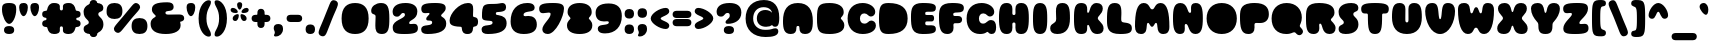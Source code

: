 SplineFontDB: 3.2
FontName: Rooben-ExtraBlack
FullName: Rooben ExtraBlack
FamilyName: Rooben
Weight: ExtraBlack
Copyright: Copyright (c) 2024, Zamero Type Foundry
UComments: "2024-1-23: Created with FontForge (http://fontforge.org)"
Version: 001.000
ItalicAngle: 0
UnderlinePosition: -100
UnderlineWidth: 50
Ascent: 800
Descent: 200
InvalidEm: 0
LayerCount: 2
Layer: 0 0 "Back" 1
Layer: 1 0 "Fore" 0
XUID: [1021 474 1118879153 4627]
FSType: 0
OS2Version: 0
OS2_WeightWidthSlopeOnly: 0
OS2_UseTypoMetrics: 1
CreationTime: 1706047360
ModificationTime: 1706299650
PfmFamily: 81
TTFWeight: 1000
TTFWidth: 5
LineGap: 90
VLineGap: 0
Panose: 2 0 11 3 0 0 0 0 0 0
OS2TypoAscent: 0
OS2TypoAOffset: 1
OS2TypoDescent: 0
OS2TypoDOffset: 1
OS2TypoLinegap: 90
OS2WinAscent: 0
OS2WinAOffset: 1
OS2WinDescent: 0
OS2WinDOffset: 1
HheadAscent: 0
HheadAOffset: 1
HheadDescent: 0
HheadDOffset: 1
OS2Vendor: 'PfEd'
Lookup: 1 0 0 "'sups' Superscript lookup 0" { "'sups' Superscript lookup 0 subtable" ("superior") } ['sups' ('DFLT' <'dflt' > ) ]
Lookup: 1 0 0 "'ss02' Style Set 2 in Latin lookup 1" { "'ss02' Style Set 2 in Latin lookup 1-1" ("ss02") } ['ss02' ('DFLT' <'dflt' > 'latn' <'dflt' > ) ]
Lookup: 1 0 0 "'ss01' Style Set 1 in Latin lookup 0" { "'ss01' Style Set 1 in Latin lookup 0-1" ("ss01") } ['ss01' ('DFLT' <'dflt' > 'latn' <'dflt' > ) ]
Lookup: 258 0 0 "'kern' Horizontal Kerning in Latin lookup 0" { "'kern' Horizontal Kerning in Latin lookup 0-1" [150,15,2] } ['kern' ('DFLT' <'dflt' > 'latn' <'dflt' > ) ]
MarkAttachClasses: 1
DEI: 91125
LangName: 1033 "" "" "" "" "" "" "" "" "" "" "" "" "" "This Font Software is licensed under the SIL Open Font License, Version 1.1.+AAoA-This license is copied below, and is also available with a FAQ at:+AAoA-http://scripts.sil.org/OFL+AAoACgAK------------------------------------------------------------+AAoA-SIL OPEN FONT LICENSE Version 1.1 - 26 February 2007+AAoA------------------------------------------------------------+AAoACgAA-PREAMBLE+AAoA-The goals of the Open Font License (OFL) are to stimulate worldwide+AAoA-development of collaborative font projects, to support the font creation+AAoA-efforts of academic and linguistic communities, and to provide a free and+AAoA-open framework in which fonts may be shared and improved in partnership+AAoA-with others.+AAoACgAA-The OFL allows the licensed fonts to be used, studied, modified and+AAoA-redistributed freely as long as they are not sold by themselves. The+AAoA-fonts, including any derivative works, can be bundled, embedded, +AAoA-redistributed and/or sold with any software provided that any reserved+AAoA-names are not used by derivative works. The fonts and derivatives,+AAoA-however, cannot be released under any other type of license. The+AAoA-requirement for fonts to remain under this license does not apply+AAoA-to any document created using the fonts or their derivatives.+AAoACgAA-DEFINITIONS+AAoAIgAA-Font Software+ACIA refers to the set of files released by the Copyright+AAoA-Holder(s) under this license and clearly marked as such. This may+AAoA-include source files, build scripts and documentation.+AAoACgAi-Reserved Font Name+ACIA refers to any names specified as such after the+AAoA-copyright statement(s).+AAoACgAi-Original Version+ACIA refers to the collection of Font Software components as+AAoA-distributed by the Copyright Holder(s).+AAoACgAi-Modified Version+ACIA refers to any derivative made by adding to, deleting,+AAoA-or substituting -- in part or in whole -- any of the components of the+AAoA-Original Version, by changing formats or by porting the Font Software to a+AAoA-new environment.+AAoACgAi-Author+ACIA refers to any designer, engineer, programmer, technical+AAoA-writer or other person who contributed to the Font Software.+AAoACgAA-PERMISSION & CONDITIONS+AAoA-Permission is hereby granted, free of charge, to any person obtaining+AAoA-a copy of the Font Software, to use, study, copy, merge, embed, modify,+AAoA-redistribute, and sell modified and unmodified copies of the Font+AAoA-Software, subject to the following conditions:+AAoACgAA-1) Neither the Font Software nor any of its individual components,+AAoA-in Original or Modified Versions, may be sold by itself.+AAoACgAA-2) Original or Modified Versions of the Font Software may be bundled,+AAoA-redistributed and/or sold with any software, provided that each copy+AAoA-contains the above copyright notice and this license. These can be+AAoA-included either as stand-alone text files, human-readable headers or+AAoA-in the appropriate machine-readable metadata fields within text or+AAoA-binary files as long as those fields can be easily viewed by the user.+AAoACgAA-3) No Modified Version of the Font Software may use the Reserved Font+AAoA-Name(s) unless explicit written permission is granted by the corresponding+AAoA-Copyright Holder. This restriction only applies to the primary font name as+AAoA-presented to the users.+AAoACgAA-4) The name(s) of the Copyright Holder(s) or the Author(s) of the Font+AAoA-Software shall not be used to promote, endorse or advertise any+AAoA-Modified Version, except to acknowledge the contribution(s) of the+AAoA-Copyright Holder(s) and the Author(s) or with their explicit written+AAoA-permission.+AAoACgAA-5) The Font Software, modified or unmodified, in part or in whole,+AAoA-must be distributed entirely under this license, and must not be+AAoA-distributed under any other license. The requirement for fonts to+AAoA-remain under this license does not apply to any document created+AAoA-using the Font Software.+AAoACgAA-TERMINATION+AAoA-This license becomes null and void if any of the above conditions are+AAoA-not met.+AAoACgAA-DISCLAIMER+AAoA-THE FONT SOFTWARE IS PROVIDED +ACIA-AS IS+ACIA, WITHOUT WARRANTY OF ANY KIND,+AAoA-EXPRESS OR IMPLIED, INCLUDING BUT NOT LIMITED TO ANY WARRANTIES OF+AAoA-MERCHANTABILITY, FITNESS FOR A PARTICULAR PURPOSE AND NONINFRINGEMENT+AAoA-OF COPYRIGHT, PATENT, TRADEMARK, OR OTHER RIGHT. IN NO EVENT SHALL THE+AAoA-COPYRIGHT HOLDER BE LIABLE FOR ANY CLAIM, DAMAGES OR OTHER LIABILITY,+AAoA-INCLUDING ANY GENERAL, SPECIAL, INDIRECT, INCIDENTAL, OR CONSEQUENTIAL+AAoA-DAMAGES, WHETHER IN AN ACTION OF CONTRACT, TORT OR OTHERWISE, ARISING+AAoA-FROM, OUT OF THE USE OR INABILITY TO USE THE FONT SOFTWARE OR FROM+AAoA-OTHER DEALINGS IN THE FONT SOFTWARE." "http://scripts.sil.org/OFL"
Encoding: UnicodeBmp
UnicodeInterp: none
NameList: AGL For New Fonts
DisplaySize: -48
AntiAlias: 1
FitToEm: 0
WinInfo: 0 27 9
BeginPrivate: 0
EndPrivate
Grid
-1000 755.001953125 m 0
 2000 755.001953125 l 1024
  Named: "Ascender Height"
-1000 588.93359375 m 4
 2000 588.93359375 l 1028
  Named: "X-Height Overshoot"
-1000 579.010742188 m 4
 2000 579.010742188 l 1028
  Named: "X-Height"
-1000 -143.994140625 m 0
 2000 -143.994140625 l 1024
  Named: "Descender Height"
-1000 -9.998046875 m 0
 2000 -9.998046875 l 1024
  Named: "Bottom Overshoot"
-1000 738.9921875 m 0
 2000 738.9921875 l 1024
  Named: "Overshoot Cap Height"
-1000 731.0078125 m 0
 2000 731.0078125 l 1024
  Named: "Cap Height"
EndSplineSet
TeXData: 1 0 0 346030 173015 115343 0 1048576 115343 783286 444596 497025 792723 393216 433062 380633 303038 157286 324010 404750 52429 2506097 1059062 262144
BeginChars: 65558 163

StartChar: I
Encoding: 73 73 0
Width: 456
Flags: W
HStem: -9.99805 21G<146.539 309.461> 719.002 20G<146.539 309.461>
VStem: 50 356<111.341 618.008>
LayerCount: 2
Fore
SplineSet
50 365.001953125 m 4
 50 591.8515625 65.0778388278 739.001953125 228 739.001953125 c 0
 390.922161172 739.001953125 406 591.8515625 406 365.001953125 c 4
 406 137.599609375 390.922161172 -9.998046875 228 -9.998046875 c 4
 65.0778388278 -9.998046875 50 137.599609375 50 365.001953125 c 4
EndSplineSet
EndChar

StartChar: O
Encoding: 79 79 1
Width: 836
Flags: W
HStem: -9.99805 21G<301.489 534.511> 719.002 20G<301.489 534.511>
VStem: 40 756<227.935 501.725>
LayerCount: 2
Back
SplineSet
309.120117188 364.681640625 m 4
 309.120117188 294.944921875 350.879997826 249.681640625 418 249.681640625 c 4
 485.120002174 249.681640625 526.879882812 294.944921875 526.879882812 364.681640625 c 4
 526.879882812 434.21688394 485.120002174 479.322265625 418 479.322265625 c 4
 350.879997826 479.322265625 309.120117188 434.21688394 309.120117188 364.681640625 c 4
40 365.001953125 m 0
 40 591.8515625 184.97843379 739.001953125 418 739.001953125 c 0
 651.02156621 739.001953125 796 591.8515625 796 365.001953125 c 0
 796 137.599609375 651.02156621 -9.998046875 418 -9.998046875 c 0
 184.97843379 -9.998046875 40 137.599609375 40 365.001953125 c 0
EndSplineSet
Fore
SplineSet
40 365.001953125 m 4
 40 591.8515625 184.97843379 739.001953125 418 739.001953125 c 4
 651.02156621 739.001953125 796 591.8515625 796 365.001953125 c 4
 796 137.599609375 651.02156621 -9.998046875 418 -9.998046875 c 4
 184.97843379 -9.998046875 40 137.599609375 40 365.001953125 c 4
EndSplineSet
Substitution2: "'ss01' Style Set 1 in Latin lookup 0-1" O.ss01
EndChar

StartChar: V
Encoding: 86 86 2
Width: 806
Flags: W
HStem: -9.99805 21G<288.03 517.97> 719.002 20G<146.039 274.111 531.889 659.961>
VStem: 30 334.943<376.017 629.364> 441.057 334.943<376.017 629.364>
LayerCount: 2
Fore
SplineSet
440 465.001953125 m 0
 440.356477871 468.775161182 440.708331061 472.515444338 441.057050447 476.222414415 c 0
 456.483337351 640.207515801 465.777055632 739.001953125 598 739.001953125 c 0
 721.922851562 739.001953125 776 662.672851562 776 545.001953125 c 0
 776 293.017578125 632.939453125 -9.998046875 403 -9.998046875 c 0
 173.060546875 -9.998046875 30 293.017578125 30 545.001953125 c 0
 30 662.672851562 84.0771484375 739.001953125 208 739.001953125 c 0
 340.222944368 739.001953125 349.516662649 640.207515801 364.942949553 476.222414415 c 0
 365.291668939 472.515444338 365.643522129 468.775161182 366 465.001953125 c 0
 377.749023438 363.333984375 386 349.001953125 403 349.001953125 c 0
 420 349.001953125 428.250976562 363.333984375 440 465.001953125 c 0
EndSplineSet
EndChar

StartChar: U
Encoding: 85 85 3
Width: 846
Flags: W
HStem: -10 21G<294.183 551.817> 719.002 20G<156.413 291.308 554.692 689.587>
VStem: 50 333.511<276.356 608.843> 462.489 333.511<276.356 608.843>
LayerCount: 2
Fore
SplineSet
423 -10 m 0
 165.365234375 -10 50 149.347876809 50 395.001953125 c 0
 50 603.655069769 76.8269230769 739.001953125 236 739.001953125 c 0
 346.6152339 739.001953125 385.318359375 685.444163363 385.318359375 592.504882812 c 0
 385.318359375 497.117122877 383.510742188 435.829166186 383.510742188 340.44140625 c 0
 383.510742188 292.978506194 391.706223727 270.366210938 422.94921875 270.366210938 c 0
 454.294687791 270.366210938 462.489257812 292.97798974 462.489257812 340.44140625 c 0
 462.489257812 435.827832123 460.681640625 497.118456939 460.681640625 592.504882812 c 0
 460.681640625 685.444335938 499.384765625 739.001953125 610 739.001953125 c 0
 769.173225565 739.001953125 796 603.655133929 796 395.001953125 c 0
 796 149.347489504 680.634765625 -10 423 -10 c 0
EndSplineSet
EndChar

StartChar: D
Encoding: 68 68 4
Width: 806
Flags: W
HStem: -9.99805 21G<191.383 447.205> -9.99805 21G<191.383 447.205> 719.002 20G<191.304 447.222> 719.002 20G<191.304 447.222>
VStem: 50 716<228.208 501.441>
LayerCount: 2
Fore
SplineSet
50 365.001953125 m 0xa8
 50 668.902768464 94.608572057 739.001953125 288 739.001953125 c 0
 606.443604325 739.001953125 766 614.160756509 766 365.001953125 c 4
 766 115.202704907 606.410775062 -9.998046875 288 -9.998046875 c 0
 94.766831835 -9.998046875 50 60.5379276552 50 365.001953125 c 0xa8
EndSplineSet
Substitution2: "'ss01' Style Set 1 in Latin lookup 0-1" D.ss01
EndChar

StartChar: H
Encoding: 72 72 5
Width: 846
Flags: W
HStem: -10 21G<156.413 291.725 554.275 689.587> 262.875 187.491<387.019 458.868> 719.002 20G<156.413 291.308 554.692 689.587>
VStem: 50 333.525<135.673 260.223 453.05 601.276> 462.489 333.511<135.672 260.223 453.05 601.276>
LayerCount: 2
Back
SplineSet
796 375.001953125 m 4
 796 141.478883804 768.884765625 -10 608 -10 c 4
 481.345703125 -10 460 73.9482102671 460 375.001953125 c 4
 460 660.724336528 481.346153846 739.001953125 608 739.001953125 c 4
 768.884615385 739.001953125 796 595.786064923 796 375.001953125 c 4
50 375.001953125 m 4
 50 595.786064923 77.1153846154 739.001953125 238 739.001953125 c 4
 364.653846154 739.001953125 386 660.724336528 386 375.001953125 c 4
 386 73.9482102671 364.654296875 -10 238 -10 c 4
 77.115234375 -10 50 141.478883804 50 375.001953125 c 4
EndSplineSet
Fore
SplineSet
422.94921875 450.366210938 m 0
 454.294687791 450.366210938 462.489257812 466.524414062 462.489257812 500.44140625 c 0
 462.489257812 535.280273438 460.681640625 557.666015625 460.681640625 592.504882812 c 0
 460.681640625 685.444335938 499.384765625 739.001953125 610 739.001953125 c 0
 769.173225565 739.001953125 796 595.786132812 796 375.001953125 c 0
 796 141.478515625 769.173225565 -10 610 -10 c 0
 498.55078125 -10 460.590820312 43.548828125 460.590820312 145.120117188 c 0
 460.590820312 171.31640625 462.474609375 188.0234375 462.474609375 214.219726562 c 0
 462.474609375 246.817382812 453.751052643 262.875 423.641601562 262.875 c 0
 392.53705114 262.875 383.525390625 246.817658866 383.525390625 214.219726562 c 0
 383.525390625 188.023732225 385.409179688 171.316111525 385.409179688 145.120117188 c 0
 385.409179688 43.5488007294 347.449374531 -10 236 -10 c 0
 76.8267744348 -10 50 141.478883804 50 375.001953125 c 0
 50 595.786064923 76.8269230769 739.001953125 236 739.001953125 c 0
 346.6152339 739.001953125 385.318359375 685.444163363 385.318359375 592.504882812 c 0
 385.318359375 557.665528373 383.510742188 535.280760689 383.510742188 500.44140625 c 0
 383.510742188 466.524783117 391.706223727 450.366210938 422.94921875 450.366210938 c 0
EndSplineSet
EndChar

StartChar: L
Encoding: 76 76 6
Width: 702
Flags: W
HStem: -9.99805 286.998<420.117 584.347> 719.002 20G<151.962 308.765>
VStem: 50 359.908<296.651 601.088>
LayerCount: 2
Fore
SplineSet
409.908203125 507 m 0
 409.908203125 441.318751734 405.891601562 424.787100115 405.891601562 355.6796875 c 4
 405.891601562 302.23406782 418.121989813 283.580607709 483 277 c 4
 622.139461277 262.886918497 672 226.744623232 672 140 c 4
 672 24.3194105372 604.736907651 -9.998046875 378 -9.998046875 c 4
 77.7838827839 -9.998046875 50 125.791796875 50 335.001953125 c 4
 50 580.048055231 65.9249084249 739.001953125 238 739.001953125 c 0
 379.530734906 739.001953125 409.908203125 665.854099506 409.908203125 507 c 0
EndSplineSet
EndChar

StartChar: E
Encoding: 69 69 7
Width: 702
Flags: W
HStem: -9.99805 217.206<409.164 589.791> 287.05 160.284<406.948 611.884> 520.507 218.495<408.06 590.966>
VStem: 50 356<215.328 514.412>
LayerCount: 2
Fore
SplineSet
50 394.001953125 m 0
 50 603.212109375 74.3956043956 739.001953125 338 739.001953125 c 0
 595.585466515 739.001953125 672 711.548076565 672 619.00390625 c 0
 672 537.273546335 630 520.506835938 550 520.506835938 c 0
 505.999747378 520.506835938 496.618573462 521.37890625 475.091796875 521.37890625 c 0
 412.97417428 521.37890625 406 511.441065577 406 479 c 0
 406 453.778754156 416.079674474 447.333984375 443.640625 447.333984375 c 0
 476.207138935 447.333984375 518.553870345 447.409179688 567.73828125 447.409179688 c 0
 605.576508622 447.409179688 627.650390625 417.416404955 627.650390625 366.00390625 c 0
 627.650390625 316.096123746 605.699408328 287.09375 567.92578125 287.09375 c 0
 525.274982093 287.09375 485.804438613 287.049804688 452.62109375 287.049804688 c 0
 418.461061626 287.049804688 406 278.751739959 406 256.00390625 c 0
 406 218.642670172 413.007185408 207.208007812 477.122070312 207.208007812 c 0
 500.975690418 207.208007812 514.000261962 208.063476562 560 208.063476562 c 0
 647 208.063476562 672 170.610224735 672 110 c 0
 672 17.4558296852 595.585466515 -9.998046875 338 -9.998046875 c 0
 74.3956043956 -9.998046875 50 149.013828125 50 394.001953125 c 0
EndSplineSet
EndChar

StartChar: F
Encoding: 70 70 8
Width: 702
Flags: W
HStem: -9.99805 21G<164.632 311.732> 234.67 180.284<413.929 598.061> 502.195 236.807<411.811 591.741>
VStem: 50 356<140.767 489.303>
LayerCount: 2
Back
SplineSet
377.469914917 332.12797888 m 4
 404.29278413 332.12797888 425.677130787 329.75 472.5 329.75 c 4
 514.421769058 329.75 545.608316025 332.12797888 567.530085083 332.12797888 c 4
 602.612773811 332.12797888 623 308.926133587 623 269 c 4
 623 227.870295768 602.508584172 203.876247921 567.382961449 203.876247921 c 4
 540.648850399 203.876247921 519.23411105 206.25 472.5 206.25 c 4
 425.76588895 206.25 404.351149601 203.876247921 377.617038551 203.876247921 c 4
 342.491415828 203.876247921 322 227.870295768 322 269 c 4
 322 308.926133587 342.387226189 332.12797888 377.469914917 332.12797888 c 4
EndSplineSet
Fore
SplineSet
50 394.001953125 m 0
 50 603.212109375 77.7838827839 739.001953125 378 739.001953125 c 0
 604.736907651 739.001953125 672 709.260216281 672 609.00390625 c 0
 672 531.37564915 622.294389341 502.945319018 506.999023438 502.1953125 c 0
 413.344190709 501.586079558 406 483.862111724 406 456 c 0
 406 425.925003976 418.461061626 414.954101562 452.62109375 414.954101562 c 4
 474.292904925 414.954101562 500.070841683 414.91015625 527.92578125 414.91015625 c 4
 590.997942699 414.91015625 627.650390625 382.232416097 627.650390625 326 c 4
 627.650390625 268.271878666 590.838999138 234.594726562 527.73828125 234.594726562 c 4
 499.956032716 234.594726562 476.036107784 234.669921875 457.640625 234.669921875 c 4
 424.831798459 234.669921875 410.587890625 225.654979432 410.587890625 191.291015625 c 0
 410.587890625 173.251980098 413.129882812 163.125312707 413.129882812 128 c 0
 413.129882812 49.4044023156 368.463177981 -9.998046875 255 -9.998046875 c 0
 74.2639652015 -9.998046875 50 148.955851019 50 394.001953125 c 0
EndSplineSet
EndChar

StartChar: C
Encoding: 67 67 9
Width: 777
Flags: W
HStem: -9.99805 259.68<393.134 533.516> 479.322 259.68<393.134 526.709>
VStem: 40 309.12<292.194 437.29>
LayerCount: 2
Fore
SplineSet
40 365.001953125 m 4
 40 591.8515625 184.97843379 739.001953125 418 739.001953125 c 4
 575.09062788 739.001953125 731.752929688 651 731.752929688 513.577148438 c 4
 731.752929688 449 675.625076021 408.512695312 621.03515625 408.512695312 c 4
 553.194401179 408.512695312 543.546679186 479.322265625 458 479.322265625 c 4
 390.879997826 479.322265625 349.120117188 434.21688394 349.120117188 364.681640625 c 4
 349.120117188 294.944921875 390.879997826 249.681640625 458 249.681640625 c 4
 558.54055223 249.681640625 554.905361344 318.205078125 629.966796875 318.205078125 c 4
 686.263592083 318.205078125 747.899414062 282.893844791 747.899414062 202.763671875 c 4
 747.899414062 67.0496622427 597.201240891 -9.998046875 418 -9.998046875 c 4
 184.97843379 -9.998046875 40 137.599609375 40 365.001953125 c 4
EndSplineSet
EndChar

StartChar: G
Encoding: 71 71 10
Width: 807
Flags: W
HStem: -9.99805 348.203<600.655 723.017> -9.99805 259.68<272.486 500.559> 479.322 259.68<393.134 526.709>
VStem: 40 309.12<290.115 437.29>
LayerCount: 2
Fore
SplineSet
40 365.001953125 m 0x70
 40 591.8515625 184.97843379 739.001953125 418 739.001953125 c 0
 575.09062788 739.001953125 731.752929688 651 731.752929688 513.577148438 c 0
 731.752929688 449 675.625076021 408.512695312 621.03515625 408.512695312 c 0
 553.194401179 408.512695312 543.546679186 479.322265625 458 479.322265625 c 0
 390.879997826 479.322265625 349.120117188 434.21688394 349.120117188 364.681640625 c 0
 349.120117188 294.944921875 387.044589525 249.681640625 448 249.681640625 c 0x70
 550.936328698 249.681640625 555.960450464 338.205078125 659.966796875 338.205078125 c 0
 734.885896524 338.205078125 777.899414062 273.609825661 777.899414062 161.100585938 c 0
 777.899414062 55.925651483 749.625516555 -9.998046875 666 -9.998046875 c 0xb0
 590.295485183 -9.998046875 588.248819121 44 561 44 c 0
 538.594339623 44 515.041927716 -9.998046875 371 -9.998046875 c 0
 173.972161401 -9.998046875 40 137.599609375 40 365.001953125 c 0x70
EndSplineSet
EndChar

StartChar: B
Encoding: 66 66 11
Width: 773
Flags: W
HStem: -9.99805 21G<227.468 471.718> -9.99805 21G<227.468 471.718> 719.002 20G<227.363 466.392> 719.002 20G<227.363 466.392>
LayerCount: 2
Fore
SplineSet
50 365.001953125 m 0xa0
 50 668.902768464 86.7253522172 739.001953125 368 739.001953125 c 0
 564.783395607 739.001953125 718 670.627992131 718 521 c 0
 718 420.504998924 646 402.179575794 646 371.001953125 c 0
 646 337.071445786 733 310.477240003 733 197.065429688 c 0
 733 51.6895110505 575.43501522 -9.998046875 368 -9.998046875 c 0
 86.9368085599 -9.998046875 50 60.5379276552 50 365.001953125 c 0xa0
EndSplineSet
Substitution2: "'ss01' Style Set 1 in Latin lookup 0-1" B.ss01
EndChar

StartChar: K
Encoding: 75 75 12
Width: 819
Flags: W
HStem: -9.99805 21G<146.539 297.492 569.294 684.222> -9.99805 21G<146.539 297.492 569.294 684.222> 719.002 20G<146.539 297.693 557.181 668.801> 719.002 20G<146.539 297.693 557.181 668.801>
VStem: 444.147 325.763<520.959 631.857> 445.007 344.903<95.1963 196.339>
LayerCount: 2
Back
SplineSet
399.975585938 507.510742188 m 4
 407.456618516 501.286780407 420.780649634 501.286780407 430.97265625 521.463867188 c 4
 441.164030665 541.639619074 448.222367716 581.990199472 463.122070312 621.577148438 c 4
 478.020806581 661.163017306 500.760885794 699.984334392 548.255859375 719.39453125 c 4
 595.751001367 738.806264427 668.002048888 738.806264427 712.17578125 707.418945312 c 4
 756.348330887 676.032483506 772.444317117 613.260483269 763.10546875 563.088867188 c 4
 753.765690984 512.918010795 718.991062171 475.347579668 687.684570312 444.081054688 c 4
 656.377615733 412.814666954 628.538951663 387.852157696 630.928710938 362.889648438 c 4
 633.31753783 337.926838933 665.935597801 312.963106042 698.552734375 281.697265625 c 4
 731.168521684 250.430770075 763.784308994 212.860374313 772.311523438 162.827148438 c 4
 780.8377775 112.793910768 765.27463994 50.2978400476 721.369140625 19.0498046875 c 4
 677.462134295 -12.1985773071 605.210869997 -12.1985773071 558.661132812 7.212890625 c 4
 512.113377539 26.6233261505 491.265641557 65.4451205846 474.790039062 101.711914062 c 4
 458.314607705 137.979274574 446.209662651 171.691659233 434.736328125 188.547851562 c 4
 423.26356172 205.403747139 412.420527846 205.403747139 404.939453125 201.4453125 c 4
 397.459532595 197.487654816 393.339620805 189.571416057 392.708984375 172.715820312 c 4
 392.078299199 155.859708304 394.937159089 130.062608479 389.095703125 97.75390625 c 4
 383.254315197 65.444871058 368.712712749 26.6232429763 320.271484375 7.212890625 c 4
 271.830198589 -12.1985773071 189.48896951 -12.1985773071 140.536132812 19.0498046875 c 4
 91.5842953564 50.2977178686 76.0217219139 112.793544231 67.97265625 206.57421875 c 4
 59.9327186778 300.35582987 59.4004740726 425.422601594 67.173828125 519.341796875 c 4
 74.9550607681 613.260794342 91.0521568483 676.032587198 140.270507812 707.418945312 c 4
 189.489193003 738.806264427 271.83028137 738.806264427 320.271484375 719.39453125 c 4
 368.712712749 699.984357161 383.254315197 661.163085613 389.095703125 627.80078125 c 4
 394.934371503 594.438596078 392.076875882 566.535509681 391.466796875 546.359375 c 4
 390.856387762 526.183903155 392.493687849 513.735129177 399.975585938 507.510742188 c 4
EndSplineSet
Fore
SplineSet
645.700195312 371.55859375 m 0xa8
 645.700195312 345.541174551 669.760009821 321.848609214 698.224741568 293.818363324 c 0
 739.448103987 253.224234587 789.91015625 203.53243543 789.91015625 124.505859375 c 0
 789.91015625 36.9509110989 731.443429616 -9.998046875 637 -9.998046875 c 0
 501.587611172 -9.998046875 468.454165708 82.0924062737 445.006995555 147.261014433 c 0xa4
 432.167822898 182.945960911 422.233007366 210.55859375 400 210.55859375 c 0
 382.053713548 210.55859375 379.157226562 193.363298155 379.157226562 168.575195312 c 0
 379.157226562 162.065012289 379.321777344 155.424840129 379.486328125 148.784667969 c 0
 379.650878906 142.144495809 379.815429688 135.504323649 379.815429688 128.994140625 c 0
 379.815429688 66.1779005024 366.983805938 -9.998046875 228 -9.998046875 c 0
 65.0778388278 -9.998046875 50 138.331157562 50 366.998046875 c 0
 50 591.8515625 65.0778388278 739.001953125 228 739.001953125 c 0
 367.385031308 739.001953125 380.376953125 655.757802135 380.376953125 587.823242188 c 0
 380.376953125 580.738608401 380.206542969 573.50577881 380.036132812 566.272949219 c 0
 379.865722656 559.040119627 379.6953125 551.807290036 379.6953125 544.72265625 c 0
 379.6953125 519.06992175 382.446542322 501.44140625 399 501.44140625 c 0
 421.707531756 501.44140625 431.581255542 532.860954573 444.147060652 572.847076263 c 0
 466.133599089 642.811268276 496.361922019 739.001953125 618 739.001953125 c 0
 719.602561868 739.001953125 769.91015625 681.305193604 769.91015625 607.494140625 c 0
 769.91015625 532.189528868 726.674996981 485.07489785 691.220792837 446.439403624 c 0
 666.581507654 419.589246263 645.700195312 396.834262985 645.700195312 371.55859375 c 0xa8
EndSplineSet
EndChar

StartChar: Z
Encoding: 90 90 13
Width: 693
Flags: W
HStem: -10 248.844<435.349 559.324> 490.158 248.844<136.771 247.651>
VStem: 33 630<59.212 211.089> 248.102 186.797<266.971 462.031>
LayerCount: 2
Back
SplineSet
375 739.001953125 m 4
 124.815429688 739.001953125 30 706.971679688 30 599.00390625 c 4
 30 499.727539062 76.9677734375 485.153320312 128.095703125 485.153320312 c 4
 166.522460938 485.153320312 206.25 490.158203125 241.717773438 490.158203125 c 4
 260.520507812 490.158203125 278.1015625 485.512695312 278.1015625 460 c 4
 278.1015625 325 78.2490234375 222.736328125 78.2490234375 128 c 4
 78.2490234375 38.494140625 126.302734375 -9.998046875 215 -9.998046875 c 4
 458.974609375 -9.998046875 650 414 650 599.00390625 c 4
 650 706.971679688 574.421875 739.001953125 375 739.001953125 c 4
EndSplineSet
Fore
SplineSet
650 599.00390625 m 0xd0
 650 434.064453125 434.8984375 330.92578125 434.8984375 266.970703125 c 4xd0
 434.8984375 242.270507812 452.479492188 238.84375 471.282226562 238.84375 c 4
 500.506835938 238.84375 533.241210938 243.848632812 564.904296875 243.848632812 c 4
 616.032226562 243.848632812 663 229.274414062 663 129.998046875 c 4
 663 22.0302734375 570.932617188 -10 328 -10 c 4
 114.07421875 -10 33 9.7958984375 33 129.998046875 c 4xe0
 33 280.038085938 248.1015625 400.581054688 248.1015625 462.03125 c 0
 248.1015625 486.731445312 230.520507812 490.158203125 211.717773438 490.158203125 c 0
 185.614257812 490.158203125 156.376953125 485.153320312 128.095703125 485.153320312 c 0
 76.9677734375 485.153320312 30 499.727539062 30 599.00390625 c 0
 30 706.971679688 124.815429688 739.001953125 375 739.001953125 c 0
 574.421875 739.001953125 650 719.204101562 650 599.00390625 c 0xd0
EndSplineSet
EndChar

StartChar: A
Encoding: 65 65 14
Width: 846
Flags: W
HStem: -10 21G<162.135 297.604 548.396 683.865> -10 21G<162.135 297.604 548.396 683.865> 719.002 20G<289.183 556.817> 719.002 20G<289.183 556.817>
LayerCount: 2
Back
SplineSet
423 739.001953125 m 0
 690.634765625 739.001953125 796 567.850586808 796 304 c 0
 796 113.543376086 767.730769231 -10 600 -10 c 0
 496.792779044 -10 460.681640625 43.557789762 460.681640625 136.497070312 c 0
 460.681640625 169.094726562 452.763639038 185.15234375 425.434570312 185.15234375 c 0
 394.33001989 185.15234375 385.318359375 169.095002616 385.318359375 136.497070312 c 0
 385.318359375 43.5576171875 349.207221399 -10 246 -10 c 0
 78.2690741356 -10 50 113.543317522 50 304 c 0
 50 567.851002803 155.365234375 739.001953125 423 739.001953125 c 0
377.510742188 396.787109375 m 4
 377.540659897 361.300252041 387.010027772 350.366210937 422.94921875 350.366210938 c 4
 459.051203431 350.366210938 468.489257812 361.31165755 468.489257812 396.560546875 c 4
 468.489257812 438.604936162 459.046951001 458.635742188 423.05078125 458.635742188 c 4
 387.006238871 458.635742188 377.540801949 438.677484536 377.510742188 396.787109375 c 4
EndSplineSet
Fore
SplineSet
423 739.001953125 m 0xa0
 690.634765625 739.001953125 796 567.850586808 796 304 c 0
 796 113.543376086 767.730769231 -10 600 -10 c 0
 496.792779044 -10 460.681640625 43.557789762 460.681640625 136.497070312 c 0
 460.681640625 169.094726562 452.763639038 185.15234375 425.434570312 185.15234375 c 0
 394.33001989 185.15234375 385.318359375 169.095002616 385.318359375 136.497070312 c 0
 385.318359375 43.5576171875 349.207221399 -10 246 -10 c 0
 78.2690741356 -10 50 113.543317522 50 304 c 0
 50 567.851002803 155.365234375 739.001953125 423 739.001953125 c 0xa0
EndSplineSet
Kerns2: 53 -30 "'kern' Horizontal Kerning in Latin lookup 0-1" 25 -30 "'kern' Horizontal Kerning in Latin lookup 0-1"
Substitution2: "'ss01' Style Set 1 in Latin lookup 0-1" A.ss01
EndChar

StartChar: J
Encoding: 74 74 15
Width: 574
Flags: W
HStem: -9.99805 21G<146.464 320.525> 719.002 20G<264.031 424.207>
VStem: 174 350<283.599 611.329>
LayerCount: 2
Fore
SplineSet
174 538 m 0
 174 637.361433175 188.061103289 739.001953125 340 739.001953125 c 0
 508.4140625 739.001953125 524 591.8515625 524 365.001953125 c 0
 524 137.599609375 435.050283138 -9.998046875 206 -9.998046875 c 0
 86.9287109375 -9.998046875 30 42.8889375271 30 126 c 0
 30 269.061688428 180 218.766771012 180 355 c 0
 180 411.379133946 174 465.62947802 174 538 c 0
EndSplineSet
EndChar

StartChar: X
Encoding: 88 88 16
Width: 821
Flags: W
HStem: -9.99805 21G<142.6 264.811 570.413 693.043> 719.002 20G<157.765 276.858 558.435 677.367>
VStem: 30 351.281<83.4041 187.662> 442.868 328.952<525.758 639.508> 443.258 348.563<86.5897 184.674>
LayerCount: 2
Fore
SplineSet
410.91015625 190.55859375 m 0xe8
 395.628300609 190.55859375 389.541603364 169.838990959 381.28097496 141.719153144 c 0
 363.841143351 82.3525756454 336.711748773 -9.998046875 192.91015625 -9.998046875 c 0
 92.2908144934 -9.998046875 30 36.951171875 30 124.505859375 c 0
 30 203.532707508 80.4621732859 253.224579473 121.685562981 293.818697191 c 0
 150.150229996 321.848853182 174.209960938 345.541314121 174.209960938 371.55859375 c 0
 174.209960938 396.834204237 153.328693089 419.589109748 128.689442164 446.439195227 c 0
 93.2352232923 485.074655787 50 532.189295947 50 607.494140625 c 0
 50 681.305664062 103.619452499 739.001953125 211.91015625 739.001953125 c 0
 341.804972503 739.001953125 365.958416428 641.164699978 381.870816761 576.709066061 c 0
 389.68709983 545.048004901 395.514948001 521.44140625 410.91015625 521.44140625 c 0
 427.85262161 521.44140625 434.266183164 545.048004901 442.868022321 576.709066061 c 0
 460.379658868 641.164699978 486.960584594 739.001953125 629.91015625 739.001953125 c 0
 724.82421875 739.001953125 771.8203125 681.305664062 771.8203125 607.494140625 c 0xf0
 771.8203125 532.189295947 728.585089208 485.074655787 693.130870336 446.439195227 c 0
 668.491619411 419.589109748 647.610351562 396.834204237 647.610351562 371.55859375 c 0
 647.610351562 345.541314121 671.670082504 321.848853182 700.134749519 293.818697191 c 0
 741.358139214 253.224579473 791.8203125 203.532707508 791.8203125 124.505859375 c 0
 791.8203125 36.951171875 737.176757812 -9.998046875 648.91015625 -9.998046875 c 0
 491.915757073 -9.998046875 462.297427213 82.3525756454 443.257611053 141.719153144 c 0
 434.239126832 169.838990959 427.594016996 190.55859375 410.91015625 190.55859375 c 0xe8
EndSplineSet
EndChar

StartChar: N
Encoding: 78 78 17
Width: 846
Flags: W
HStem: -10 21G<150.692 270.536 520.088 689.587> -10 21G<150.692 270.536 520.088 689.587> 719.002 20G<156.413 330.459 575.804 695.308> 719.002 20G<156.413 330.459 575.804 695.308>
VStem: 50 293.525<128.469 232.117> 502.489 293.511<500.975 608.086>
LayerCount: 2
Fore
SplineSet
472.94921875 500.366210938 m 0xac
 496.3671875 500.366210938 502.489257812 513.297851562 502.489257812 540.44140625 c 0
 502.489257812 571.49609375 500.681640625 591.450195312 500.681640625 622.504882812 c 0
 500.681640625 692.755859375 531.608804552 739.001953125 620 739.001953125 c 0
 770.615525266 739.001953125 796 595.786132812 796 375.001953125 c 0
 796 141.478515625 769.173225565 -10 610 -10 c 0
 430.175632125 -10 451.053710938 232.875 373.641601562 232.875 c 0
 350.291015625 232.875 343.525390625 220.118164062 343.525390625 194.219726562 c 0
 343.525390625 164.232421875 345.409179688 145.107421875 345.409179688 115.120117188 c 0
 345.409179688 36.64453125 315.071357043 -10 226 -10 c 0
 75.384474734 -10 50 141.478883804 50 375.001953125 c 0
 50 595.786064923 76.8269230769 739.001953125 236 739.001953125 c 0
 424.918911267 739.001953125 402.866210938 500.366210938 472.94921875 500.366210938 c 0xac
EndSplineSet
EndChar

StartChar: M
Encoding: 77 77 18
Width: 960
Flags: W
HStem: -10 21G<147.692 252.536 707.464 812.308> -10 21G<147.692 252.536 707.464 812.308> 241.875 497.127<181.414 418.551 537.449 778.586>
VStem: 50 293.08<59.742 238.86> 609.942 300.058<59.4962 229.034>
LayerCount: 2
Fore
SplineSet
480 580.366210938 m 0xb8
 555.00390625 580.366210938 537.413085938 739.001953125 694 739.001953125 c 0
 863.172851562 739.001953125 910 475.786132812 910 155.001953125 c 0
 910 41.478515625 862.615234375 -10 762 -10 c 0
 652.928710938 -10 618.474609375 44.744140625 609.942382812 156.287109375 c 4
 604.59765625 226.154296875 594.056640625 241.875 575.358398438 241.875 c 4
 537.485351562 241.875 526.83203125 154 476 154 c 4
 425.16796875 154 414.514648438 241.875 376.641601562 241.875 c 4
 357.942382812 241.875 348.208984375 226.0703125 343.080078125 162.737304688 c 4
 333.525390625 44.744140625 307.071289062 -10 198 -10 c 0
 97.384765625 -10 50 51.478515625 50 165.001953125 c 0
 50 485.786132812 96.8271484375 739.001953125 266 739.001953125 c 0
 422.587890625 739.001953125 404.99609375 580.366210938 480 580.366210938 c 0xb8
EndSplineSet
EndChar

StartChar: P
Encoding: 80 80 19
Width: 802
Flags: W
HStem: -9.99805 21G<164.632 311.732> -9.99805 21G<164.632 311.732> 238.595 500.407<414.881 584.147>
VStem: 50 361.588<142.863 236.779>
LayerCount: 2
Fore
SplineSet
772 459 m 4xb0
 772 319.800346752 690.845315904 238.594726562 553.73828125 238.594726562 c 4
 504.807406599 238.594726562 488.712954446 240.669921875 461.640625 240.669921875 c 4
 426.739965095 240.669921875 411.587890625 230.615886562 411.587890625 192.291015625 c 4
 411.587890625 175.073994832 413.129882812 167.350245908 413.129882812 138 c 4
 413.129882812 39.084611746 368.463177981 -9.998046875 255 -9.998046875 c 4
 74.2639652015 -9.998046875 50 148.955851019 50 394.001953125 c 4
 50 603.212109375 81.1721611722 739.001953125 418 739.001953125 c 4
 680.719048273 739.001953125 772 626.831440005 772 459 c 4xb0
EndSplineSet
Substitution2: "'ss01' Style Set 1 in Latin lookup 0-1" P.ss01
EndChar

StartChar: Q
Encoding: 81 81 20
Width: 854
Flags: W
HStem: -9.99805 21G<291.489 469.388> 719.002 20G<301.489 534.511>
LayerCount: 2
Fore
SplineSet
40 365.001953125 m 0
 40 591.8515625 184.97843379 739.001953125 418 739.001953125 c 0
 651.02156621 739.001953125 796 591.8515625 796 387 c 0
 796 272.638445258 744.462890625 216 744.462890625 185.315429688 c 0
 744.462890625 168 773.040039062 138.682617188 789.229492188 122.493164062 c 0
 812.91015625 98.8125 824.809570312 73.8837890625 824.809570312 49.755859375 c 0
 824.809570312 4.69921875 778.592773438 -39.998046875 734 -39.998046875 c 0
 709.796875 -39.998046875 683.829101562 -29.3564453125 661.594726562 -4.876953125 c 0
 639 20 627 32.9150390625 606.8671875 32.9150390625 c 0
 567 32.9150390625 530.776367188 -9.998046875 408 -9.998046875 c 0
 174.978515625 -9.998046875 40 137.599609375 40 365.001953125 c 0
EndSplineSet
Substitution2: "'ss01' Style Set 1 in Latin lookup 0-1" Q.ss01
EndChar

StartChar: R
Encoding: 82 82 21
Width: 819
Flags: W
HStem: -9.99805 21G<144.632 291.731 535.458 684.222> -9.99805 21G<144.632 291.731 535.458 684.222> 225 514.002<227.892 430.43>
LayerCount: 2
Back
SplineSet
655.700195312 371.55859375 m 4
 655.700195312 433.20417917 779.91015625 479.855769038 779.91015625 607.494140625 c 4
 779.91015625 681.305193604 729.602561868 739.001953125 628 739.001953125 c 4
 436.843003149 739.001953125 471.439169752 501.44140625 409 501.44140625 c 4
 392.446248745 501.44140625 389.694970129 519.069849393 389.694970129 544.722478601 c 4
 389.694970129 558.891875765 390.377065813 573.654061572 390.377065813 587.823458737 c 4
 390.377065813 655.757921375 377.385134389 739.001953125 238 739.001953125 c 4
 75.0778388278 739.001953125 60 591.8515625 60 366.998046875 c 4
 60 138.331157562 75.0778388278 -9.998046875 238 -9.998046875 c 4
 376.983638699 -9.998046875 389.815247009 66.1776516265 389.815247009 128.993686521 c 4
 389.815247009 142.014240528 389.157154562 155.554758585 389.157154562 168.575312592 c 4
 389.157154562 193.363346189 392.053651552 210.55859375 410 210.55859375 c 4
 472.835398241 210.55859375 437.43866148 -9.998046875 647 -9.998046875 c 4
 741.443429616 -9.998046875 799.91015625 36.9509110989 799.91015625 124.505859375 c 4
 799.91015625 258.10028619 655.700195312 307.862073606 655.700195312 371.55859375 c 4
EndSplineSet
Fore
SplineSet
762 501 m 4xa0
 762 385.528569358 671.955078125 359.044296275 671.955078125 322.567382812 c 4
 671.955078125 277.286217174 789.91015625 225.109083917 789.91015625 124.505859375 c 4
 789.91015625 36.951171875 731.443359375 -9.998046875 637 -9.998046875 c 4
 433.915774769 -9.998046875 474.004484305 225 404 225 c 4
 385.405273438 225 380.018554688 213.772460938 380.018554688 191 c 4
 380.018554688 169.708007812 383.129882812 155 383.129882812 116 c 4
 383.129882812 49.0849609375 348.462890625 -9.998046875 235 -9.998046875 c 4
 54.263671875 -9.998046875 50 148.955851019 50 394.001953125 c 4
 50 603.212109375 77.7838827839 739.001953125 378 739.001953125 c 4
 647.743621756 739.001953125 762 650.837890625 762 501 c 4xa0
EndSplineSet
Substitution2: "'ss01' Style Set 1 in Latin lookup 0-1" R.ss01
EndChar

StartChar: Y
Encoding: 89 89 22
Width: 821
Flags: W
HStem: -9.99805 21G<329.039 491.961> 719.002 20G<157.765 276.858 558.435 677.367>
VStem: 50 331.871<503.802 643.768> 232.5 356<66.0412 275.015> 442.868 328.952<509.229 636.053>
LayerCount: 2
Fore
SplineSet
588.5 225.001953125 m 0xd0
 588.5 82.496484375 573.421875 -9.998046875 410.5 -9.998046875 c 0
 247.578125 -9.998046875 232.5 82.496484375 232.5 225.001953125 c 0xd0
 232.5 251.968782279 219.882158994 265.16626549 195.533203125 291.973632812 c 0
 122.447117386 372.438912599 50 477.686678895 50 607.494140625 c 0
 50 681.305664062 103.619452499 739.001953125 211.91015625 739.001953125 c 0
 341.805184196 739.001953125 365.958667485 649.107775671 381.87109375 556.708984375 c 4
 387.405805774 524.5705353 395.515094847 501.44140625 410.91015625 501.44140625 c 4
 427.852696754 501.44140625 436.75893265 524.474074489 442.868164062 556.708984375 c 4
 460.379787339 649.107775671 486.960692922 739.001953125 629.91015625 739.001953125 c 0
 724.82421875 739.001953125 771.8203125 681.305664062 771.8203125 607.494140625 c 0xe8
 771.8203125 477.686678895 698.774232178 372.261239151 624.791015625 291.973632812 c 0
 600.525923173 265.64082003 588.5 251.968782279 588.5 225.001953125 c 0xd0
EndSplineSet
EndChar

StartChar: S
Encoding: 83 83 23
Width: 576
Flags: W
HStem: -9.99805 21G<156.464 330.525> -9.99805 21G<156.464 330.525> 719.002 20G<243.475 417.536> 719.002 20G<243.475 417.536>
VStem: 40 368<421.091 580.202> 170 366<161.3 317.918>
LayerCount: 2
Fore
SplineSet
170 271 m 0xa4
 170 301.048563185 145.58203125 320.797851562 120.380859375 345.514648438 c 0
 84.376953125 380.826171875 40 423.331128145 40 529 c 0
 40 631.404296875 128.950195312 739.001953125 358 739.001953125 c 0
 477.071289062 739.001953125 534 693.892578125 534 623.00390625 c 0
 534 559.658570745 500.474609375 543.598632812 467.172851562 531.328125 c 4
 431 518 408 504.877929688 408 468 c 4xa8
 408 440.076171875 429.831054688 417.965820312 457.052734375 392.795898438 c 4
 494.897460938 357.803710938 536 311.629360748 536 225 c 0xa4
 536 97.599609375 445.049804688 -9.998046875 216 -9.998046875 c 0
 96.9287109375 -9.998046875 40 35.111328125 40 106 c 0xa8
 40 176.770606097 76.7802734375 192.48828125 110.430664062 208.26953125 c 0
 140.5859375 222.411132812 170 234.364014766 170 271 c 0xa4
EndSplineSet
Substitution2: "'ss02' Style Set 2 in Latin lookup 1-1" S.ss02
EndChar

StartChar: S.ss02
Encoding: 65536 -1 24
Width: 704
Flags: W
HStem: -9.99805 21G<146.464 320.525> -9.99805 21G<146.464 320.525> 719.002 20G<383.475 557.536> 719.002 20G<383.475 557.536>
LayerCount: 2
Fore
SplineSet
180 355 m 2xa0
 180 425 l 2
 180 641.404296875 268.950195312 739.001953125 498 739.001953125 c 0
 617.071289062 739.001953125 674 686.115234375 674 603.00390625 c 0
 674 459.942382812 524 510.237304688 524 374.00390625 c 2
 524 301 l 6
 524 87.599609375 435.050283138 -9.998046875 206 -9.998046875 c 0
 86.9287109375 -9.998046875 30 42.8889375271 30 126 c 0
 30 269.061688428 180 218.766601562 180 355 c 2xa0
EndSplineSet
Kerns2: 24 -140 "'kern' Horizontal Kerning in Latin lookup 0-1"
EndChar

StartChar: T
Encoding: 84 84 25
Width: 750
Flags: W
HStem: -9.99805 21G<293.539 456.461> -9.99805 21G<293.539 456.461> 719.002 20G<249.908 500.092> 719.002 20G<249.908 500.092>
VStem: 30 690<513.317 669.79> 197 356<114.922 484.657>
LayerCount: 2
Back
SplineSet
325 739.001953125 m 4
 552.5078125 739.001953125 620 709.259765625 620 609.00390625 c 4
 620 531.375976562 568 502.1953125 324.000976562 502.1953125 c 4
 82 502.1953125 30 531.375976562 30 609.00390625 c 4
 30 709.259765625 97.4921875 739.001953125 325 739.001953125 c 4
EndSplineSet
Fore
SplineSet
375 739.001953125 m 4xa8
 625.184570312 739.001953125 720 706.971679688 720 599.00390625 c 4xa8
 720 499.727539062 673.032226562 485.153320312 621.904296875 485.153320312 c 4
 610.533203125 485.153320312 598.77734375 486.158203125 588.282226562 486.158203125 c 4
 568.405273438 486.158203125 553 480.05859375 553 445.001953125 c 4
 553 114.223632812 537.921875 -9.998046875 375 -9.998046875 c 4
 212.078125 -9.998046875 197 114.223632812 197 445.001953125 c 4xa4
 197 480.05859375 181.594726562 486.158203125 161.717773438 486.158203125 c 4
 151.22265625 486.158203125 139.466796875 485.153320312 128.095703125 485.153320312 c 4
 76.9677734375 485.153320312 30 499.727539062 30 599.00390625 c 0
 30 706.971679688 124.815429688 739.001953125 375 739.001953125 c 4xa8
EndSplineSet
EndChar

StartChar: W
Encoding: 87 87 26
Width: 1000
Flags: W
HStem: -10 517.127<211.414 448.051 555.949 788.586> 719.002 20G<147.692 252.536 747.464 852.308> 719.002 20G<147.692 252.536 747.464 852.308>
VStem: 50 300.058<524.465 676.773> 656.92 293.08<514.578 676.096>
LayerCount: 2
Fore
SplineSet
500 148.635742188 m 4xd8
 424.99609375 148.635742188 452.586914062 -10 296 -10 c 0
 126.827148438 -10 50 263.215820312 50 584 c 0
 50 697.5234375 97.384765625 739.001953125 198 739.001953125 c 0
 307.071289062 739.001953125 337.525390625 694.2578125 350.057617188 592.71484375 c 0
 358.640556401 523.17116578 369.943359375 507.126953125 388.641601562 507.126953125 c 0
 443.514648438 507.126953125 433.16796875 645.001953125 504 645.001953125 c 0
 574.83203125 645.001953125 564.485351562 507.126953125 619.358398438 507.126953125 c 0
 638.057617188 507.126953125 649.006786752 523.218967773 656.919921875 586.264648438 c 0
 670.474609375 694.2578125 692.928710938 739.001953125 802 739.001953125 c 0
 902.615234375 739.001953125 950 687.5234375 950 574 c 0
 950 253.215820312 873.172851562 -10 704 -10 c 0
 547.412109375 -10 575.00390625 148.635742188 500 148.635742188 c 4xd8
EndSplineSet
EndChar

StartChar: A.ss01
Encoding: 65537 -1 27
Width: 846
Flags: W
HStem: -10 21G<162.135 297.604 548.396 683.865> 185.152 165.214<388.814 457.204> 458.636 280.366<384.898 461.12>
VStem: 50 327.511<206.404 453.254> 468.489 327.511<206.404 453.245>
LayerCount: 2
Fore
SplineSet
377.510742188 396.787109375 m 4
 377.540659897 361.300252041 387.010027772 350.366210937 422.94921875 350.366210938 c 4
 459.051203431 350.366210938 468.489257812 361.31165755 468.489257812 396.560546875 c 4
 468.489257812 438.604936162 459.046951001 458.635742188 423.05078125 458.635742188 c 4
 387.006238871 458.635742188 377.540801949 438.677484536 377.510742188 396.787109375 c 4
423 739.001953125 m 0
 690.634765625 739.001953125 796 567.850586808 796 304 c 0
 796 113.543376086 767.730769231 -10 600 -10 c 0
 496.792779044 -10 460.681640625 43.557789762 460.681640625 136.497070312 c 0
 460.681640625 169.094726562 452.763639038 185.15234375 425.434570312 185.15234375 c 0
 394.33001989 185.15234375 385.318359375 169.095002616 385.318359375 136.497070312 c 0
 385.318359375 43.5576171875 349.207221399 -10 246 -10 c 0
 78.2690741356 -10 50 113.543317522 50 304 c 0
 50 567.851002803 155.365234375 739.001953125 423 739.001953125 c 0
EndSplineSet
EndChar

StartChar: B.ss01
Encoding: 65538 -1 28
Width: 773
Flags: W
HStem: -9.99805 216.68<351.227 454.743> 316.322 117.359<347.451 445.397> 526.322 212.68<350.173 442.753>
VStem: 50 293.12<214.191 523.317> 452.88 265.12<442.453 595.814> 466.88 266.12<124.377 283.778>
LayerCount: 2
Fore
SplineSet
343.120117188 480.681640625 m 0xf8
 343.120117188 439.91967731 353.565920963 433.681640625 392 433.681640625 c 0
 427.788544662 433.681640625 452.879882812 448.093590353 452.879882812 480.681640625 c 0
 452.879882812 512.346141882 427.788544662 526.322265625 392 526.322265625 c 0
 353.565920963 526.322265625 343.120117188 520.308524327 343.120117188 480.681640625 c 0xf8
343.120117188 261.681640625 m 0
 343.120117188 213.981470788 355.702956319 206.681640625 402 206.681640625 c 0
 440.139964738 206.681640625 466.879882812 223.546688179 466.879882812 261.681640625 c 0xf4
 466.879882812 299.590151716 440.139964738 316.322265625 402 316.322265625 c 0
 355.702956319 316.322265625 343.120117188 309.12265819 343.120117188 261.681640625 c 0
50 365.001953125 m 0
 50 668.902768464 86.7253522172 739.001953125 368 739.001953125 c 0
 564.783395607 739.001953125 718 670.627992131 718 521 c 4xf8
 718 420.504998924 646 402.179575794 646 371.001953125 c 0
 646 337.071445786 733 310.477240003 733 197.065429688 c 0
 733 51.6895110505 575.43501522 -9.998046875 368 -9.998046875 c 0
 86.9368085599 -9.998046875 50 60.5379276552 50 365.001953125 c 0
EndSplineSet
EndChar

StartChar: D.ss01
Encoding: 65539 -1 29
Width: 806
Flags: W
HStem: -9.99805 271.162<191.383 451.403> 467.84 271.162<191.304 451.41>
VStem: 50 272.309<270.541 458.894> 487.692 278.308<297.248 432.234>
LayerCount: 2
Fore
SplineSet
322.30859375 364.6640625 m 4
 322.30859375 274.901015625 333.633002882 261.1640625 375.299804688 261.1640625 c 4
 441.370345827 261.1640625 487.692382812 292.901015625 487.692382812 364.6640625 c 4
 487.692382812 436.245239469 441.370345827 467.83984375 375.299804688 467.83984375 c 4
 333.633002882 467.83984375 322.30859375 454.245103173 322.30859375 364.6640625 c 4
50 365.001953125 m 0
 50 668.902768464 94.608572057 739.001953125 288 739.001953125 c 0
 606.443604325 739.001953125 766 614.160756509 766 365.001953125 c 0
 766 115.202704907 606.410775062 -9.998046875 288 -9.998046875 c 0
 94.766831835 -9.998046875 50 60.5379276552 50 365.001953125 c 0
EndSplineSet
EndChar

StartChar: O.ss01
Encoding: 65540 -1 30
Width: 836
Flags: W
HStem: -9.99805 271.162<353.944 482.056> 467.84 271.162<353.944 482.056>
VStem: 40 280.008<298.929 430.554> 515.992 280.008<298.929 430.554>
LayerCount: 2
Fore
SplineSet
320.0078125 364.6640625 m 4
 320.0078125 301.901015625 357.59181744 261.1640625 418 261.1640625 c 4
 478.40818256 261.1640625 515.9921875 301.901015625 515.9921875 364.6640625 c 4
 515.9921875 427.245307617 478.40818256 467.83984375 418 467.83984375 c 4
 357.59181744 467.83984375 320.0078125 427.245307617 320.0078125 364.6640625 c 4
40 365.001953125 m 0
 40 591.8515625 184.97843379 739.001953125 418 739.001953125 c 0
 651.02156621 739.001953125 796 591.8515625 796 365.001953125 c 0
 796 137.599609375 651.02156621 -9.998046875 418 -9.998046875 c 0
 184.97843379 -9.998046875 40 137.599609375 40 365.001953125 c 0
EndSplineSet
EndChar

StartChar: P.ss01
Encoding: 65541 -1 31
Width: 802
Flags: W
HStem: -9.99805 21G<164.632 311.732> -9.99805 21G<164.632 311.732> 240.67 175.012<416.569 503.054> 528.322 210.68<399.943 500.605>
VStem: 50 343.12<271.479 522.012> 512.88 259.12<426.774 515.079>
LayerCount: 2
Fore
SplineSet
393.120117188 472.681640625 m 4x3c
 393.120117188 423.246919158 405.702956319 415.681640625 452 415.681640625 c 4
 487.788544662 415.681640625 512.879882812 433.159962636 512.879882812 472.681640625 c 4
 512.879882812 511.283930586 487.788544662 528.322265625 452 528.322265625 c 4
 405.702956319 528.322265625 393.120117188 520.990895286 393.120117188 472.681640625 c 4x3c
772 459 m 0
 772 319.800346752 690.845315904 238.594726562 553.73828125 238.594726562 c 0
 504.807406599 238.594726562 488.712954446 240.669921875 461.640625 240.669921875 c 0
 426.739965095 240.669921875 411.587890625 230.615886562 411.587890625 192.291015625 c 0
 411.587890625 175.073994832 413.129882812 167.350245908 413.129882812 138 c 0
 413.129882812 39.084611746 368.463177981 -9.998046875 255 -9.998046875 c 0xbc
 74.2639652015 -9.998046875 50 148.955851019 50 394.001953125 c 0
 50 603.212109375 81.1721611722 739.001953125 418 739.001953125 c 0
 680.719048273 739.001953125 772 626.831440005 772 459 c 0
EndSplineSet
EndChar

StartChar: Q.ss01
Encoding: 65542 -1 32
Width: 854
Flags: W
HStem: -9.99805 271.162<354.127 482.084> 467.84 271.162<353.944 482.056>
VStem: 40 280.008<298.929 430.554> 515.992 280.008<295.191 434.187>
LayerCount: 2
Fore
SplineSet
320.0078125 364.6640625 m 4
 320.0078125 301.901015625 357.59181744 261.1640625 418 261.1640625 c 4
 478.40818256 261.1640625 515.9921875 301.901015625 515.9921875 364.6640625 c 4
 515.9921875 427.245307617 478.40818256 467.83984375 418 467.83984375 c 4
 357.59181744 467.83984375 320.0078125 427.245307617 320.0078125 364.6640625 c 4
40 365.001953125 m 0
 40 591.8515625 184.97843379 739.001953125 418 739.001953125 c 0
 651.02156621 739.001953125 796 591.8515625 796 387 c 0
 796 272.638445258 744.462890625 216 744.462890625 185.315429688 c 0
 744.462890625 168 773.040039062 138.682617188 789.229492188 122.493164062 c 0
 812.91015625 98.8125 824.809570312 73.8837890625 824.809570312 49.755859375 c 0
 824.809570312 4.69921875 778.592773438 -39.998046875 734 -39.998046875 c 0
 709.796875 -39.998046875 683.829101562 -29.3564453125 661.594726562 -4.876953125 c 0
 639 20 627 32.9150390625 606.8671875 32.9150390625 c 0
 567 32.9150390625 530.776367188 -9.998046875 408 -9.998046875 c 0
 174.978515625 -9.998046875 40 137.599609375 40 365.001953125 c 0
EndSplineSet
EndChar

StartChar: R.ss01
Encoding: 65543 -1 33
Width: 819
Flags: W
HStem: -9.99805 21G<144.632 291.731 535.458 684.222> -9.99805 21G<144.632 291.731 535.458 684.222> 528.322 210.68<227.618 482.871>
VStem: 50 323.12<133.383 522.012> 492.88 269.12<426.032 516.513>
LayerCount: 2
Fore
SplineSet
373.120117188 472.681640625 m 0x38
 373.120117188 423.246919158 385.702956319 415.681640625 432 415.681640625 c 0
 467.788544662 415.681640625 492.879882812 433.159962636 492.879882812 472.681640625 c 0
 492.879882812 511.283930586 467.788544662 528.322265625 432 528.322265625 c 0
 385.702956319 528.322265625 373.120117188 520.990895286 373.120117188 472.681640625 c 0x38
762 501 m 4
 762 385.528569358 671.955078125 359.044296275 671.955078125 322.567382812 c 0
 671.955078125 277.286217174 789.91015625 225.109083917 789.91015625 124.505859375 c 0
 789.91015625 36.951171875 731.443359375 -9.998046875 637 -9.998046875 c 0
 433.915774769 -9.998046875 474.004484305 225 404 225 c 0
 385.405273438 225 380.018554688 213.772460938 380.018554688 191 c 0
 380.018554688 169.708007812 383.129882812 155 383.129882812 116 c 0
 383.129882812 49.0849609375 348.462890625 -9.998046875 235 -9.998046875 c 0xb8
 54.263671875 -9.998046875 50 148.955851019 50 394.001953125 c 0
 50 603.212109375 77.7838827839 739.001953125 378 739.001953125 c 0
 647.743621756 739.001953125 762 650.837890625 762 501 c 4
EndSplineSet
EndChar

StartChar: a
Encoding: 97 97 34
Width: 846
Flags: W
HStem: -10 21G<162.135 297.604 162.135 297.604 548.396 683.865 548.396 683.865> 719.002 20G<289.183 556.817 289.183 556.817>
LayerCount: 2
Fore
Refer: 14 65 N 1 0 0 1 0 0 2
Kerns2: 53 -30 "'kern' Horizontal Kerning in Latin lookup 0-1"
Substitution2: "'ss01' Style Set 1 in Latin lookup 0-1" A.ss01
EndChar

StartChar: b
Encoding: 98 98 35
Width: 773
Flags: W
HStem: -9.99805 21G<227.468 471.718 227.468 471.718> 719.002 20G<227.363 466.392 227.363 466.392>
LayerCount: 2
Fore
Refer: 11 66 N 1 0 0 1 0 0 2
Substitution2: "'ss01' Style Set 1 in Latin lookup 0-1" B.ss01
EndChar

StartChar: c
Encoding: 99 99 36
Width: 777
Flags: W
HStem: -9.99805 259.68<393.134 533.516> 479.322 259.68<393.134 526.709>
VStem: 40 309.12<292.194 437.29>
LayerCount: 2
Fore
Refer: 9 67 N 1 0 0 1 0 0 2
EndChar

StartChar: d
Encoding: 100 100 37
Width: 806
Flags: W
HStem: -9.99805 21G<191.383 447.205 191.383 447.205> 719.002 20G<191.304 447.222 191.304 447.222>
VStem: 50 716<228.208 501.441>
LayerCount: 2
Fore
Refer: 4 68 N 1 0 0 1 0 0 2
Substitution2: "'ss01' Style Set 1 in Latin lookup 0-1" D.ss01
EndChar

StartChar: e
Encoding: 101 101 38
Width: 702
Flags: W
HStem: -9.99805 217.206<409.164 589.791> 287.05 160.284<406.948 611.884> 520.507 218.495<408.06 590.966>
VStem: 50 356<215.328 514.412>
LayerCount: 2
Fore
Refer: 7 69 N 1 0 0 1 0 0 2
EndChar

StartChar: f
Encoding: 102 102 39
Width: 702
Flags: W
HStem: -9.99805 21G<164.632 311.732> 234.67 180.284<413.929 598.061> 502.195 236.807<411.811 591.741>
VStem: 50 356<140.767 489.303>
LayerCount: 2
Fore
Refer: 8 70 N 1 0 0 1 0 0 2
EndChar

StartChar: g
Encoding: 103 103 40
Width: 807
Flags: W
HStem: -9.99805 259.68<272.486 500.559> -9.99805 348.203<600.655 723.017> 479.322 259.68<393.134 526.709>
VStem: 40 309.12<290.115 437.29>
LayerCount: 2
Fore
Refer: 10 71 N 1 0 0 1 0 0 2
EndChar

StartChar: h
Encoding: 104 104 41
Width: 846
Flags: W
HStem: -10 21G<156.413 291.725 554.275 689.587> 262.875 187.491<387.019 458.868> 719.002 20G<156.413 291.308 554.692 689.587>
VStem: 50 333.525<135.673 260.223 453.05 601.276> 462.489 333.511<135.672 260.223 453.05 601.276>
LayerCount: 2
Fore
Refer: 5 72 N 1 0 0 1 0 0 2
EndChar

StartChar: i
Encoding: 105 105 42
Width: 456
Flags: W
HStem: -9.99805 21G<146.539 309.461> 719.002 20G<146.539 309.461>
VStem: 50 356<111.341 618.008>
LayerCount: 2
Fore
Refer: 0 73 N 1 0 0 1 0 0 2
EndChar

StartChar: j
Encoding: 106 106 43
Width: 574
Flags: W
HStem: -9.99805 21G<146.464 320.525> 719.002 20G<264.031 424.207>
VStem: 174 350<283.599 611.329>
LayerCount: 2
Fore
Refer: 15 74 N 1 0 0 1 0 0 2
EndChar

StartChar: k
Encoding: 107 107 44
Width: 819
Flags: W
HStem: -9.99805 21G<146.539 297.492 146.539 297.492 569.294 684.222 569.294 684.222> 719.002 20G<146.539 297.693 146.539 297.693 557.181 668.801 557.181 668.801>
VStem: 444.147 325.763<520.959 631.857> 445.007 344.903<95.1963 196.339>
LayerCount: 2
Fore
Refer: 12 75 N 1 0 0 1 0 0 2
EndChar

StartChar: l
Encoding: 108 108 45
Width: 702
Flags: W
HStem: -9.99805 286.998<420.117 584.347> 719.002 20G<151.962 308.765>
VStem: 50 359.908<296.651 601.088>
LayerCount: 2
Fore
Refer: 6 76 N 1 0 0 1 0 0 2
EndChar

StartChar: m
Encoding: 109 109 46
Width: 960
Flags: W
HStem: -10 21G<147.692 252.536 147.692 252.536 707.464 812.308 707.464 812.308> 241.875 497.127<181.414 418.551 537.449 778.586>
VStem: 50 293.08<59.742 238.86> 609.942 300.058<59.4962 229.034>
LayerCount: 2
Fore
Refer: 18 77 N 1 0 0 1 0 0 2
EndChar

StartChar: n
Encoding: 110 110 47
Width: 846
Flags: W
HStem: -10 21G<150.692 270.536 150.692 270.536 520.088 689.587 520.088 689.587> 719.002 20G<156.413 330.459 156.413 330.459 575.804 695.308 575.804 695.308>
VStem: 50 293.525<128.469 232.117> 502.489 293.511<500.975 608.086>
LayerCount: 2
Fore
Refer: 17 78 N 1 0 0 1 0 0 2
EndChar

StartChar: o
Encoding: 111 111 48
Width: 836
Flags: W
HStem: -9.99805 21G<301.489 534.511> 719.002 20G<301.489 534.511>
VStem: 40 756<227.935 501.725>
LayerCount: 2
Fore
Refer: 1 79 N 1 0 0 1 0 0 2
Substitution2: "'ss01' Style Set 1 in Latin lookup 0-1" O.ss01
EndChar

StartChar: p
Encoding: 112 112 49
Width: 802
Flags: W
HStem: -9.99805 21G<164.632 311.732 164.632 311.732> 238.595 500.407<414.881 584.147>
VStem: 50 361.588<142.863 236.779>
LayerCount: 2
Fore
Refer: 19 80 N 1 0 0 1 0 0 2
Substitution2: "'ss01' Style Set 1 in Latin lookup 0-1" P.ss01
EndChar

StartChar: q
Encoding: 113 113 50
Width: 854
Flags: W
HStem: -9.99805 21G<291.489 469.388> 719.002 20G<301.489 534.511>
LayerCount: 2
Fore
Refer: 20 81 N 1 0 0 1 0 0 2
Substitution2: "'ss01' Style Set 1 in Latin lookup 0-1" Q.ss01
EndChar

StartChar: r
Encoding: 114 114 51
Width: 819
Flags: W
HStem: -9.99805 21G<144.632 291.731 144.632 291.731 535.458 684.222 535.458 684.222> 225 514.002<227.892 430.43>
LayerCount: 2
Fore
Refer: 21 82 N 1 0 0 1 0 0 2
Substitution2: "'ss01' Style Set 1 in Latin lookup 0-1" R.ss01
EndChar

StartChar: s
Encoding: 115 115 52
Width: 576
Flags: W
HStem: -9.99805 21G<156.464 330.525 156.464 330.525> 719.002 20G<243.475 417.536 243.475 417.536>
VStem: 40 368<421.091 580.202> 170 366<161.3 317.918>
LayerCount: 2
Fore
Refer: 23 83 N 1 0 0 1 0 0 2
Substitution2: "'ss02' Style Set 2 in Latin lookup 1-1" S.ss02
EndChar

StartChar: t
Encoding: 116 116 53
Width: 750
Flags: W
HStem: -9.99805 21G<293.539 456.461 293.539 456.461> 719.002 20G<249.908 500.092 249.908 500.092>
VStem: 30 690<513.317 669.79> 197 356<114.922 484.657>
LayerCount: 2
Fore
Refer: 25 84 N 1 0 0 1 0 0 2
EndChar

StartChar: u
Encoding: 117 117 54
Width: 846
Flags: W
HStem: -10 21G<294.183 551.817> 719.002 20G<156.413 291.308 554.692 689.587>
VStem: 50 333.511<276.356 608.843> 462.489 333.511<276.356 608.843>
LayerCount: 2
Fore
Refer: 3 85 N 1 0 0 1 0 0 2
EndChar

StartChar: v
Encoding: 118 118 55
Width: 806
Flags: W
HStem: -9.99805 21G<288.03 517.97> 719.002 20G<146.039 274.111 531.889 659.961>
VStem: 30 334.943<376.017 629.364> 441.057 334.943<376.017 629.364>
LayerCount: 2
Fore
Refer: 2 86 N 1 0 0 1 0 0 2
EndChar

StartChar: w
Encoding: 119 119 56
Width: 1000
Flags: W
HStem: -10 517.127<211.414 448.051 555.949 788.586> 719.002 20G<147.692 252.536 147.692 252.536 747.464 852.308 747.464 852.308>
VStem: 50 300.058<524.465 676.773> 656.92 293.08<514.578 676.096>
LayerCount: 2
Fore
Refer: 26 87 N 1 0 0 1 0 0 2
EndChar

StartChar: x
Encoding: 120 120 57
Width: 821
Flags: W
HStem: -9.99805 21G<142.6 264.811 570.413 693.043> 719.002 20G<157.765 276.858 558.435 677.367>
VStem: 30 351.281<83.4041 187.662> 442.868 328.952<525.758 639.508> 443.258 348.563<86.5897 184.674>
LayerCount: 2
Fore
Refer: 16 88 N 1 0 0 1 0 0 2
EndChar

StartChar: y
Encoding: 121 121 58
Width: 821
Flags: W
HStem: -9.99805 21G<329.039 491.961> 719.002 20G<157.765 276.858 558.435 677.367>
VStem: 50 331.871<503.802 643.768> 232.5 356<66.0412 275.015> 442.868 328.952<509.229 636.053>
LayerCount: 2
Fore
Refer: 22 89 N 1 0 0 1 0 0 2
EndChar

StartChar: z
Encoding: 122 122 59
Width: 693
Flags: W
HStem: -10 248.844<435.349 559.324> 490.158 248.844<136.771 247.651>
VStem: 33 630<59.212 211.089> 248.102 186.797<266.971 462.031>
LayerCount: 2
Fore
Refer: 13 90 N 1 0 0 1 0 0 2
EndChar

StartChar: space
Encoding: 32 32 60
Width: 250
Flags: W
LayerCount: 2
EndChar

StartChar: zero
Encoding: 48 48 61
Width: 756
Flags: W
HStem: -9.99805 21G<273.818 482.182> -9.99805 21G<273.818 482.182> 719.002 20G<273.818 482.182> 719.002 20G<273.818 482.182>
VStem: 40 676<202.648 526.99>
LayerCount: 2
Fore
SplineSet
40 365.001953125 m 0xa8
 40 631.8515625 169.636800585 739.001953125 378 739.001953125 c 0
 586.363199415 739.001953125 716 631.8515625 716 365.001953125 c 0
 716 97.599609375 586.363199415 -9.998046875 378 -9.998046875 c 0
 169.636800585 -9.998046875 40 97.599609375 40 365.001953125 c 0xa8
EndSplineSet
Substitution2: "'sups' Superscript lookup 0 subtable" zero.superior
Substitution2: "'ss01' Style Set 1 in Latin lookup 0-1" zero.ss01
EndChar

StartChar: one
Encoding: 49 49 62
Width: 534
Flags: W
HStem: -9.99805 21G<224.031 384.207> -9.99805 21G<224.031 384.207> 719.002 20G<207.785 360.909> 719.002 20G<207.785 360.909>
VStem: 134 350<117.675 456.889>
LayerCount: 2
Fore
SplineSet
134 191.00390625 m 0xa8
 134 279.192628287 140 345.301741803 140 414.00390625 c 0
 140 496.695794385 30 436.167435692 30 553.00390625 c 0
 30 656.671308537 139.570811879 739.001953125 276 739.001953125 c 4
 445.818740173 739.001953125 484 631.404296875 484 364.001953125 c 0
 484 137.15234375 468.4140625 -9.998046875 300 -9.998046875 c 0
 148.061523438 -9.998046875 134 91.642578125 134 191.00390625 c 0xa8
EndSplineSet
Substitution2: "'sups' Superscript lookup 0 subtable" one.superior
EndChar

StartChar: two
Encoding: 50 50 63
Width: 713
Flags: W
HStem: -10 248.844<455.213 569.324> 490.158 248.844<255.687 451.963>
VStem: 43 630<61.751 212.339> 349.102 105.797<265 450>
LayerCount: 2
Fore
SplineSet
659 529.00390625 m 0xd0
 659 333.665039062 454.8984375 338.990332421 454.8984375 265 c 0xd0
 454.8984375 242.270839914 472.47975521 238.84375 491.282226562 238.84375 c 0
 517.385564589 238.84375 546.623261455 243.848632812 574.904296875 243.848632812 c 0
 626.03256692 243.848632812 673 229.274019171 673 129.998046875 c 0
 673 22.0300824503 580.932617188 -10 338 -10 c 0
 124.074262477 -10 43 9.79600340728 43 160 c 0xe0
 43 336.059277022 349.1015625 351.964641053 349.1015625 450 c 4
 349.1015625 477.039059866 335.961719032 490.158203125 305.717773438 490.158203125 c 4
 234.942686623 490.158203125 243.436523438 406.153320312 149 406.153320312 c 4
 99.708644224 406.153320312 40 429.466796875 40 517.00390625 c 0
 40 636.8515625 129.319102729 739.001953125 365 739.001953125 c 0
 538.925737523 739.001953125 659 672.147460938 659 529.00390625 c 0xd0
EndSplineSet
Substitution2: "'sups' Superscript lookup 0 subtable" two.superior
EndChar

StartChar: zero.ss01
Encoding: 65544 -1 64
Width: 756
Flags: W
HStem: -9.99805 263.496<329.791 426.209> 475.506 263.496<329.791 426.209>
VStem: 40 267.807<279.138 450.309> 448.193 267.807<279.138 450.309>
LayerCount: 2
Fore
SplineSet
40 365.001953125 m 0
 40 631.8515625 169.636800585 739.001953125 378 739.001953125 c 4
 586.363199415 739.001953125 716 631.8515625 716 365.001953125 c 4
 716 97.599609375 586.363199415 -9.998046875 378 -9.998046875 c 4
 169.636800585 -9.998046875 40 97.599609375 40 365.001953125 c 0
307.806640625 364.647460938 m 4
 307.806640625 297.245761566 325.728609864 253.498046875 378 253.498046875 c 4
 430.271390136 253.498046875 448.193359375 297.245761566 448.193359375 364.647460938 c 4
 448.193359375 431.888595647 430.271390136 475.505859375 378 475.505859375 c 4
 325.728609864 475.505859375 307.806640625 431.888595647 307.806640625 364.647460938 c 4
EndSplineSet
EndChar

StartChar: three
Encoding: 51 51 65
Width: 706
Flags: W
HStem: -19.998 218.228<80.2848 269.551> 490.158 248.844<139.772 238.096>
VStem: 33.001 610<542.782 669.025>
LayerCount: 2
Back
SplineSet
156.000976562 376.969726562 m 4
 156.000976562 411.311523438 174 416 209.000976562 426.00390625 c 4
 262.844726562 441.393554688 284.000976562 453.375976562 284.000976562 483.00390625 c 4
 284.000976562 521.000976562 268.047851562 537.6484375 181 546.774414062 c 4
 104.549804688 554.790039062 30 563.129882812 30 654.953125 c 4
 30 734.412109375 90.525390625 765.001953125 187 765.001953125 c 4
 494.192382812 765.001953125 623 716.374023438 623 587 c 4
 623 485 527.899414062 464.752929688 527.899414062 426.969726562 c 4
 527.899414062 389.186523438 656.000976562 381.625976562 656.000976562 236 c 4
 656.000976562 66.5595703125 494.192382812 -19.998046875 187 -19.998046875 c 4
 90.525390625 -19.998046875 30 10.591796875 30 90.05078125 c 4
 30 181.874023438 104.549804688 190.213867188 181 198.229492188 c 4
 268.047851562 207.35546875 304.000976562 224.002929688 304.000976562 262 c 4
 304.000976562 291.627929688 294 311 229.000976562 329 c 4
 182.362304688 341.916015625 156.000976562 342.627929688 156.000976562 376.969726562 c 4
EndSplineSet
Fore
SplineSet
643.000976562 612 m 4
 643.000976562 509.642578125 527.899414062 472.0078125 527.899414062 426.970703125 c 4
 527.899414062 389.1875 656.000976562 381.625976562 656.000976562 236 c 4
 656.000976562 66.5595703125 494.192382812 -19.998046875 187 -19.998046875 c 4
 90.525390625 -19.998046875 30 10.591796875 30 90.05078125 c 4
 30 181.874023438 104.549804688 190.213867188 181 198.229492188 c 4
 268.047851562 207.35546875 304.000976562 224.002929688 304.000976562 262 c 4
 304.000976562 291.627929688 291.307617188 310 229.000976562 310 c 4
 180.606445312 310 156.000976562 315.65625 156.000976562 349.998046875 c 4
 156.000976562 405.12890625 238.102539062 442.44140625 238.102539062 472 c 4
 238.102539062 486.731445312 228.802734375 490.158203125 214.71875 490.158203125 c 4
 188.615234375 490.158203125 159.377929688 485.153320312 131.096679688 485.153320312 c 4
 79.96875 485.153320312 33.0009765625 499.727539062 33.0009765625 599.00390625 c 4
 33.0009765625 706.971679688 127.81640625 739.001953125 378.000976562 739.001953125 c 4
 570.171875 739.001953125 643.000976562 707.51171875 643.000976562 612 c 4
EndSplineSet
Substitution2: "'sups' Superscript lookup 0 subtable" three.superior
EndChar

StartChar: four
Encoding: 52 52 66
Width: 792
Flags: W
HStem: -9.99805 21G<436.166 540.528> -9.99805 21G<436.166 540.528> 719.002 20G<387.071 552.3> 719.002 20G<387.071 552.3>
LayerCount: 2
Fore
SplineSet
629.908203125 587 m 0xa0
 629.908203125 533.766843926 625.891601562 501.689963918 625.891601562 445.6796875 c 0
 625.891601562 413.416015625 627.098183496 403.53880909 663.373046875 398.18359375 c 0
 721.368638556 389.621772883 752 363.289576081 752 285 c 0
 752 210.464755273 720.448182622 177.244896487 669.318359375 171.6953125 c 0
 642.327382066 168.765736649 628.163088334 165.990242293 625.90625 129.637695312 c 0
 620.629529199 44.6416909865 593.055067989 -9.998046875 488 -9.998046875 c 0
 384.33127053 -9.998046875 351.52238806 38 344 138 c 0
 342.45314526 158.563346745 335.427441728 164.822037972 314 165.41796875 c 4
 65.6741192915 172.324301164 40 236.454451448 40 315.001953125 c 0
 40 483.303377418 276.142747975 739.001953125 498 739.001953125 c 0
 606.599068736 739.001953125 629.908203125 691.077148438 629.908203125 587 c 0xa0
EndSplineSet
Substitution2: "'sups' Superscript lookup 0 subtable" four.superior
Substitution2: "'ss01' Style Set 1 in Latin lookup 0-1" four.ss01
EndChar

StartChar: five
Encoding: 53 53 67
Width: 716
Flags: W
HStem: -19.998 218.228<90.2839 279.55> 529 225<402.303 583.74>
VStem: 49.999 346.892<381.5 522.607>
LayerCount: 2
Fore
SplineSet
396.890625 492 m 0
 396.890625 460.336914062 409.012695312 458.869140625 463.999023438 450 c 0
 587.999023438 430 666 379.450195312 666 246 c 0
 666 66.5595703125 504.19140625 -19.998046875 196.999023438 -19.998046875 c 0
 100.524414062 -19.998046875 39.9990234375 10.591796875 39.9990234375 90.05078125 c 0
 39.9990234375 181.874023438 114.548828125 190.213867188 190.999023438 198.229492188 c 0
 278.046875 207.35546875 314 224.002929688 314 262 c 0
 314 291.627929688 301.185546875 306.11328125 239 310 c 0
 78.9990234375 320 49.9990234375 333 49.9990234375 430 c 0
 49.9990234375 546.27734375 55.9990234375 662 111.999023438 697 c 0
 155.586914062 724.2421875 185.999023438 731.0078125 346.999023438 731.0078125 c 0
 465.31535962 731.0078125 515.740930668 754 559.999023438 754 c 0
 620.999023438 754 651.999023438 710.633789062 651.999023438 648 c 0
 651.999023438 572.336914062 604.45000383 536.432617188 457.999023438 529 c 4
 411.881074869 526.659441704 396.890625 522 396.890625 492 c 0
EndSplineSet
Substitution2: "'sups' Superscript lookup 0 subtable" five.superior
EndChar

StartChar: six
Encoding: 54 54 68
Width: 736
Flags: W
HStem: -9.99805 445.104<364.734 531.783> 528 211.002<410.841 578.022>
VStem: 40 324.136<209.493 531.622>
LayerCount: 2
Fore
SplineSet
364.135742188 464 m 0
 364.13577219 440.723849826 381.094817114 435.10546875 407.221679688 435.10546875 c 0
 428.920308027 435.10546875 450.626778093 440 488 440 c 0
 592.633294224 440 696 390 696 225.001953125 c 0
 696 82.4966399629 601.021484375 -9.998046875 368 -9.998046875 c 0
 134.978515625 -9.998046875 40 113.983984375 40 305.001953125 c 4
 40 568.244547961 200.320066995 739.001953125 458 739.001953125 c 0
 590.850720454 739.001953125 641.752929688 690 641.752929688 622 c 0
 641.752929688 559.465610208 592.159894843 535.83371708 518 528 c 0
 393.55640853 514.854675427 364.135799589 495 364.135742188 464 c 0
EndSplineSet
Substitution2: "'sups' Superscript lookup 0 subtable" six.superior
Substitution2: "'ss01' Style Set 1 in Latin lookup 0-1" six.ss01
EndChar

StartChar: seven
Encoding: 55 55 69
Width: 680
Flags: W
HStem: -9.99805 21G<200.651 343.574> -9.99805 21G<200.651 343.574> 500.158 238.844<134.712 474.711>
VStem: 315.102 334.898<385.216 652.988>
LayerCount: 2
Fore
SplineSet
375 739.001953125 m 4xb0
 574.421875 739.001953125 650 706.971679688 650 599.00390625 c 4
 650 414 442.1484375 -9.998046875 245 -9.998046875 c 4
 156.302734375 -9.998046875 108.249023438 38.494140625 108.249023438 100 c 4
 108.249023438 224.099609375 315.1015625 356.432617188 315.1015625 464 c 4
 315.1015625 494.588867188 294.137695312 500.158203125 271.717773438 500.158203125 c 4
 226.884765625 500.158203125 176.668945312 485.153320312 128.095703125 485.153320312 c 4
 76.9677734375 485.153320312 30 499.727539062 30 599.00390625 c 4
 30 706.971679688 124.815429688 739.001953125 375 739.001953125 c 4xb0
EndSplineSet
Substitution2: "'sups' Superscript lookup 0 subtable" seven.superior
EndChar

StartChar: eight
Encoding: 56 56 70
Width: 733
Flags: W
HStem: -9.99805 21G<275.491 455.922> -9.99805 21G<275.491 455.922> 719.002 20G<280.664 450.743> 719.002 20G<280.664 450.743>
VStem: 50 633<108.356 283.99> 65 603<440.08 612.983>
LayerCount: 2
Fore
SplineSet
365 -9.998046875 m 4xa8
 185.981063179 -9.998046875 50 51.689453125 50 197.065429688 c 4xa8
 50 310.477539062 137 337.071289062 137 371.001953125 c 4
 137 402.1796875 65 420.504882812 65 521 c 4
 65 670.627929688 196.328125 739.001953125 365 739.001953125 c 4
 536.485140414 739.001953125 668 670.627929688 668 521 c 4xa4
 668 420.504882812 596 402.1796875 596 371.001953125 c 4
 596 337.071289062 683 310.477539062 683 197.065429688 c 4
 683 51.689453125 546.843042834 -9.998046875 365 -9.998046875 c 4xa8
EndSplineSet
Substitution2: "'sups' Superscript lookup 0 subtable" eight.superior
Substitution2: "'ss01' Style Set 1 in Latin lookup 0-1" eight.ss01
EndChar

StartChar: nine
Encoding: 57 57 71
Width: 736
Flags: W
HStem: -9.99805 211.002<157.978 325.159> 293.898 445.104<204.217 371.266>
VStem: 371.864 324.136<197.382 519.511>
LayerCount: 2
Fore
Refer: 68 54 S -1 0 0 -1 736 729.004 2
Substitution2: "'sups' Superscript lookup 0 subtable" nine.superior
Substitution2: "'ss01' Style Set 1 in Latin lookup 0-1" nine.ss01
EndChar

StartChar: four.ss01
Encoding: 65545 -1 72
Width: 792
Flags: W
HStem: -9.99805 21G<436.166 540.528> -9.99805 21G<436.166 540.528> 470.322 268.68<295.354 552.3>
VStem: 40 249.12<275.728 410.291>
LayerCount: 2
Fore
SplineSet
629.908203125 587 m 0xb0
 629.908203125 533.766843926 625.891601562 501.689963918 625.891601562 445.6796875 c 0
 625.891601562 413.416015625 627.098183496 403.53880909 663.373046875 398.18359375 c 0
 721.368638556 389.621772883 752 363.289576081 752 285 c 0
 752 210.464755273 720.448182622 177.244896487 669.318359375 171.6953125 c 0
 642.327382066 168.765736649 628.163088334 165.990242293 625.90625 129.637695312 c 0
 620.629529199 44.6416909865 593.055067989 -9.998046875 488 -9.998046875 c 0
 384.33127053 -9.998046875 351.52238806 38 344 138 c 0
 342.45314526 158.563346745 335.427441728 164.822037972 314 165.41796875 c 0
 65.6741192915 172.324301164 40 236.454451448 40 315.001953125 c 0
 40 483.303377418 276.142747975 739.001953125 498 739.001953125 c 0
 606.599068736 739.001953125 629.908203125 691.077148438 629.908203125 587 c 0xb0
289.120117188 404.681640625 m 4
 289.120117188 383.457421875 297.775959029 369.681640625 327 369.681640625 c 4
 357.132451982 369.681640625 375.879882812 387.393359375 375.879882812 414.681640625 c 4
 375.879882812 448.430448236 373.620966868 470.322265625 348 470.322265625 c 4
 314.565896568 470.322265625 289.120117188 427.463995072 289.120117188 404.681640625 c 4
EndSplineSet
EndChar

StartChar: six.ss01
Encoding: 65546 -1 73
Width: 736
Flags: W
HStem: -9.99805 189.68<332.95 433.085> 289.322 145.783<365.668 436.238> 528 211.002<410.841 578.022>
VStem: 40 279.12<194.327 436.623> 446.88 249.12<191.909 276.451>
LayerCount: 2
Fore
SplineSet
319.120117188 234.681640625 m 4
 319.120117188 201.329101562 343.62109375 179.681640625 383 179.681640625 c 4
 422.37890625 179.681640625 446.879882812 201.329101562 446.879882812 234.681640625 c 4
 446.879882812 267.82421875 422.37890625 289.322265625 383 289.322265625 c 4
 343.62109375 289.322265625 319.120117188 267.82421875 319.120117188 234.681640625 c 4
364.135742188 464 m 0
 364.13577219 440.723849826 381.094817114 435.10546875 407.221679688 435.10546875 c 0
 428.920308027 435.10546875 450.626778093 440 488 440 c 0
 592.633294224 440 696 390 696 225.001953125 c 0
 696 82.4966399629 601.021484375 -9.998046875 368 -9.998046875 c 0
 134.978515625 -9.998046875 40 113.983984375 40 305.001953125 c 0
 40 568.244547961 200.320066995 739.001953125 458 739.001953125 c 0
 590.850720454 739.001953125 641.752929688 690 641.752929688 622 c 0
 641.752929688 559.465610208 592.159894843 535.83371708 518 528 c 0
 393.55640853 514.854675427 364.135799589 495 364.135742188 464 c 0
EndSplineSet
EndChar

StartChar: eight.ss01
Encoding: 65547 -1 74
Width: 733
Flags: W
HStem: -9.99805 189.68<314.562 417.301> 289.322 155.842<317.78 415.22> 543.84 195.162<317.886 413.976>
VStem: 50 252.62<121.484 277.692> 65 244.008<455.37 534.822> 423.992 244.008<455.37 534.822> 430.38 252.62<121.484 277.692>
LayerCount: 2
Fore
SplineSet
365 -9.998046875 m 4xe2
 185.981063179 -9.998046875 50 51.689453125 50 197.065429688 c 4xf2
 50 310.477539062 137 337.071289062 137 371.001953125 c 4
 137 402.1796875 65 420.504882812 65 521 c 4
 65 670.627929688 196.328125 739.001953125 365 739.001953125 c 4
 536.485140414 739.001953125 668 670.627929688 668 521 c 4xec
 668 420.504882812 596 402.1796875 596 371.001953125 c 4
 596 337.071289062 683 310.477539062 683 197.065429688 c 4
 683 51.689453125 546.843042834 -9.998046875 365 -9.998046875 c 4xe2
309.0078125 494.6640625 m 0xec
 309.0078125 464.646484375 331.05859375 445.1640625 366.5 445.1640625 c 0
 401.94140625 445.1640625 423.9921875 464.646484375 423.9921875 494.6640625 c 0
 423.9921875 524.4921875 401.94140625 543.83984375 366.5 543.83984375 c 0
 331.05859375 543.83984375 309.0078125 524.4921875 309.0078125 494.6640625 c 0xec
302.620117188 234.681640625 m 0xf2
 302.620117188 201.329101562 327.12109375 179.681640625 366.5 179.681640625 c 0
 405.87890625 179.681640625 430.379882812 201.329101562 430.379882812 234.681640625 c 0
 430.379882812 267.82421875 405.87890625 289.322265625 366.5 289.322265625 c 0
 327.12109375 289.322265625 302.620117188 267.82421875 302.620117188 234.681640625 c 0xf2
EndSplineSet
EndChar

StartChar: nine.ss01
Encoding: 65548 -1 75
Width: 736
Flags: W
HStem: -9.99805 211.002<157.978 325.159> 293.898 145.783<299.762 370.332> 549.322 189.68<302.915 403.05>
VStem: 40 249.12<452.553 537.095> 416.88 279.12<292.381 534.677>
LayerCount: 2
Fore
Refer: 73 -1 N -1 0 0 -1 736 729.004 2
EndChar

StartChar: period
Encoding: 46 46 76
Width: 316
Flags: W
HStem: -9.99805 239<79.7963 236.204>
VStem: 40 236<29.5814 189.112>
LayerCount: 2
Fore
SplineSet
40 109.001953125 m 4
 40 194.622148646 85.2578179556 229.001953125 158 229.001953125 c 4
 230.742182044 229.001953125 276 194.622148646 276 109.001953125 c 4
 276 24.1462760417 230.742182044 -9.998046875 158 -9.998046875 c 4
 85.2578179556 -9.998046875 40 24.1462760417 40 109.001953125 c 4
EndSplineSet
EndChar

StartChar: comma
Encoding: 44 44 77
Width: 316
Flags: W
HStem: -83 312.002<78.5945 177.669>
VStem: 70.5576 205.442<14.1219 151.812>
LayerCount: 2
Fore
SplineSet
70.5576171875 15 m 4
 70.5576171875 60 43.03125 71.4904705684 43.03125 128.220703125 c 0
 43.03125 199.634480592 89.2055479122 229.001953125 158 229.001953125 c 0
 230.742182044 229.001953125 276 194.622148646 276 109.001953125 c 0
 276 -1.95064396577 203.467136932 -83 85 -83 c 0
 60.8792120331 -83 48.5810546875 -68.8241065586 48.5810546875 -54 c 0
 48.5810546875 -25.6095207878 70.5576171875 -23.0136986301 70.5576171875 15 c 4
EndSplineSet
EndChar

StartChar: colon
Encoding: 58 58 78
Width: 316
Flags: W
HStem: -9.99805 239<79.7963 236.204> 380.01 239<79.7963 236.204>
VStem: 40 236<29.5814 189.112 419.589 579.12>
LayerCount: 2
Fore
Refer: 76 46 S 1 0 0 1 0 390.008 2
Refer: 76 46 N 1 0 0 1 0 0 2
EndChar

StartChar: semicolon
Encoding: 59 59 79
Width: 316
Flags: W
HStem: -83 312.002<78.5945 177.669> 380.01 239<79.7963 236.204>
VStem: 40 236<419.589 579.12> 70.5576 205.442<14.1219 151.812>
LayerCount: 2
Fore
Refer: 77 44 S 1 0 0 1 0 0 2
Refer: 76 46 N 1 0 0 1 0 390.008 2
EndChar

StartChar: exclam
Encoding: 33 33 80
Width: 456
Flags: W
HStem: -9.99805 199<136.514 319.486> 719.002 20G<146.539 309.461> 719.002 20G<146.539 309.461>
VStem: 50 356<448.325 689.181> 100 256<24.7653 153.906>
LayerCount: 2
Fore
SplineSet
50 585.001953125 m 4xd0
 50 678.410615809 65.0778388278 739.001953125 228 739.001953125 c 0
 390.922161172 739.001953125 406 678.410615809 406 585.001953125 c 4
 406 413.050071465 316.717202712 240.001953125 228 240.001953125 c 4
 144.956348549 240.001953125 50 424.046561268 50 585.001953125 c 4xd0
100 89.001953125 m 0x88
 100 160.352050781 149.093220339 189.001953125 228 189.001953125 c 0
 306.906779661 189.001953125 356 160.352050781 356 89.001953125 c 0
 356 18.4079076943 306.906779661 -9.998046875 228 -9.998046875 c 0
 149.093220339 -9.998046875 100 18.4079076943 100 89.001953125 c 0x88
EndSplineSet
EndChar

StartChar: question
Encoding: 63 63 81
Width: 713
Flags: W
HStem: -9.99805 199<256.514 439.486> 490.158 248.844<261.288 451.963>
VStem: 220 256<24.7653 153.906> 369.102 289.898<398.655 585.574>
LayerCount: 2
Fore
SplineSet
220 89.001953125 m 4xe0
 220 160.352050781 269.093220339 189.001953125 348 189.001953125 c 4
 426.906779661 189.001953125 476 160.352050781 476 89.001953125 c 4
 476 18.4079076943 426.906779661 -9.998046875 348 -9.998046875 c 4
 269.093220339 -9.998046875 220 18.4079076943 220 89.001953125 c 4xe0
318 240.001953125 m 4
 274.903846154 240.001953125 264 259.739028601 264 277 c 4
 264 339.886446153 369.1015625 350.037396807 369.1015625 430 c 4
 369.1015625 470.50532965 352.932974021 490.158203125 315.717773438 490.158203125 c 4
 230.426601098 490.158203125 249.462420907 406.153320312 149 406.153320312 c 4
 99.708644224 406.153320312 40 429.466796875 40 517.00390625 c 4
 40 636.8515625 129.319102729 739.001953125 365 739.001953125 c 4
 538.925737523 739.001953125 659 672.147460938 659 499 c 4xd0
 659 315.16875911 484.781931464 240.001953125 318 240.001953125 c 4
EndSplineSet
EndChar

StartChar: dollar
Encoding: 36 36 82
Width: 576
Flags: W
HStem: -89.998 250.998<219.697 356.35> -9.99805 21G<156.464 330.525 156.464 330.525> 581 238.002<219.697 356.35> 719.002 20G<243.475 417.536 243.475 417.536>
VStem: 40 368<421.091 580.202> 170 366<161.3 317.918> 187 202.048<-53.4446 161 581 784.601>
LayerCount: 2
Fore
SplineSet
187.857365097 581 m 5x22
 187.373200452 613.381874018 187 643.358190821 187 672.841796875 c 4
 187 763.75390625 200.870277804 819.001953125 288.0234375 819.001953125 c 4
 375.177235091 819.001953125 389.047851562 763.754882812 389.047851562 672.844726562 c 4
 389.047851562 643.360355549 388.674511196 613.383103225 388.190171841 581 c 5
 187.857365097 581 l 5x22
388.078632706 161 m 5x82
 388.615981337 126.139410311 389.047851563 93.9311671347 389.047851562 62.076171875 c 4
 389.047851562 -30.345703125 375.177235091 -89.998046875 288.0234375 -89.998046875 c 4
 200.870277804 -89.998046875 187 -30.3447265625 187 62.0791015625 c 4
 187 93.9333536319 187.431710633 126.140659421 187.968868305 161 c 5
 388.078632706 161 l 5x82
EndSplineSet
Refer: 23 83 N 1 0 0 1 0 0 2
EndChar

StartChar: bar
Encoding: 124 124 83
Width: 302
Flags: W
VStem: 50 202.048<-53.4446 784.601>
LayerCount: 2
Fore
SplineSet
53.0234375 365.001953125 m 4
 53.0234375 501.012270792 50 588.922851562 50 672.841796875 c 4
 50 763.75390625 63.8702778041 819.001953125 151.0234375 819.001953125 c 4
 238.177235091 819.001953125 252.047851562 763.754882812 252.047851562 672.844726562 c 4
 252.047851562 588.92578125 249.0234375 501.014025897 249.0234375 365.001953125 c 4
 249.0234375 233.147645267 252.047851562 146.375 252.047851562 62.076171875 c 4
 252.047851562 -30.345703125 238.177235091 -89.998046875 151.0234375 -89.998046875 c 4
 63.8702778041 -89.998046875 50 -30.3447265625 50 62.0791015625 c 4
 50 146.377929688 53.0234375 233.149330354 53.0234375 365.001953125 c 4
EndSplineSet
EndChar

StartChar: slash
Encoding: 47 47 84
Width: 563
Flags: W
VStem: 40 212.631<-15.7446 86.1084> 312.056 211.555<656.628 759.176>
LayerCount: 2
Fore
SplineSet
147.580078125 -82.796875 m 0
 88.365234375 -82.796875 40 -41.9326171875 40 8.0986328125 c 0
 40 32.212890625 47.3818359375 61.51171875 64.4619140625 105.184570312 c 0
 95.166015625 183.692382812 140.155273438 280.655273438 188.178710938 403.451171875 c 4
 237.717773438 530.119140625 281.490234375 633.344726562 312.055664062 711.499023438 c 0
 343.309570312 791.415039062 370.55078125 820.858398438 413.23828125 820.858398438 c 0
 473.18359375 820.858398438 523.610351562 779.5859375 523.610351562 730.5234375 c 0
 523.610351562 707.573242188 516.578125 679.72265625 500.225585938 637.911132812 c 0
 469.66015625 559.755859375 420.254882812 458.732421875 370.715820312 332.0625 c 4
 322.69140625 209.265625 283.333984375 110.098632812 252.630859375 31.5908203125 c 0
 220.106445312 -51.5693359375 191.428710938 -82.796875 147.580078125 -82.796875 c 0
EndSplineSet
EndChar

StartChar: backslash
Encoding: 92 92 85
Width: 563
Flags: W
VStem: 40 211.555<656.628 759.176> 310.979 212.631<-15.7446 86.1084>
LayerCount: 2
Fore
SplineSet
416.030273438 -82.796875 m 0
 372.181640625 -82.796875 343.50390625 -51.5693359375 310.979492188 31.5908203125 c 0
 280.276367188 110.098632812 240.918945312 209.265625 192.89453125 332.0625 c 4
 143.35546875 458.732421875 93.9501953125 559.755859375 63.384765625 637.911132812 c 0
 47.0322265625 679.72265625 40 707.573242188 40 730.5234375 c 0
 40 779.5859375 90.4267578125 820.858398438 150.372070312 820.858398438 c 0
 193.059570312 820.858398438 220.30078125 791.415039062 251.5546875 711.499023438 c 0
 282.120117188 633.344726562 325.892578125 530.119140625 375.431640625 403.451171875 c 4
 423.455078125 280.655273438 468.444335938 183.692382812 499.1484375 105.184570312 c 0
 516.228515625 61.51171875 523.610351562 32.212890625 523.610351562 8.0986328125 c 0
 523.610351562 -41.9326171875 475.245117188 -82.796875 416.030273438 -82.796875 c 0
EndSplineSet
EndChar

StartChar: hyphen
Encoding: 45 45 86
Width: 470
Flags: W
HStem: 273.67 180.284<69.5899 400.469>
VStem: 40 390.059<302.236 426.083>
LayerCount: 2
Fore
SplineSet
235.009765625 273.669921875 m 4
 196.614257812 273.669921875 167.694335938 273.594726562 139.912109375 273.594726562 c 4
 76.8115234375 273.594726562 40 307.271484375 40 365 c 4
 40 421.232421875 76.65234375 453.91015625 139.724609375 453.91015625 c 4
 167.579101562 453.91015625 193.357421875 453.954101562 235.029296875 453.954101562 c 4
 276.701171875 453.954101562 302.479492188 453.91015625 330.333984375 453.91015625 c 4
 393.40625 453.91015625 430.05859375 421.232421875 430.05859375 365 c 4
 430.05859375 307.271484375 393.247070312 273.594726562 330.146484375 273.594726562 c 4
 302.364257812 273.594726562 273.444335938 273.669921875 235.009765625 273.669921875 c 4
EndSplineSet
EndChar

StartChar: plus
Encoding: 43 43 87
Width: 550
Flags: W
HStem: 273.67 180.284<69.5899 480.469>
VStem: 184.85 180.284<153.335 574.214>
LayerCount: 2
Fore
SplineSet
365.133789062 363.754882812 m 0
 365.133789062 325.359375 365.208984375 251.439453125 365.208984375 223.657226562 c 0
 365.208984375 160.556640625 331.532226562 123.745117188 273.803710938 123.745117188 c 0
 217.571289062 123.745117188 184.893554688 160.397460938 184.893554688 223.469726562 c 0
 184.893554688 251.32421875 184.849609375 322.102539062 184.849609375 363.774414062 c 0
 184.849609375 405.446289062 184.893554688 476.224609375 184.893554688 504.079101562 c 0
 184.893554688 567.151367188 217.571289062 603.803710938 273.803710938 603.803710938 c 0
 331.532226562 603.803710938 365.208984375 566.9921875 365.208984375 503.891601562 c 0
 365.208984375 476.109375 365.133789062 402.189453125 365.133789062 363.754882812 c 0
275.009765625 273.669921875 m 4
 236.614257812 273.669921875 167.694335938 273.594726562 139.912109375 273.594726562 c 4
 76.8115234375 273.594726562 40 307.271484375 40 365 c 4
 40 421.232421875 76.65234375 453.91015625 139.724609375 453.91015625 c 4
 167.579101562 453.91015625 233.357421875 453.954101562 275.029296875 453.954101562 c 4
 316.701171875 453.954101562 382.479492188 453.91015625 410.333984375 453.91015625 c 4
 473.40625 453.91015625 510.05859375 421.232421875 510.05859375 365 c 4
 510.05859375 307.271484375 473.247070312 273.594726562 410.146484375 273.594726562 c 4
 382.364257812 273.594726562 313.444335938 273.669921875 275.009765625 273.669921875 c 4
EndSplineSet
EndChar

StartChar: equal
Encoding: 61 61 88
Width: 550
Flags: W
HStem: 163.67 180.284<69.5899 480.469> 383.67 180.284<69.5899 480.469>
LayerCount: 2
Fore
SplineSet
275.009765625 163.669921875 m 0
 236.614257812 163.669921875 167.694335938 163.594726562 139.912109375 163.594726562 c 0
 76.8115234375 163.594726562 40 197.271484375 40 255 c 0
 40 311.232421875 76.65234375 343.91015625 139.724609375 343.91015625 c 0
 167.579101562 343.91015625 233.357421875 343.954101562 275.029296875 343.954101562 c 0
 316.701171875 343.954101562 382.479492188 343.91015625 410.333984375 343.91015625 c 0
 473.40625 343.91015625 510.05859375 311.232421875 510.05859375 255 c 0
 510.05859375 197.271484375 473.247070312 163.594726562 410.146484375 163.594726562 c 0
 382.364257812 163.594726562 313.444335938 163.669921875 275.009765625 163.669921875 c 0
275.009765625 383.669921875 m 4
 236.614257812 383.669921875 167.694335938 383.594726562 139.912109375 383.594726562 c 4
 76.8115234375 383.594726562 40 417.271484375 40 475 c 4
 40 531.232421875 76.65234375 563.91015625 139.724609375 563.91015625 c 4
 167.579101562 563.91015625 233.357421875 563.954101562 275.029296875 563.954101562 c 4
 316.701171875 563.954101562 382.479492188 563.91015625 410.333984375 563.91015625 c 4
 473.40625 563.91015625 510.05859375 531.232421875 510.05859375 475 c 4
 510.05859375 417.271484375 473.247070312 383.594726562 410.146484375 383.594726562 c 4
 382.364257812 383.594726562 313.444335938 383.669921875 275.009765625 383.669921875 c 4
EndSplineSet
EndChar

StartChar: less
Encoding: 60 60 89
Width: 550
Flags: W
HStem: 100.129 527.662<272.927 475.172>
LayerCount: 2
Fore
SplineSet
507.3671875 187.766601562 m 0
 507.3671875 139.33984375 475.172072549 100.12890625 419.9765625 100.12890625 c 0
 272.927031746 100.12890625 42.6328125 241.302649932 42.6328125 361.627929688 c 0
 42.6328125 485.872497455 269.566456771 627.791015625 420.860351562 627.791015625 c 0
 475.730679698 627.791015625 506.759765625 588.959960938 506.759765625 539.931640625 c 0
 506.759765625 442.009765625 291.255859375 410 291.255859375 363.817382812 c 4
 291.255859375 308 507.3671875 285.080078125 507.3671875 187.766601562 c 0
EndSplineSet
EndChar

StartChar: greater
Encoding: 62 62 90
Width: 550
Flags: W
HStem: 100.129 527.662<74.8281 277.073>
LayerCount: 2
Fore
SplineSet
42.6328125 540.153320312 m 0
 42.6328125 588.580078125 74.828125 627.791015625 130.0234375 627.791015625 c 0
 277.073242188 627.791015625 507.3671875 486.6171875 507.3671875 366.291992188 c 0
 507.3671875 242.047851562 280.43359375 100.12890625 129.139648438 100.12890625 c 0
 74.26953125 100.12890625 43.240234375 138.959960938 43.240234375 187.98828125 c 0
 43.240234375 285.91015625 258.744140625 317.919921875 258.744140625 364.102539062 c 4
 258.744140625 419.919921875 42.6328125 442.83984375 42.6328125 540.153320312 c 0
EndSplineSet
EndChar

StartChar: parenleft
Encoding: 40 40 91
Width: 389
Flags: W
VStem: 40 196<202.942 528.971>
LayerCount: 2
Fore
SplineSet
40 365.001953125 m 0
 40 685 200.005859375 819.001953125 288 819.001953125 c 0
 334.60546875 819.001953125 349.024414062 801.5546875 349.024414062 772.844726562 c 0
 349.024414062 661.665039062 236 611.720703125 236 365.001953125 c 0
 236 123.0078125 349.024414062 74.203125 349.024414062 -37.923828125 c 0
 349.024414062 -69.5712890625 334.60546875 -89.998046875 288 -89.998046875 c 0
 200.005859375 -89.998046875 40 47 40 365.001953125 c 0
EndSplineSet
EndChar

StartChar: parenright
Encoding: 41 41 92
Width: 389
Flags: W
VStem: 153.024 196<202.942 528.971>
LayerCount: 2
Fore
SplineSet
349.024414062 365.001953125 m 0
 349.024414062 47 189.018554688 -89.998046875 101.024414062 -89.998046875 c 0
 54.4189453125 -89.998046875 40 -69.5712890625 40 -37.923828125 c 0
 40 74.203125 153.024414062 123.0078125 153.024414062 365.001953125 c 0
 153.024414062 611.720703125 40 661.665039062 40 772.844726562 c 0
 40 801.5546875 54.4189453125 819.001953125 101.024414062 819.001953125 c 0
 189.018554688 819.001953125 349.024414062 685 349.024414062 365.001953125 c 0
EndSplineSet
EndChar

StartChar: underscore
Encoding: 95 95 93
Width: 710
Flags: W
HStem: -180.24 180.284<69.5899 640.469>
VStem: 40 630.059<-151.674 -27.8269>
LayerCount: 2
Fore
SplineSet
355.009765625 -180.240234375 m 0
 268.164473463 -180.240234375 202.751637231 -180.315429688 139.912109375 -180.315429688 c 0
 76.8115234375 -180.315429688 40 -146.638671875 40 -88.91015625 c 0
 40 -32.677734375 76.65234375 0 139.724609375 0 c 0
 202.651238623 0 260.887547295 0.0439453125 355.029296875 0.0439453125 c 0
 449.171046455 0.0439453125 507.407355127 0 570.333984375 0 c 4
 633.40625 0 670.05859375 -32.677734375 670.05859375 -88.91015625 c 4
 670.05859375 -146.638671875 633.247070312 -180.315429688 570.146484375 -180.315429688 c 4
 507.321350812 -180.315429688 441.923498327 -180.240234375 355.009765625 -180.240234375 c 0
EndSplineSet
EndChar

StartChar: grave
Encoding: 96 96 94
Width: 298
Flags: W
HStem: 444.134 294.858<152.209 198.841>
VStem: 40 218<578.856 670.36>
LayerCount: 2
Back
SplineSet
63.3857421875 556.0390625 m 4
 47.0322265625 597.856445312 40 625.70703125 40 648.657226562 c 4
 40 697.719726562 90.4267578125 738.9921875 150.372070312 738.9921875 c 4
 193.059570312 738.9921875 220.30078125 709.548828125 251.5546875 629.6328125 c 4
 268.634765625 585.959960938 276.016601562 556.661132812 276.016601562 532.546875 c 4
 276.016601562 482.515625 227.651367188 441.651367188 168.436523438 441.651367188 c 4
 124.587890625 441.651367188 95.91015625 472.87890625 63.3857421875 556.0390625 c 4
EndSplineSet
Fore
SplineSet
40 648.657226562 m 4
 40 697.719726562 80.4267578125 738.9921875 140.372070312 738.9921875 c 4
 213.059570312 738.9921875 258 657.133789062 258 579.133789062 c 0
 258 499.133789062 236.563476562 444.133789062 197 444.133789062 c 4
 148.977539062 444.133789062 40 569.133789062 40 648.657226562 c 4
EndSplineSet
EndChar

StartChar: asciicircum
Encoding: 94 94 95
Width: 567
Flags: W
HStem: 718.992 20G<221.336 343.621> 718.992 20G<221.336 343.621>
VStem: 40 487.662<376.453 529.051>
LayerCount: 2
Fore
SplineSet
127.637695312 344.2578125 m 0xa0
 79.2109375 344.2578125 40 376.453125 40 431.6484375 c 0
 40 548.698242188 161.173828125 738.9921875 281.499023438 738.9921875 c 4
 405.743164062 738.9921875 527.662109375 552.05859375 527.662109375 430.764648438 c 4
 527.662109375 375.89453125 488.831054688 344.865234375 439.802734375 344.865234375 c 4
 341.880859375 344.865234375 329.87109375 520.369140625 283.688476562 520.369140625 c 4
 227.87109375 520.369140625 224.951171875 344.2578125 127.637695312 344.2578125 c 0xa0
EndSplineSet
EndChar

StartChar: M.ss03
Encoding: 65549 -1 96
Width: 920
Flags: W
HStem: -10 21G<150.692 270.536 649.464 769.308> -10 21G<150.692 270.536 649.464 769.308> 719.002 20G<156.413 309.294 610.706 763.586> 719.002 20G<156.413 309.294 610.706 763.586>
VStem: 50 293.525<127.562 485.394> 576.475 293.525<127.562 485.394>
LayerCount: 2
Fore
SplineSet
460 570.366210938 m 0xac
 525.004360465 570.366210938 537.412699855 739.001953125 684 739.001953125 c 0
 843.172851562 739.001953125 870 595.786132812 870 375.001953125 c 0
 870 141.478515625 844.615234375 -10 694 -10 c 0
 604.928710938 -10 566.590820312 26.64453125 566.590820312 105.120117188 c 0
 566.590820312 146.1015625 576.474609375 192.238286217 576.474609375 233.219726562 c 0
 576.474609375 255.768241116 571.056640625 267.875 552.358398438 267.875 c 0
 517.485351562 267.875 490.831762925 180 460 180 c 0
 429.168237075 180 402.514648438 267.875 367.641601562 267.875 c 0
 348.942382812 267.875 343.525390625 255.767998264 343.525390625 233.219726562 c 0
 343.525390625 192.238644605 353.409179688 146.1015625 353.409179688 105.120117188 c 0
 353.409179688 26.64453125 315.071357043 -10 226 -10 c 0
 75.384474734 -10 50 141.478883804 50 375.001953125 c 0
 50 595.786064923 76.8269230769 739.001953125 236 739.001953125 c 0
 382.587423053 739.001953125 394.995639535 570.366210938 460 570.366210938 c 0xac
EndSplineSet
EndChar

StartChar: W.ss04
Encoding: 65550 -1 97
Width: 1219
Flags: W
HStem: -10 280.366<261.45 456.184 762.812 957.55> 719.002 20G<156.413 291.308 559.061 663.934 927.692 1062.59>
VStem: 50 333.511<276.356 608.843> 462.489 294.021<274.121 685.309> 835.489 333.511<276.356 608.843>
LayerCount: 2
Fore
SplineSet
373 -10 m 4
 149.900725746 -10 50 149.347876809 50 395.001953125 c 0
 50 603.655069769 76.8269230769 739.001953125 236 739.001953125 c 0
 346.6152339 739.001953125 385.318359375 685.444163363 385.318359375 592.504882812 c 0
 385.318359375 497.117122877 383.510742188 435.829166186 383.510742188 340.44140625 c 0
 383.510742188 292.978506194 391.706223727 270.366210938 422.94921875 270.366210938 c 4
 454.294687791 270.366210938 462.489257812 292.97798974 462.489257812 340.44140625 c 0
 462.489257812 435.827832123 460.681640625 497.118456939 460.681640625 592.504882812 c 0
 460.681640625 691.802335784 508.622412002 738.9921875 609.5 738.9921875 c 0
 718.368889917 738.9921875 758.318359375 699.503963579 758.318359375 592.504882812 c 0
 758.318359375 497.117122877 756.510742188 435.829166186 756.510742188 340.44140625 c 0
 756.510742188 292.978506194 764.706223727 270.366210938 795.94921875 270.366210938 c 0
 827.294687791 270.366210938 835.489257812 292.97798974 835.489257812 340.44140625 c 0
 835.489257812 435.827832123 833.681640625 497.118456939 833.681640625 592.504882812 c 0
 833.681640625 685.444335938 872.384765625 739.001953125 983 739.001953125 c 0
 1142.17322557 739.001953125 1169 603.655133929 1169 395.001953125 c 0
 1169 149.347489504 1069.09927425 -10 846 -10 c 0
 681.701070681 -10 609.5 93.6806640625 609.5 93.6806640625 c 1
 609.5 93.6806640625 537.298946966 -10 373 -10 c 4
EndSplineSet
EndChar

StartChar: at
Encoding: 64 64 98
Width: 927
Flags: W
HStem: -89.998 179.68<399.817 709.82> 158.281 419.439<441.181 634.934> 639.322 179.68<379.865 607.995>
VStem: 40 189.12<252.967 485.398> 714 50.8799<276.737 526.267>
LayerCount: 2
Fore
SplineSet
321.51953125 368.28125 m 0
 321.51953125 495.316699543 402.707708867 577.720703125 533.200195312 577.720703125 c 0
 676.021263145 577.720703125 764.879882812 479.578689851 764.879882812 328.28125 c 0
 764.879882812 225.1921875 683.692079747 158.28125 553.200195312 158.28125 c 0
 410.37852547 158.28125 321.51953125 240.9359375 321.51953125 368.28125 c 0
40 365.001953125 m 0
 40 640.375543115 215.6617002 819.001953125 498 819.001953125 c 4
 746.323640693 819.001953125 881.752929688 670.964583178 881.752929688 383 c 0
 881.752929688 208.872624427 841.952597251 158.28125 781 158.28125 c 0
 723.898398709 158.28125 697 193.738305009 697 239 c 0
 697 289.727272727 714 352.606474709 714 425 c 0
 714 572.954606741 634.082678812 639.322265625 488 639.322265625 c 4
 328.411122345 639.322265625 229.120117188 531.26484517 229.120117188 364.681640625 c 0
 229.120117188 197.919921875 343.752755551 89.681640625 528 89.681640625 c 0
 708.926527366 89.681640625 710.476946901 124.205078125 784 124.205078125 c 0
 827.621747333 124.205078125 857.899414062 101.740810609 857.899414062 50.763671875 c 0
 857.899414062 -61.5771015988 711.769244554 -89.998046875 538 -89.998046875 c 0
 231.003333406 -89.998046875 40 89.087109375 40 365.001953125 c 0
EndSplineSet
EndChar

StartChar: asterisk
Encoding: 42 42 99
Width: 532
Flags: W
HStem: 300.149 172.584<149.78 203.986 328.896 383.102> 504.275 128.281<73.0746 164.742 368.139 459.807>
VStem: 92.4922 153.117<348.809 422.415> 202.486 127.909<626.7 761.361> 287.272 153.117<348.809 422.415>
LayerCount: 2
Back
SplineSet
269.688476562 990 m 0
 329.633789062 990 370.060546875 954.159179688 370.060546875 889.665039062 c 0
 370.060546875 805.362304688 317.7109375 695.141601562 269.688476562 695.141601562 c 0
 221.666015625 695.141601562 169.31640625 805.362304688 169.31640625 889.665039062 c 0
 169.31640625 954.159179688 209.743164062 990 269.688476562 990 c 0
537.688476562 368.4765625 m 4
 537.688476562 318.328125 498.067382812 276.141601562 439.31640625 276.141601562 c 4
 336.763671875 276.141601562 291.688476562 404.502929688 291.688476562 502 c 4
 291.688476562 529.934570312 308.26171875 547 332.688476562 547 c 4
 392.688476562 547 537.688476562 499.701171875 537.688476562 368.4765625 c 4
519.17578125 783.525390625 m 0
 571.787109375 783.525390625 609.376953125 750.595703125 609.376953125 701.765625 c 0
 609.376953125 630.2890625 535.721679688 580.80859375 415.079101562 580.80859375 c 0
 353.155273438 580.80859375 326.063476562 597.46484375 326.063476562 628.204101562 c 0
 326.063476562 680.271484375 409.159179688 783.525390625 519.17578125 783.525390625 c 0
1.6884765625 368.4765625 m 0
 1.6884765625 499.701171875 146.688476562 547 206.688476562 547 c 0
 231.115234375 547 247.688476562 529.934570312 247.688476562 502 c 0
 247.688476562 404.502929688 202.61328125 276.141601562 100.060546875 276.141601562 c 0
 41.3095703125 276.141601562 1.6884765625 318.328125 1.6884765625 368.4765625 c 0
20.201171875 783.525390625 m 0
 130.217773438 783.525390625 213.313476562 680.271484375 213.313476562 628.204101562 c 0
 213.313476562 597.46484375 186.221679688 580.80859375 124.297851562 580.80859375 c 0
 3.6552734375 580.80859375 -70 630.2890625 -70 701.765625 c 0
 -70 750.595703125 -32.41015625 783.525390625 20.201171875 783.525390625 c 0
EndSplineSet
Fore
SplineSet
266.44140625 775.001953125 m 0xd0
 304.63671875 775.001953125 330.395507812 752.165039062 330.395507812 711.071289062 c 0
 330.395507812 657.35546875 297.040039062 587.125976562 266.44140625 587.125976562 c 0
 235.842773438 587.125976562 202.486328125 657.35546875 202.486328125 711.071289062 c 0
 202.486328125 752.165039062 228.245117188 775.001953125 266.44140625 775.001953125 c 0xd0
440.389648438 358.982421875 m 0xc8
 440.389648438 327.029296875 415.143554688 300.149414062 377.708984375 300.149414062 c 0
 314.885203254 300.149414062 287.272460938 381.938476562 287.272460938 444.060546875 c 0
 287.272460938 461.859375 297.833007812 472.733398438 313.397460938 472.733398438 c 0
 350.566303498 472.733398438 440.389648438 442.595703125 440.389648438 358.982421875 c 0xc8
435.408203125 632.556640625 m 0
 468.930664062 632.556640625 492.881835938 611.57421875 492.881835938 580.4609375 c 0
 492.881835938 534.91796875 445.950195312 504.275390625 369.080078125 504.275390625 c 0
 329.624023438 504.275390625 312.361328125 514.888671875 312.361328125 534.474609375 c 0
 312.361328125 567.650390625 365.307617188 632.556640625 435.408203125 632.556640625 c 0
92.4921875 358.982421875 m 0xe0
 92.4921875 442.595703125 182.31553244 472.733398438 219.484375 472.733398438 c 0
 235.048828125 472.733398438 245.609375 461.859375 245.609375 444.060546875 c 0
 245.609375 381.938476562 217.995723665 300.149414062 155.171875 300.149414062 c 0
 117.737304688 300.149414062 92.4921875 327.029296875 92.4921875 358.982421875 c 0xe0
97.4736328125 632.556640625 m 0
 167.573242188 632.556640625 220.51953125 567.650390625 220.51953125 534.474609375 c 0
 220.51953125 514.888671875 203.2578125 504.275390625 163.801757812 504.275390625 c 0
 86.931640625 504.275390625 40 534.91796875 40 580.4609375 c 4
 40 611.57421875 63.951171875 632.556640625 97.4736328125 632.556640625 c 0
EndSplineSet
EndChar

StartChar: quotesingle
Encoding: 39 39 100
Width: 296
Flags: W
HStem: 410.002 329<107.807 188.193>
VStem: 40 216<514.244 709.768>
LayerCount: 2
Fore
SplineSet
40 625.001953125 m 0
 40 694.1484375 58.30078125 739.001953125 148 739.001953125 c 0
 237.69921875 739.001953125 256 694.1484375 256 625.001953125 c 4
 256 517.84375 201.828125 410.001953125 148 410.001953125 c 0
 97.6142578125 410.001953125 40 524.696289062 40 625.001953125 c 0
EndSplineSet
EndChar

StartChar: quotedbl
Encoding: 34 34 101
Width: 576
Flags: W
HStem: 410.002 329<97.8068 178.193 377.807 458.193>
VStem: 30 216<514.244 709.768> 310 216<514.244 709.768>
LayerCount: 2
Fore
Refer: 100 39 S 1 0 0 1 270 0 2
Refer: 100 39 N 1 0 0 1 -10 0 2
EndChar

StartChar: percent
Encoding: 37 37 102
Width: 1101
Flags: W
HStem: -10 399<754.687 971.313> 339.992 399<129.687 346.313> 718.992 20G<757.924 794.733>
VStem: 40 396<429.959 648.612> 665 396<79.9666 298.619>
LayerCount: 2
Fore
SplineSet
665 189 m 4x98
 665 331.700195312 740.94140625 389 863 389 c 4
 985.05859375 389 1061 331.700195312 1061 189 c 4
 1061 47.0986328125 985.05859375 -10 863 -10 c 4
 740.94140625 -10 665 47.0986328125 665 189 c 4x98
40 538.9921875 m 4
 40 681.692513369 115.941084366 738.9921875 238 738.9921875 c 4
 360.058915634 738.9921875 436 681.692513369 436 538.9921875 c 4
 436 397.090677083 360.058915634 339.9921875 238 339.9921875 c 4x58
 115.941084366 339.9921875 40 397.090677083 40 538.9921875 c 4
324.85546875 -8 m 0
 283.634765625 -8 223.310546875 33.5283203125 223.310546875 91.5380859375 c 0
 223.310546875 116.8984375 236.244140625 146.495117188 279.873046875 200.171875 c 0
 333.04296875 265.5859375 405.443359375 344.225585938 488.609375 446.541992188 c 0
 574.396484375 552.084960938 614.04296875 596.780273438 666.97265625 661.901367188 c 0
 710.771484375 715.78515625 741.9921875 738.9921875 773.85546875 738.9921875 c 0x38
 815.611328125 738.9921875 877.689453125 695.358398438 877.689453125 637.7109375 c 0
 877.689453125 613.875976562 865.64453125 585.990234375 823.763671875 534.46484375 c 0
 770.83203125 469.34375 726.4921875 428.461914062 640.703125 322.916992188 c 0
 557.5390625 220.598632812 489.830078125 138.14453125 436.66015625 72.7294921875 c 0
 390.888671875 16.41796875 357.990234375 -8 324.85546875 -8 c 0
EndSplineSet
EndChar

StartChar: ampersand
Encoding: 38 38 103
Width: 910
Flags: W
HStem: -19.998 488.143<415.99 598.06> 546.774 218.228<421.793 565.716>
VStem: 73.001 338.999<492.211 651.687>
LayerCount: 2
Fore
SplineSet
880 376.969726562 m 4
 880 441.178616847 827.78920573 468.14453125 762.392578125 468.14453125 c 4
 622.766583262 468.14453125 565.638014147 465.4296875 487.04296875 465.4296875 c 4
 430.410484272 465.4296875 412 479.417803078 412 505.00390625 c 4
 412 529.89247899 423.277728974 540.979609023 485.000976562 546.774414062 c 4
 551.51543543 553.019035603 616.000976562 563.129882812 616.000976562 654.953125 c 4
 616.000976562 734.412109375 555.475585938 765.001953125 459.000976562 765.001953125 c 4
 187.037078017 765.001953125 73.0009765625 716.374023438 73.0009765625 587 c 4
 73.0009765625 485 168.1015625 464.752929687 168.1015625 426.969726562 c 4
 168.1015625 389.186523437 40 381.625976563 40 236 c 4
 40 66.5595703125 170.757968772 -19.998046875 419.000976562 -19.998046875 c 4
 646.975408821 -19.998046875 790 60.1168615659 790 196 c 4
 790 245.346938776 779 261.897959184 779 279 c 4
 779 300.625107646 880 281 880 376.969726562 c 4
EndSplineSet
Substitution2: "'ss01' Style Set 1 in Latin lookup 0-1" ampersand.ss01
EndChar

StartChar: three.ss05
Encoding: 65551 -1 104
Width: 696
Flags: W
HStem: -19.998 218.228<80.2848 269.551> 546.774 218.228<80.2848 255.756>
LayerCount: 2
Fore
SplineSet
156.000976562 376.969726562 m 4
 156.000976562 411.311523438 174 416 209.000976562 426.00390625 c 4
 262.844726562 441.393554688 284.000976562 453.375976562 284.000976562 483.00390625 c 4
 284.000976562 521.000976562 268.047851562 537.6484375 181 546.774414062 c 4
 104.549804688 554.790039062 30 563.129882812 30 654.953125 c 4
 30 734.412109375 90.525390625 765.001953125 187 765.001953125 c 4
 494.192382812 765.001953125 623 716.374023438 623 587 c 4
 623 485 527.899414062 464.752929688 527.899414062 426.969726562 c 4
 527.899414062 389.186523438 656.000976562 381.625976562 656.000976562 236 c 4
 656.000976562 66.5595703125 494.192382812 -19.998046875 187 -19.998046875 c 4
 90.525390625 -19.998046875 30 10.591796875 30 90.05078125 c 4
 30 181.874023438 104.549804688 190.213867188 181 198.229492188 c 4
 268.047851562 207.35546875 304.000976562 224.002929688 304.000976562 262 c 4
 304.000976562 291.627929688 294 311 229.000976562 329 c 4
 182.362304688 341.916015625 156.000976562 342.627929688 156.000976562 376.969726562 c 4
EndSplineSet
EndChar

StartChar: ampersand.ss01
Encoding: 65552 -1 105
Width: 910
Flags: W
HStem: -19.998 222.02<384.199 504.579> 285.286 180.144<417.292 518.139> 546.774 218.228<421.793 565.716>
VStem: 73.001 338.999<492.211 651.687>
LayerCount: 2
Fore
SplineSet
880 376.969726562 m 4
 880 441.178616847 827.78920573 468.14453125 762.392578125 468.14453125 c 4
 622.766583262 468.14453125 565.638014147 465.4296875 487.04296875 465.4296875 c 4
 430.410484272 465.4296875 412 479.417803078 412 505.00390625 c 4
 412 529.89247899 423.277728974 540.979609023 485.000976562 546.774414062 c 4
 551.51543543 553.019035603 616.000976562 563.129882812 616.000976562 654.953125 c 4
 616.000976562 734.412109375 555.475585938 765.001953125 459.000976562 765.001953125 c 4
 187.037078017 765.001953125 73.0009765625 716.374023438 73.0009765625 587 c 4
 73.0009765625 485 168.1015625 464.752929687 168.1015625 426.969726562 c 4
 168.1015625 389.186523437 40 381.625976563 40 236 c 4
 40 66.5595703125 170.757968772 -19.998046875 419.000976562 -19.998046875 c 4
 646.975408821 -19.998046875 790 60.1168615659 790 196 c 4
 790 245.346938776 779 261.897959184 779 279 c 4
 779 300.625107646 880 281 880 376.969726562 c 4
518.702148438 255.879882812 m 0
 518.702148438 217.269826806 489.35252015 202.021484375 442.084960938 202.021484375 c 0
 404.490449622 202.021484375 374.6796875 220.187730035 374.6796875 246.969726562 c 0
 374.6796875 270.78241806 383.663689118 285.286132812 456.497070312 285.286132812 c 0
 503.616960888 285.286132812 518.702148438 281.623001852 518.702148438 255.879882812 c 0
EndSplineSet
EndChar

StartChar: bracketleft
Encoding: 91 91 106
Width: 429
Flags: W
HStem: -89.998 157.632<296.187 372.38> 665.033 153.969<284.799 372.761>
VStem: 50 206<119.467 628.94>
LayerCount: 2
Fore
SplineSet
50 365.001953125 m 0
 50 790.0859375 70.3271484375 819.001953125 282 819.001953125 c 0
 353.379882812 819.001953125 399.024414062 796.96875 399.024414062 742.844726562 c 0
 399.024414062 691.333984375 374.365234375 668.133789062 342.513671875 665.033203125 c 0
 269.680664062 657.943359375 256 644.326171875 256 375.001953125 c 4
 256 113.5234375 267.626953125 88.4658203125 344.852539062 67.6337890625 c 0
 376.037109375 59.2216796875 399.024414062 38.201171875 399.024414062 -7.923828125 c 0
 399.024414062 -65.6923828125 355.629882812 -89.998046875 290 -89.998046875 c 0
 66.462890625 -89.998046875 50 -70.8701171875 50 365.001953125 c 0
EndSplineSet
EndChar

StartChar: bracketright
Encoding: 93 93 107
Width: 429
Flags: W
HStem: -89.998 153.969<56.2632 144.226> 661.37 157.632<56.6448 132.837>
VStem: 173.024 206<100.064 609.537>
LayerCount: 2
Fore
SplineSet
379.024414062 364.001953125 m 0
 379.024414062 -61.08203125 358.697265625 -89.998046875 147.024414062 -89.998046875 c 0
 75.64453125 -89.998046875 30 -67.96484375 30 -13.8408203125 c 0
 30 37.669921875 54.6591796875 60.8701171875 86.5107421875 63.970703125 c 0
 159.34375 71.060546875 173.024414062 84.677734375 173.024414062 354.001953125 c 4
 173.024414062 615.48046875 161.397460938 640.538085938 84.171875 661.370117188 c 0
 52.9873046875 669.782226562 30 690.802734375 30 736.927734375 c 0
 30 794.696289062 73.39453125 819.001953125 139.024414062 819.001953125 c 0
 362.561523438 819.001953125 379.024414062 799.874023438 379.024414062 364.001953125 c 0
EndSplineSet
EndChar

StartChar: braceleft
Encoding: 123 123 108
Width: 499
Flags: W
HStem: -89.998 157.632<373.037 442.38> 665.033 153.969<365.895 442.761>
VStem: 123.081 203.533<127.556 270.895 460.804 618.909>
LayerCount: 2
Fore
SplineSet
30 365.001953125 m 0
 30 446 121.631835938 417.981445312 123.748046875 530.174804688 c 0
 128.181640625 765.134765625 213.918945312 819.001953125 352 819.001953125 c 0
 423.379882812 819.001953125 469.024414062 796.96875 469.024414062 742.844726562 c 0
 469.024414062 691.333984375 444.365234375 668.133789062 412.513671875 665.033203125 c 0
 347.032226562 658.659179688 328.859375 597.016601562 327.138671875 484.911132812 c 0
 325.786132812 396.7734375 276 392.188476562 276 371 c 0
 276 347.271484375 325.717773438 345.625976562 326.614257812 254.900390625 c 0
 327.599609375 155.142578125 342.86328125 87.052734375 414.852539062 67.6337890625 c 0
 446.037109375 59.2216796875 469.024414062 38.201171875 469.024414062 -7.923828125 c 0
 469.024414062 -65.6923828125 425.629882812 -89.998046875 360 -89.998046875 c 0
 209.28125 -89.998046875 127.790039062 -43.8271484375 123.081054688 200.943359375 c 0
 120.806640625 319.241210938 30 285 30 365.001953125 c 0
EndSplineSet
EndChar

StartChar: braceright
Encoding: 125 125 109
Width: 499
Flags: W
HStem: -89.998 153.969<56.2632 133.129> 661.37 157.632<56.6448 125.988>
VStem: 171.886 203.391<110.095 266.761 458.109 601.448>
LayerCount: 2
Fore
SplineSet
469.024414062 364.001953125 m 4
 469.024414062 283.00390625 377.392578125 311.022460938 375.276367188 198.829101562 c 4
 370.842773438 -36.130859375 285.10546875 -89.998046875 147.024414062 -89.998046875 c 4
 75.64453125 -89.998046875 30 -67.96484375 30 -13.8408203125 c 4
 30 37.669921875 54.6591796875 60.8701171875 86.5107421875 63.970703125 c 4
 151.9921875 70.3447265625 170.165039062 131.987304688 171.885742188 244.092773438 c 4
 173.23828125 332.23046875 223.024414062 336.815429688 223.024414062 358.00390625 c 4
 223.024414062 381.732421875 173.306640625 383.377929688 172.41015625 474.103515625 c 4
 171.424804688 573.861328125 156.161132812 641.951171875 84.171875 661.370117188 c 4
 52.9873046875 669.782226562 30 690.802734375 30 736.927734375 c 4
 30 794.696289062 73.39453125 819.001953125 139.024414062 819.001953125 c 4
 289.743164062 819.001953125 371.234375 772.831054688 375.943359375 528.060546875 c 4
 378.217773438 409.762695312 469.024414062 444.00390625 469.024414062 364.001953125 c 4
EndSplineSet
EndChar

StartChar: numbersign
Encoding: 35 35 110
Width: 1019
Flags: W
HStem: -9.99805 21G<272.697 378.308 641.591 747.202> -9.99805 21G<272.697 378.308 641.591 747.202> 152.642 169.358<57.0086 135.506 884.393 962.89> 719.002 20G<268.6 378.308 641.591 751.298> 719.002 20G<268.6 378.308 641.591 751.298>
LayerCount: 2
Back
SplineSet
549.373046875 364.784179688 m 4
 549.373046875 394.819335938 540.649414062 412.875 510.540039062 412.875 c 4
 479.435546875 412.875 470.423828125 394.819335938 470.423828125 364.784179688 c 4
 470.423828125 332.186523438 479.147460938 316.12890625 509.256835938 316.12890625 c 4
 540.361328125 316.12890625 549.373046875 332.186523438 549.373046875 364.784179688 c 4
136.8984375 365.001953125 m 0
 136.8984375 585.786132812 163.725585938 739.001953125 322.8984375 739.001953125 c 0
 433.513671875 739.001953125 472.216796875 707.379882812 472.216796875 652.504882812 c 0
 472.216796875 640.37109375 470.409179688 632.575195312 470.409179688 620.44140625 c 0
 470.409179688 579.751953125 478.604492188 560.366210938 509.84765625 560.366210938 c 0
 541.193359375 560.366210938 549.387695312 579.750976562 549.387695312 620.44140625 c 0
 549.387695312 632.575195312 547.580078125 640.37109375 547.580078125 652.504882812 c 0
 547.580078125 707.379882812 586.283203125 739.001953125 696.8984375 739.001953125 c 0
 856.071289062 739.001953125 882.8984375 585.786132812 882.8984375 365.001953125 c 0
 882.8984375 144.217773438 856.071289062 -9.998046875 696.8984375 -9.998046875 c 0
 586.283203125 -9.998046875 547.580078125 21.6240234375 547.580078125 76.4990234375 c 0
 547.580078125 88.6328125 549.387695312 96.4287109375 549.387695312 108.5625 c 0
 549.387695312 149.251953125 541.192382812 168.637695312 509.94921875 168.637695312 c 0
 478.603515625 168.637695312 470.409179688 149.252929688 470.409179688 108.5625 c 0
 470.409179688 96.4287109375 472.216796875 88.6328125 472.216796875 76.4990234375 c 0
 472.216796875 21.6240234375 433.513671875 -9.998046875 322.8984375 -9.998046875 c 0
 163.725585938 -9.998046875 136.8984375 144.217773438 136.8984375 365.001953125 c 0
EndSplineSet
Fore
SplineSet
509.84765625 560.366210938 m 0xb0
 541.193359375 560.366210938 549.387695312 579.750976562 549.387695312 620.44140625 c 0
 549.387695312 632.575195312 547.580078125 640.37109375 547.580078125 652.504882812 c 0
 547.580078125 707.379882812 586.283203125 739.001953125 696.8984375 739.001953125 c 0
 805.698242188 739.001953125 847.8984375 667 866.8984375 577 c 0
 872.032226562 552.681640625 884.223632812 550.434570312 907.8984375 549 c 0
 973.8984375 545 989.8984375 513 989.8984375 466 c 0
 989.8984375 419 964.684570312 386.934570312 907.8984375 382 c 0
 884.883789062 380 882.8984375 372 882.8984375 356 c 0
 882.8984375 339.998046875 884.815429688 324 911.8984375 322 c 0
 964.754882812 318.096679688 989.8984375 284 989.8984375 237 c 0
 989.8984375 190 964.76171875 156.640625 896.798828125 152.641601562 c 0
 868.8984375 151 864.920898438 148.994140625 857.296875 120.16015625 c 0
 838.775390625 50.1123046875 797.504882812 -9.998046875 696.8984375 -9.998046875 c 0
 586.283203125 -9.998046875 547.580078125 21.6240234375 547.580078125 76.4990234375 c 0
 547.580078125 88.6328125 549.387695312 96.4287109375 549.387695312 108.5625 c 0
 549.387695312 149.251953125 541.192382812 168.637695312 509.94921875 168.637695312 c 0
 478.706054688 168.637695312 470.510742188 149.251953125 470.510742188 108.5625 c 0
 470.510742188 96.4287109375 472.318359375 88.6328125 472.318359375 76.4990234375 c 0
 472.318359375 21.6240234375 433.615234375 -9.998046875 323 -9.998046875 c 0
 222.393554688 -9.998046875 181.123046875 50.1123046875 162.6015625 120.16015625 c 0
 154.977539062 148.994140625 151 151 123.099609375 152.641601562 c 0
 55.13671875 156.640625 30 190 30 237 c 0
 30 284 55.1435546875 318.096679688 108 322 c 0
 135.083007812 324 137 339.998046875 137 356 c 0
 137 372 135.014648438 380 112 382 c 0
 55.2138671875 386.934570312 30 419 30 466 c 0
 30 513 46 545 112 549 c 0
 135.674804688 550.434570312 147.866210938 552.681640625 153 577 c 0
 172 667 214.200195312 739.001953125 323 739.001953125 c 0
 433.615234375 739.001953125 472.318359375 707.379882812 472.318359375 652.504882812 c 0
 472.318359375 640.37109375 470.510742188 632.575195312 470.510742188 620.44140625 c 0
 470.510742188 579.750976562 478.501953125 560.366210938 509.84765625 560.366210938 c 0xb0
EndSplineSet
Substitution2: "'ss01' Style Set 1 in Latin lookup 0-1" numbersign.ss01
EndChar

StartChar: numbersign.ss01
Encoding: 65553 -1 111
Width: 1019
Flags: W
HStem: -10 21G<243.311 378.623 641.173 776.485> 262.875 187.491<473.917 545.766> 719.002 20G<243.311 378.206 641.59 776.485>
VStem: 136.898 333.525<135.673 260.223 453.05 601.276> 549.387 333.511<135.672 260.223 453.05 601.276>
LayerCount: 2
Fore
SplineSet
549.373046875 364.784179688 m 4
 549.373046875 394.819335938 540.649414062 412.875 510.540039062 412.875 c 4
 479.435546875 412.875 470.423828125 394.819335938 470.423828125 364.784179688 c 4
 470.423828125 332.186523438 479.147460938 316.12890625 509.256835938 316.12890625 c 4
 540.361328125 316.12890625 549.373046875 332.186523438 549.373046875 364.784179688 c 4
509.84765625 560.366210938 m 0
 541.193359375 560.366210938 549.387695312 579.750976562 549.387695312 620.44140625 c 0
 549.387695312 632.575195312 547.580078125 640.37109375 547.580078125 652.504882812 c 0
 547.580078125 707.379882812 586.283203125 739.001953125 696.8984375 739.001953125 c 0
 805.698242188 739.001953125 847.8984375 667 866.8984375 577 c 0
 872.032226562 552.681640625 884.223632812 550.434570312 907.8984375 549 c 0
 973.8984375 545 989.8984375 513 989.8984375 466 c 0
 989.8984375 419 964.684570312 386.934570312 907.8984375 382 c 0
 884.883789062 380 882.8984375 372 882.8984375 356 c 0
 882.8984375 339.998046875 884.815429688 324 911.8984375 322 c 0
 964.754882812 318.096679688 989.8984375 284 989.8984375 237 c 0
 989.8984375 190 964.76171875 156.640625 896.798828125 152.641601562 c 0
 868.8984375 151 864.920898438 148.994140625 857.296875 120.16015625 c 0
 838.775390625 50.1123046875 797.504882812 -9.998046875 696.8984375 -9.998046875 c 0
 586.283203125 -9.998046875 547.580078125 21.6240234375 547.580078125 76.4990234375 c 0
 547.580078125 88.6328125 549.387695312 96.4287109375 549.387695312 108.5625 c 0
 549.387695312 149.251953125 541.192382812 168.637695312 509.94921875 168.637695312 c 0
 478.706054688 168.637695312 470.510742188 149.251953125 470.510742188 108.5625 c 0
 470.510742188 96.4287109375 472.318359375 88.6328125 472.318359375 76.4990234375 c 0
 472.318359375 21.6240234375 433.615234375 -9.998046875 323 -9.998046875 c 0
 222.393554688 -9.998046875 181.123046875 50.1123046875 162.6015625 120.16015625 c 0
 154.977539062 148.994140625 151 151 123.099609375 152.641601562 c 0
 55.13671875 156.640625 30 190 30 237 c 0
 30 284 55.1435546875 318.096679688 108 322 c 0
 135.083007812 324 137 339.998046875 137 356 c 0
 137 372 135.014648438 380 112 382 c 0
 55.2138671875 386.934570312 30 419 30 466 c 0
 30 513 46 545 112 549 c 0
 135.674804688 550.434570312 147.866210938 552.681640625 153 577 c 0
 172 667 214.200195312 739.001953125 323 739.001953125 c 0
 433.615234375 739.001953125 472.318359375 707.379882812 472.318359375 652.504882812 c 0
 472.318359375 640.37109375 470.510742188 632.575195312 470.510742188 620.44140625 c 0
 470.510742188 579.750976562 478.501953125 560.366210938 509.84765625 560.366210938 c 0
EndSplineSet
EndChar

StartChar: asciitilde
Encoding: 126 126 112
Width: 557
Flags: W
HStem: 257.057 183.612<296.976 422.636> 307.772 184.562<124.989 256.041>
LayerCount: 2
Back
SplineSet
338.26953125 430.668945312 m 4xa4
 361.618164062 430.668945312 369.236328125 444.62109375 378.249023438 458.924804688 c 4
 388.306640625 474.887695312 398.32421875 492.333984375 443.427734375 492.333984375 c 4xa8
 488.607421875 492.333984375 517.356445312 465.330078125 517.356445312 408.848632812 c 4
 517.356445312 300.19921875 448.782226562 257.056640625 367.5859375 257.056640625 c 4xa4
 312.375976562 257.056640625 282.947265625 276.552734375 260.645507812 294.504882812 c 4
 244.604492188 307.416992188 230.512695312 317.772460938 212.715820312 317.772460938 c 4xa8
 189.212890625 317.772460938 180.849609375 306.86328125 172.356445312 289.704101562 c 4
 164.53515625 273.908203125 154.299804688 258.005859375 113.928710938 258.005859375 c 4
 68.75 258.005859375 40 285.008789062 40 341.490234375 c 4
 40 450.140625 108.57421875 492.333984375 173.838867188 492.333984375 c 4
 241.184570312 492.333984375 268.274414062 471.284179688 290.780273438 454.205078125 c 4
 306.532226562 442.250976562 319.118164062 430.668945312 338.26953125 430.668945312 c 4xa4
EndSplineSet
Fore
SplineSet
358 440.668945312 m 4x80
 432.16796875 440.668945312 433.992533916 492.333984375 478 492.333984375 c 4x40
 498.294330613 492.333984375 517.356445312 478.268350885 517.356445312 448.848632812 c 4
 517.356445312 311.568086766 448.782226562 257.056640625 367.5859375 257.056640625 c 4x80
 269.336170111 257.056640625 247.151367188 307.772460938 190 307.772460938 c 4
 114.3396366 307.772460938 119.987436054 258.005859375 71 258.005859375 c 4
 57.4754901961 258.005859375 40 272.070832858 40 301.490234375 c 4
 40 438.951998524 108.57421875 492.333984375 173.838867188 492.333984375 c 4x40
 287.178399478 492.333984375 302.521484375 440.668945312 358 440.668945312 c 4x80
EndSplineSet
EndChar

StartChar: cent
Encoding: 162 162 113
Width: 687
Flags: W
HStem: 70.002 90.998<277.969 478.079> 581 78.002<277.857 478.19>
VStem: 277 202.048<-53.4446 161 581 784.601>
LayerCount: 2
Fore
SplineSet
277.857421875 581 m 1
 277.373225167 613.381874018 277 643.358190821 277 672.841796875 c 0
 277 763.75390625 290.870277804 819.001953125 378.0234375 819.001953125 c 0
 465.177235091 819.001953125 479.047851562 763.754882812 479.047851562 672.844726562 c 0
 479.047851562 643.360355549 478.674623435 613.383103225 478.190429688 581 c 1
 277.857421875 581 l 1
478.079101562 161 m 1
 478.616190253 126.139410311 479.047851563 93.9311671347 479.047851562 62.076171875 c 0
 479.047851562 -30.345703125 465.177235091 -89.998046875 378.0234375 -89.998046875 c 0
 290.870277804 -89.998046875 277 -30.3447265625 277 62.0791015625 c 0
 277 93.9333536319 277.431657918 126.140659421 277.96875 161 c 1
 478.079101562 161 l 1
40 365.001953125 m 0
 40 564.683944611 169.63687376 659.001953125 378 659.001953125 c 0
 510.056660397 659.001953125 641.752929688 618.766267281 641.752929688 503.577148438 c 0
 641.752929688 445.146431692 595.763981803 408.512695312 551.03515625 408.512695312 c 0
 491.516625248 408.512695312 483.052589354 449.322265625 408 449.322265625 c 0
 353.209087337 449.322265625 319.120117188 426.869512741 319.120117188 364.681640625 c 0
 319.120117188 302.285978618 353.209087337 279.681640625 408 279.681640625 c 0
 496.847942607 279.681640625 493.635120448 318.205078125 559.966796875 318.205078125 c 0
 606.7163105 318.205078125 657.899414062 285.952646176 657.899414062 212.763671875 c 4
 657.899414062 100.616343093 530.041200648 70.001953125 378 70.001953125 c 0
 169.63687376 70.001953125 40 164.752128032 40 365.001953125 c 0
EndSplineSet
EndChar

StartChar: sterling
Encoding: 163 163 114
Width: 660
Flags: W
HStem: -10 238.844<185.289 525.734> 285.595 176.927<395.006 493.209> 527 212<404.33 525.015>
VStem: 30 600<59.8228 188.206>
LayerCount: 2
Back
SplineSet
285 -10 m 0
 85.578125 -10 30 22.0302734375 30 98 c 0
 30 210 100 211 120 408 c 0
 147.819335938 682.018554688 291.693359375 739 415 739 c 0
 541 739 578 687.505859375 578 626 c 0
 578 553.780273438 544 524 493 524 c 0
 477.52734375 524 461.627929688 527 447 527 c 0
 417.000976562 527 393 510 384.522460938 436.109375 c 0
 375.44829071 320.446289062 362.8984375 298.28125 362.8984375 265.001953125 c 4
 362.8984375 234.413085938 383.862304688 228.84375 406.282226562 228.84375 c 4
 442.026674747 228.84375 493.17752645 243.848632812 531.904296875 243.848632812 c 0
 583.032226562 243.848632812 630 229.274414062 630 129.998046875 c 0
 630 22.0302734375 535.184570312 -10 285 -10 c 0
EndSplineSet
Fore
SplineSet
285 -10 m 0
 85.578125 -10 30 22.0302734375 30 98 c 0
 30 173.788976442 64 198 87.9248046875 273.548828125 c 0
 89.7331540698 279.259164258 91 284.303381807 91 287 c 0
 91 295 85 297 74 297 c 0
 46.0996472196 297 18 314.931467782 18 375 c 0
 18 463.119831 62.8717948718 479 110 479 c 0
 125 479 130.644736775 480.85603036 134.75 498.102539062 c 0
 179 684 301.441212388 739 415 739 c 0
 541 739 578 687.505859375 578 626 c 0
 578 553.780273438 544 524 493 524 c 0
 477.52734375 524 461.627929688 527 447 527 c 0
 421.202329695 527 395 508 395 476 c 0
 395 464.356310985 403.763461094 462.521981003 417.099853183 462.521981003 c 0
 423.234838699 462.521981003 430.337533751 462.91015625 438 462.91015625 c 0
 483.40625 462.91015625 520.05859375 431.232421875 520.05859375 375 c 0
 520.05859375 317.271484375 483.247070312 285.594726562 434 285.594726562 c 0
 413.100911458 285.594726562 400.571443257 288 387 288 c 0
 371.458984375 288 362.8984375 282 362.8984375 265.001953125 c 0
 362.8984375 234.413085938 383.862304688 228.84375 406.282226562 228.84375 c 0
 442.026674747 228.84375 493.17752645 243.848632812 531.904296875 243.848632812 c 0
 583.032226562 243.848632812 630 229.274414062 630 129.998046875 c 0
 630 22.0302734375 535.184570312 -10 285 -10 c 0
EndSplineSet
EndChar

StartChar: yen
Encoding: 165 165 115
Width: 821
Flags: W
HStem: -9.99805 21G<329.039 491.961> -9.99805 21G<329.039 491.961> 93.5498 114.03<125.977 510.5 645.617 695.023> 243.55 114.03<125.977 695.023> 719.002 20G<157.765 260.976 574.341 677.367> 719.002 20G<157.765 260.976 574.341 677.367>
VStem: 50 721.82<525.854 681.306> 232.5 356<121.855 378.145>
LayerCount: 2
Fore
SplineSet
588.5 325.001953125 m 0xb9
 588.5 121.855302527 573.421875 -9.998046875 410.5 -9.998046875 c 0
 247.578125 -9.998046875 232.5 121.855302527 232.5 325.001953125 c 0xb9
 232.5 351.96875 224.286702138 369.956808481 195.533203125 391.973632812 c 0
 122.447265625 447.936221794 50 518.827309527 50 607.494140625 c 0
 50 681.305664062 103.619140625 739.001953125 211.91015625 739.001953125 c 0
 310.042396997 739.001953125 359.310455301 690.05112942 378.87109375 637.708984375 c 0
 386.60805061 617.00572772 393.924152069 601.44140625 410.91015625 601.44140625 c 0
 429.442974509 601.44140625 437.497279834 617.009003947 445.868164062 637.708984375 c 0
 467.034852504 690.05112942 518.772550242 739.001953125 629.91015625 739.001953125 c 0
 724.82421875 739.001953125 771.8203125 681.305664062 771.8203125 607.494140625 c 0xba
 771.8203125 518.827309527 698.774414062 447.815485003 624.791015625 391.973632812 c 0
 596.210585895 370.401440047 588.5 351.96875 588.5 325.001953125 c 0xb9
510.48046875 93.5498046875 m 0
 375.185546875 93.5498046875 273.279296875 93.5029296875 175.3828125 93.5029296875 c 0
 137.544921875 93.5029296875 115.470703125 114.803710938 115.470703125 151.31640625 c 0
 115.470703125 186.8828125 137.421875 207.551757812 175.1953125 207.551757812 c 0
 273.194335938 207.551757812 363.888671875 207.580078125 510.5 207.580078125 c 0
 569.662109375 207.580078125 606.259765625 207.551757812 645.8046875 207.551757812 c 0
 683.578125 207.551757812 705.529296875 186.8828125 705.529296875 151.31640625 c 0
 705.529296875 114.803710938 683.455078125 93.5029296875 645.6171875 93.5029296875 c 0
 606.154296875 93.5029296875 565.075195312 93.5498046875 510.48046875 93.5498046875 c 0
510.48046875 243.549804688 m 0
 375.185546875 243.549804688 273.279296875 243.502929688 175.3828125 243.502929688 c 0
 137.544921875 243.502929688 115.470703125 264.803710938 115.470703125 301.31640625 c 0
 115.470703125 336.8828125 137.421875 357.551757812 175.1953125 357.551757812 c 0
 273.194335938 357.551757812 363.888671875 357.580078125 510.5 357.580078125 c 0
 569.662109375 357.580078125 606.259765625 357.551757812 645.8046875 357.551757812 c 0
 683.578125 357.551757812 705.529296875 336.8828125 705.529296875 301.31640625 c 0
 705.529296875 264.803710938 683.455078125 243.502929688 645.6171875 243.502929688 c 0
 606.154296875 243.502929688 565.075195312 243.549804688 510.48046875 243.549804688 c 0
EndSplineSet
EndChar

StartChar: brokenbar
Encoding: 166 166 116
Width: 302
Flags: W
HStem: -90 419<82.6974 219.35> 400.002 419<82.6974 219.35>
VStem: 50 202.048<-53.4466 301.66 429.345 784.601>
LayerCount: 2
Fore
SplineSet
51.0234375 135 m 0
 51.0234375 169.391330721 50 191.620246211 50 212.83984375 c 0
 50 285.091852101 63.8702778041 329 151.0234375 329 c 4
 238.177235091 329 252.047851562 285.092855522 252.047851562 212.842773438 c 0
 252.047851562 191.6225792 251.0234375 169.392741617 251.0234375 135 c 0
 251.0234375 103.257642608 252.047851562 82.3681596424 252.047851562 62.07421875 c 0
 252.047851562 -30.34765625 238.177235091 -90 151.0234375 -90 c 0
 63.8702778041 -90 50 -30.3466796875 50 62.0771484375 c 0
 50 82.3704703133 51.0234375 103.259016483 51.0234375 135 c 0
51.0234375 595.001953125 m 0
 51.0234375 629.393283846 50 651.622199336 50 672.841796875 c 0
 50 763.75390625 63.8702778041 819.001953125 151.0234375 819.001953125 c 0
 238.177235091 819.001953125 252.047851562 763.754882812 252.047851562 672.844726562 c 0
 252.047851562 651.624532324 251.0234375 629.394694742 251.0234375 595.001953125 c 0
 251.0234375 563.259595733 252.047851562 542.370112767 252.047851562 522.076171875 c 0
 252.047851562 447.886553945 238.177235091 400.001953125 151.0234375 400.001953125 c 0
 63.8702778041 400.001953125 50 447.887564562 50 522.079101562 c 0
 50 542.372423438 51.0234375 563.260969608 51.0234375 595.001953125 c 0
EndSplineSet
EndChar

StartChar: section
Encoding: 167 167 117
Width: 984
Flags: W
HStem: -158.998 999<400.46 583.54>
VStem: 220 224<297.694 598.069> 540 224<106.967 407.341>
LayerCount: 2
Back
SplineSet
220 355 m 6xa0
 220 425 l 6
 220 641.404296875 292.167139593 739.001953125 478 739.001953125 c 4
 583.54046076 739.001953125 634 705.559160213 634 653.00390625 c 4
 634 478.706242323 444 650 444 374.00390625 c 6
 444 301 l 6
 444 87.599609375 371.833248584 -9.998046875 186 -9.998046875 c 4
 80.4595392401 -9.998046875 30 23.4449140219 30 76 c 4
 30 250.297864941 220 82 220 355 c 6xa0
EndSplineSet
Fore
SplineSet
540 206 m 2
 540 436 l 2
 540 569.702532232 612.167139593 630.001953125 798 630.001953125 c 0
 903.54046076 630.001953125 954 596.559160213 954 544.00390625 c 0
 954 394.695154714 764 541.430667563 764 305.00390625 c 2
 764 112 l 6
 764 -73.9532226741 691.833248584 -158.998046875 506 -158.998046875 c 0
 400.45953924 -158.998046875 350 -125.555085978 350 -73 c 0
 350 61.297864941 540 -7 540 206 c 2
220 416 m 2
 220 566 l 2
 220 754.837041994 292.167139593 840.001953125 478 840.001953125 c 0
 583.54046076 840.001953125 634 806.559160213 634 754.00390625 c 0
 634 644.695154714 444 691.430667563 444 515.00390625 c 2
 444 242 l 2
 444 110.941113228 371.833248584 51.001953125 186 51.001953125 c 0
 80.4595392401 51.001953125 30 84.4449140219 30 137 c 0
 30 311.297864941 220 143 220 416 c 2
EndSplineSet
EndChar

StartChar: dieresis
Encoding: 168 168 118
Width: 596
Flags: W
HStem: 499.992 239<79.7963 236.204 359.796 516.204>
VStem: 40 236<539.572 699.102> 320 236<539.572 699.102>
LayerCount: 2
Fore
SplineSet
320 618.9921875 m 4
 320 704.612383021 365.257817956 738.9921875 438 738.9921875 c 4
 510.742182044 738.9921875 556 704.612383021 556 618.9921875 c 4
 556 534.136510417 510.742182044 499.9921875 438 499.9921875 c 4
 365.257817956 499.9921875 320 534.136510417 320 618.9921875 c 4
40 618.9921875 m 0
 40 704.612383021 85.2578179556 738.9921875 158 738.9921875 c 0
 230.742182044 738.9921875 276 704.612383021 276 618.9921875 c 0
 276 534.136510417 230.742182044 499.9921875 158 499.9921875 c 0
 85.2578179556 499.9921875 40 534.136510417 40 618.9921875 c 0
EndSplineSet
EndChar

StartChar: copyright
Encoding: 169 169 119
Width: 996
Flags: W
HStem: -89.998 156.35<381.214 614.786> 139.802 155.808<482.674 589.974> 433.395 155.808<482.674 585.518> 662.652 156.35<381.214 614.786>
VStem: 40 167.4<242.46 487.136> 281.58 185.472<310.686 415.7> 788.6 167.4<242.46 487.136>
LayerCount: 2
Fore
SplineSet
281.580078125 364.801757812 m 4
 281.580078125 500.911760371 368.567063489 589.202148438 508.379882812 589.202148438 c 4
 602.63435733 589.202148438 696.631835938 536.400976562 696.631835938 453.947265625 c 4
 696.631835938 415.200736468 662.955123737 390.908203125 630.201171875 390.908203125 c 4
 589.496637561 390.908203125 583.707992807 433.39453125 532.379882812 433.39453125 c 4
 492.107761106 433.39453125 467.051757812 406.330994856 467.051757812 364.609375 c 4
 467.051757812 322.76734375 492.107761106 295.609375 532.379882812 295.609375 c 4
 592.703985771 295.609375 590.522879497 336.723632812 635.559570312 336.723632812 c 4
 669.337740673 336.723632812 706.319335938 315.536952554 706.319335938 267.458984375 c 4
 706.319335938 186.030454012 615.900521254 139.801757812 508.379882812 139.801757812 c 4
 368.567063489 139.801757812 281.580078125 228.360351562 281.580078125 364.801757812 c 4
207.400390625 364.8515625 m 0
 207.400390625 183.839296875 318.857206041 66.3515625 498 66.3515625 c 0
 677.142793959 66.3515625 788.599609375 183.839296875 788.599609375 364.8515625 c 0
 788.599609375 545.482554206 677.142793959 662.65234375 498 662.65234375 c 0
 318.857206041 662.65234375 207.400390625 545.482554206 207.400390625 364.8515625 c 0
40 365.001953125 m 0
 40 640.375543115 215.661700201 819.001953125 498 819.001953125 c 0
 780.338299799 819.001953125 956 640.375543115 956 365.001953125 c 0
 956 89.087109375 780.338299799 -89.998046875 498 -89.998046875 c 0
 215.661700201 -89.998046875 40 89.087109375 40 365.001953125 c 0
EndSplineSet
EndChar

StartChar: registered
Encoding: 174 174 120
Width: 996
Flags: W
HStem: -89.998 156.35<381.214 614.786> 280.801 308.401<384.718 511.388> 662.652 156.35<381.214 614.786>
VStem: 40 167.4<242.459 487.136> 277.982 198.011<190.906 280.796> 788.6 167.4<242.459 487.136>
LayerCount: 2
Fore
SplineSet
705.181640625 446.400390625 m 4
 705.181640625 377.117382813 651.155273438 361.226757813 651.155273438 339.340820312 c 4
 651.155273438 312.172070313 721.927734375 280.866015625 721.927734375 220.50390625 c 4
 721.927734375 167.971220888 686.84765625 139.801757812 630.181640625 139.801757812 c 4
 508.331420235 139.801757812 532.384706943 280.80078125 490.381835938 280.80078125 c 4
 479.225151441 280.80078125 475.993164062 274.06412882 475.993164062 260.400390625 c 4
 475.993164062 247.625195313 477.860351562 238.800390625 477.860351562 215.400390625 c 4
 477.860351562 175.251470914 457.06015625 139.801757812 388.982421875 139.801757812 c 4
 280.540625 139.801757812 277.982421875 235.174372442 277.982421875 382.202148438 c 4
 277.982421875 507.728125 294.652913143 589.202148438 474.782226562 589.202148438 c 4
 636.627713405 589.202148438 705.181640625 536.303493886 705.181640625 446.400390625 c 4
207.400390625 364.8515625 m 0
 207.400390625 183.838867188 318.857421875 66.3515625 498 66.3515625 c 0
 677.142578125 66.3515625 788.599609375 183.838867188 788.599609375 364.8515625 c 0
 788.599609375 545.482421875 677.142578125 662.65234375 498 662.65234375 c 0
 318.857421875 662.65234375 207.400390625 545.482421875 207.400390625 364.8515625 c 0
40 365.001953125 m 0
 40 640.375976562 215.662109375 819.001953125 498 819.001953125 c 0
 780.337890625 819.001953125 956 640.375976562 956 365.001953125 c 0
 956 89.0869140625 780.337890625 -89.998046875 498 -89.998046875 c 0
 215.662109375 -89.998046875 40 89.0869140625 40 365.001953125 c 0
EndSplineSet
EndChar

StartChar: registered.ss01
Encoding: 65554 -1 121
Width: 996
Flags: W
HStem: -89.998 156.35<381.214 614.786> 462.794 126.408<383.554 539.887> 662.652 156.35<381.214 614.786>
VStem: 40 167.4<242.459 487.136> 277.982 193.872<190.906 280.796 293.365 460.03> 543.71 161.472<397.239 459.816> 788.6 167.4<242.459 487.136>
LayerCount: 2
Fore
SplineSet
471.854492188 429.41015625 m 4
 471.854492188 399.74915398 479.40402871 395.209960938 507.181640625 395.209960938 c 4
 528.654997053 395.209960938 543.709960938 405.697014034 543.709960938 429.41015625 c 4
 543.709960938 452.571123716 528.654997053 462.793945312 507.181640625 462.793945312 c 4
 479.40402871 462.793945312 471.854492188 458.395200314 471.854492188 429.41015625 c 4
705.181640625 446.400390625 m 0
 705.181640625 377.117382813 651.155273438 361.226757813 651.155273438 339.340820312 c 0
 651.155273438 312.172070313 721.927734375 280.866015625 721.927734375 220.50390625 c 0
 721.927734375 167.971220888 686.84765625 139.801757812 630.181640625 139.801757812 c 0
 508.331420235 139.801757812 532.384706943 280.80078125 490.381835938 280.80078125 c 0
 479.225151441 280.80078125 475.993164062 274.06412882 475.993164062 260.400390625 c 0
 475.993164062 247.625195313 477.860351562 238.800390625 477.860351562 215.400390625 c 0
 477.860351562 175.251470914 457.06015625 139.801757812 388.982421875 139.801757812 c 0
 280.540625 139.801757812 277.982421875 235.174372442 277.982421875 382.202148438 c 0
 277.982421875 507.728125 294.652913143 589.202148438 474.782226562 589.202148438 c 0
 636.627713405 589.202148438 705.181640625 536.303493886 705.181640625 446.400390625 c 0
207.400390625 364.8515625 m 0
 207.400390625 183.838867188 318.857421875 66.3515625 498 66.3515625 c 0
 677.142578125 66.3515625 788.599609375 183.838867188 788.599609375 364.8515625 c 0
 788.599609375 545.482421875 677.142578125 662.65234375 498 662.65234375 c 0
 318.857421875 662.65234375 207.400390625 545.482421875 207.400390625 364.8515625 c 0
40 365.001953125 m 0
 40 640.375976562 215.662109375 819.001953125 498 819.001953125 c 0
 780.337890625 819.001953125 956 640.375976562 956 365.001953125 c 0
 956 89.0869140625 780.337890625 -89.998046875 498 -89.998046875 c 0
 215.662109375 -89.998046875 40 89.0869140625 40 365.001953125 c 0
EndSplineSet
EndChar

StartChar: uni2117
Encoding: 8471 8471 122
Width: 996
Flags: W
HStem: -89.998 156.35<381.214 614.786> 288.958 300.244<503.177 630.425> 662.652 156.35<381.214 614.786>
VStem: 40 167.4<242.459 487.136> 285.982 216.952<205.866 289.815> 788.6 167.4<242.459 487.136>
LayerCount: 2
Fore
SplineSet
719.181640625 421.201171875 m 4
 719.181640625 337.681379926 670.488830167 288.958007812 588.224609375 288.958007812 c 4
 558.866499657 288.958007812 549.209964892 290.203125 532.966796875 290.203125 c 4
 512.025992371 290.203125 502.934570312 284.170703812 502.934570312 261.17578125 c 4
 502.934570312 250.845382959 503.860351562 246.211050246 503.860351562 228.600585938 c 4
 503.860351562 169.251352985 477.060328664 139.801757812 408.982421875 139.801757812 c 4
 300.540800996 139.801757812 285.982421875 235.17425024 285.982421875 382.202148438 c 4
 285.982421875 507.728242187 304.685702034 589.202148438 506.782226562 589.202148438 c 4
 664.413220676 589.202148438 719.181640625 521.899918809 719.181640625 421.201171875 c 4
207.400390625 364.8515625 m 0
 207.400390625 183.838867188 318.857421875 66.3515625 498 66.3515625 c 0
 677.142578125 66.3515625 788.599609375 183.838867188 788.599609375 364.8515625 c 0
 788.599609375 545.482421875 677.142578125 662.65234375 498 662.65234375 c 0
 318.857421875 662.65234375 207.400390625 545.482421875 207.400390625 364.8515625 c 0
40 365.001953125 m 0
 40 640.375976562 215.662109375 819.001953125 498 819.001953125 c 0
 780.337890625 819.001953125 956 640.375976562 956 365.001953125 c 0
 956 89.0869140625 780.337890625 -89.998046875 498 -89.998046875 c 0
 215.662109375 -89.998046875 40 89.0869140625 40 365.001953125 c 0
EndSplineSet
EndChar

StartChar: uni2117.ss01
Encoding: 65555 -1 123
Width: 996
Flags: W
HStem: -89.998 156.35<381.214 614.786> 290.203 105.007<503.797 561.919> 462.794 126.408<494.949 561.673> 662.652 156.35<381.214 614.786>
VStem: 40 167.4<242.459 487.136> 285.982 205.872<294.034 460.03> 563.71 155.472<397.93 459.083> 788.6 167.4<242.459 487.136>
LayerCount: 2
Fore
SplineSet
491.854492188 429.41015625 m 4
 491.854492188 399.74915398 499.40402871 395.209960938 527.181640625 395.209960938 c 4
 548.654997053 395.209960938 563.709960938 405.697014034 563.709960938 429.41015625 c 4
 563.709960938 452.571123716 548.654997053 462.793945312 527.181640625 462.793945312 c 4
 499.40402871 462.793945312 491.854492188 458.395200314 491.854492188 429.41015625 c 4
719.181640625 421.201171875 m 0
 719.181640625 337.681379926 670.488830167 288.958007812 588.224609375 288.958007812 c 0
 558.866499657 288.958007812 549.209964892 290.203125 532.966796875 290.203125 c 0
 512.025992371 290.203125 502.934570312 284.170703812 502.934570312 261.17578125 c 0
 502.934570312 250.845382959 503.860351562 246.211050246 503.860351562 228.600585938 c 0
 503.860351562 169.251352985 477.060328664 139.801757812 408.982421875 139.801757812 c 0
 300.540800996 139.801757812 285.982421875 235.17425024 285.982421875 382.202148438 c 0
 285.982421875 507.728242187 304.685702034 589.202148438 506.782226562 589.202148438 c 0
 664.413220676 589.202148438 719.181640625 521.899918809 719.181640625 421.201171875 c 0
207.400390625 364.8515625 m 0
 207.400390625 183.838867188 318.857421875 66.3515625 498 66.3515625 c 0
 677.142578125 66.3515625 788.599609375 183.838867188 788.599609375 364.8515625 c 0
 788.599609375 545.482421875 677.142578125 662.65234375 498 662.65234375 c 0
 318.857421875 662.65234375 207.400390625 545.482421875 207.400390625 364.8515625 c 0
40 365.001953125 m 0
 40 640.375976562 215.662109375 819.001953125 498 819.001953125 c 0
 780.337890625 819.001953125 956 640.375976562 956 365.001953125 c 0
 956 89.0869140625 780.337890625 -89.998046875 498 -89.998046875 c 0
 215.662109375 -89.998046875 40 89.0869140625 40 365.001953125 c 0
EndSplineSet
EndChar

StartChar: guillemotleft
Encoding: 171 171 124
Width: 810
Flags: W
VStem: 42.6328 238.623<305.83 418.02> 412.633 238.623<305.83 418.02>
LayerCount: 2
Fore
SplineSet
767.3671875 167.766601562 m 4
 767.3671875 119.33984375 731.488025782 80.12890625 669.9765625 80.12890625 c 4
 569.690609228 80.12890625 412.6328125 232.099917304 412.6328125 361.627929688 c 4
 412.6328125 495.208470347 567.567370242 647.791015625 670.860351562 647.791015625 c 4
 732.11842154 647.791015625 766.759765625 608.959960938 766.759765625 559.931640625 c 4
 766.759765625 450.889499019 651.255859375 448.468239637 651.255859375 363.817382812 c 4
 651.255859375 268.437147692 767.3671875 276.135237992 767.3671875 167.766601562 c 4
397.3671875 167.766601562 m 0
 397.3671875 119.33984375 361.488025782 80.12890625 299.9765625 80.12890625 c 0
 199.690609228 80.12890625 42.6328125 232.099917304 42.6328125 361.627929688 c 0
 42.6328125 495.208470348 197.567370242 647.791015625 300.860351562 647.791015625 c 0
 362.11842154 647.791015625 396.759765625 608.959960938 396.759765625 559.931640625 c 0
 396.759765625 450.889499019 281.255859375 448.468239637 281.255859375 363.817382812 c 0
 281.255859375 268.437147692 397.3671875 276.135237992 397.3671875 167.766601562 c 0
EndSplineSet
EndChar

StartChar: guillemotright
Encoding: 187 187 125
Width: 810
Flags: W
VStem: 158.744 238.623<309.9 422.09> 528.744 238.623<309.9 422.09>
LayerCount: 2
Fore
SplineSet
42.6328125 560.153320312 m 4
 42.6328125 608.580078125 78.51171875 647.791015625 140.0234375 647.791015625 c 4
 240.309570312 647.791015625 397.3671875 495.8203125 397.3671875 366.291992188 c 4
 397.3671875 232.711914062 242.432617188 80.12890625 139.139648438 80.12890625 c 4
 77.8818359375 80.12890625 43.240234375 118.959960938 43.240234375 167.98828125 c 4
 43.240234375 277.030273438 158.744140625 279.452148438 158.744140625 364.102539062 c 4
 158.744140625 459.482421875 42.6328125 451.78515625 42.6328125 560.153320312 c 4
412.6328125 560.153320312 m 0
 412.6328125 608.580078125 448.51171875 647.791015625 510.0234375 647.791015625 c 0
 610.309570312 647.791015625 767.3671875 495.8203125 767.3671875 366.291992188 c 0
 767.3671875 232.711914062 612.432617188 80.12890625 509.139648438 80.12890625 c 0
 447.881835938 80.12890625 413.240234375 118.959960938 413.240234375 167.98828125 c 0
 413.240234375 277.030273438 528.744140625 279.452148438 528.744140625 364.102539062 c 0
 528.744140625 459.482421875 412.6328125 451.78515625 412.6328125 560.153320312 c 0
EndSplineSet
EndChar

StartChar: uni00AD
Encoding: 173 173 126
Width: 470
Flags: W
HStem: 273.67 180.284<69.5899 400.469>
VStem: 40 390.059<302.236 426.083>
LayerCount: 2
Fore
SplineSet
235.009765625 273.669921875 m 4
 196.614257812 273.669921875 167.694335938 273.594726562 139.912109375 273.594726562 c 4
 76.8115234375 273.594726562 40 307.271484375 40 365 c 4
 40 421.232421875 76.65234375 453.91015625 139.724609375 453.91015625 c 4
 167.579101562 453.91015625 193.357421875 453.954101562 235.029296875 453.954101562 c 4
 276.701171875 453.954101562 302.479492188 453.91015625 330.333984375 453.91015625 c 4
 393.40625 453.91015625 430.05859375 421.232421875 430.05859375 365 c 4
 430.05859375 307.271484375 393.247070312 273.594726562 330.146484375 273.594726562 c 4
 302.364257812 273.594726562 273.444335938 273.669921875 235.009765625 273.669921875 c 4
EndSplineSet
EndChar

StartChar: logicalnot
Encoding: 172 172 127
Width: 550
Flags: W
HStem: 273.67 180.284<69.5899 332.029>
VStem: 40 470.059<305.742 408.322>
LayerCount: 2
Fore
SplineSet
235.009765625 273.669921875 m 0
 196.614257812 273.669921875 167.694335938 273.594726562 139.912109375 273.594726562 c 0
 76.8115234375 273.594726562 40 307.271484375 40 365 c 0
 40 421.232421875 76.65234375 453.91015625 139.724609375 453.91015625 c 0
 167.579101562 453.91015625 193.357421875 453.954101562 235.029296875 453.954101562 c 0
 294.191130068 453.954101562 330.788779835 453.91015625 370.333984375 453.91015625 c 0
 458.704826157 453.91015625 510.05859375 421.232421875 510.05859375 326 c 0
 510.05859375 215 480.615851467 151 430.146484375 151 c 0
 329.705587153 151 418 273.669921875 235.009765625 273.669921875 c 0
EndSplineSet
EndChar

StartChar: macron
Encoding: 175 175 128
Width: 470
Flags: W
HStem: 550.768 180.284<69.5899 400.469>
VStem: 40 390.059<579.334 703.181>
LayerCount: 2
Fore
SplineSet
235.009765625 550.767578125 m 0
 196.614257812 550.767578125 167.694335938 550.692382812 139.912109375 550.692382812 c 0
 76.8115234375 550.692382812 40 584.369140625 40 642.09765625 c 0
 40 698.330078125 76.65234375 731.0078125 139.724609375 731.0078125 c 0
 167.579101562 731.0078125 193.357421875 731.051757812 235.029296875 731.051757812 c 0
 276.701171875 731.051757812 302.479492188 731.0078125 330.333984375 731.0078125 c 0
 393.40625 731.0078125 430.05859375 698.330078125 430.05859375 642.09765625 c 0
 430.05859375 584.369140625 393.247070312 550.692382812 330.146484375 550.692382812 c 0
 302.364257812 550.692382812 273.444335938 550.767578125 235.009765625 550.767578125 c 0
EndSplineSet
EndChar

StartChar: degree
Encoding: 176 176 129
Width: 428
Flags: W
HStem: -9.99805 239<79.7963 236.204>
VStem: 40 236<29.5814 189.112>
LayerCount: 2
Fore
SplineSet
155.432617188 569.294921875 m 4
 155.432617188 527.248688761 177.89559981 510.330078125 214 510.330078125 c 4
 250.105002201 510.330078125 272.568359375 527.248688761 272.568359375 569.294921875 c 4
 272.568359375 611.647932654 250.105002201 628.654296875 214 628.654296875 c 4
 177.89559981 628.654296875 155.432617188 611.647932654 155.432617188 569.294921875 c 4
40 568.9921875 m 0
 40 690.287464488 106.736104443 738.9921875 214 738.9921875 c 0
 321.263895556 738.9921875 388 690.287464488 388 568.9921875 c 0
 388 448.482864583 321.263895556 399.9921875 214 399.9921875 c 0
 106.736104443 399.9921875 40 448.482864583 40 568.9921875 c 0
EndSplineSet
EndChar

StartChar: plusminus
Encoding: 177 177 130
Width: 550
Flags: W
HStem: 83.5947 180.315<69.5899 184.894 365.209 480.469> 153.745 110.209<217.571 331.532> 323.67 180.284<69.5899 480.469>
VStem: 184.85 180.284<190.557 604.214>
LayerCount: 2
Fore
SplineSet
275.009765625 83.669921875 m 0xb0
 236.614257812 83.669921875 167.694335938 83.5947265625 139.912109375 83.5947265625 c 0
 76.8115234375 83.5947265625 40 117.271484375 40 175 c 0
 40 231.232421875 76.65234375 263.91015625 139.724609375 263.91015625 c 0xb0
 167.579101562 263.91015625 233.357421875 263.954101562 275.029296875 263.954101562 c 0x70
 316.701171875 263.954101562 382.479492188 263.91015625 410.333984375 263.91015625 c 0
 473.40625 263.91015625 510.05859375 231.232421875 510.05859375 175 c 0
 510.05859375 117.271484375 473.247070312 83.5947265625 410.146484375 83.5947265625 c 0
 382.364257812 83.5947265625 313.444335938 83.669921875 275.009765625 83.669921875 c 0xb0
365.133789062 393.754882812 m 0
 365.133789062 355.359375 365.208984375 281.439453125 365.208984375 253.657226562 c 0
 365.208984375 190.556640625 331.532226562 153.745117188 273.803710938 153.745117188 c 0x70
 217.571289062 153.745117188 184.893554688 190.397460938 184.893554688 253.469726562 c 0
 184.893554688 281.32421875 184.849609375 352.102539062 184.849609375 393.774414062 c 0
 184.849609375 435.446289062 184.893554688 506.224609375 184.893554688 534.079101562 c 0
 184.893554688 597.151367188 217.571289062 633.803710938 273.803710938 633.803710938 c 0
 331.532226562 633.803710938 365.208984375 596.9921875 365.208984375 533.891601562 c 0
 365.208984375 506.109375 365.133789062 432.189453125 365.133789062 393.754882812 c 0
275.009765625 323.669921875 m 4
 236.614257812 323.669921875 167.694335938 323.594726562 139.912109375 323.594726562 c 4
 76.8115234375 323.594726562 40 357.271484375 40 415 c 4
 40 471.232421875 76.65234375 503.91015625 139.724609375 503.91015625 c 4
 167.579101562 503.91015625 233.357421875 503.954101562 275.029296875 503.954101562 c 4
 316.701171875 503.954101562 382.479492188 503.91015625 410.333984375 503.91015625 c 4
 473.40625 503.91015625 510.05859375 471.232421875 510.05859375 415 c 4
 510.05859375 357.271484375 473.247070312 323.594726562 410.146484375 323.594726562 c 4
 382.364257812 323.594726562 313.444335938 323.669921875 275.009765625 323.669921875 c 4
EndSplineSet
EndChar

StartChar: acute
Encoding: 180 180 131
Width: 298
Flags: W
HStem: 444.134 294.858<99.1588 145.791>
VStem: 40 218<578.856 670.36>
LayerCount: 2
Fore
SplineSet
258 648.657226562 m 4
 258 569.133789062 149.022460938 444.133789062 101 444.133789062 c 4
 61.4365234375 444.133789062 40 499.133789062 40 579.133789062 c 0
 40 657.133789062 84.9404296875 738.9921875 157.627929688 738.9921875 c 4
 217.573242188 738.9921875 258 697.719726562 258 648.657226562 c 4
EndSplineSet
EndChar

StartChar: currency.ss01
Encoding: 65556 -1 132
Width: 586
Flags: W
HStem: 188.915 130.761<255.938 330.913> 427.325 130.76<255.938 330.913>
VStem: 103.94 137.147<326.967 419.617> 345.763 137.148<326.967 419.617>
LayerCount: 2
Fore
SplineSet
241.087890625 373.340820312 m 0
 241.087890625 335.073615542 261.161722501 319.67578125 293.42578125 319.67578125 c 0
 325.689237991 319.67578125 345.762695312 335.073615542 345.762695312 373.340820312 c 0
 345.762695312 411.858861104 325.689237991 427.325195312 293.42578125 427.325195312 c 0
 261.161722501 427.325195312 241.087890625 411.858861104 241.087890625 373.340820312 c 0
255.083984375 505.411132812 m 1
 146.0703125 434.698242188 l 1
 146.0703125 434.698242188 40 536.8203125 40 584.962890625 c 0
 40 629.237304688 78.302734375 660.094726562 116.60546875 660.094726562 c 0
 195.752929688 660.094726562 255.083984375 505.411132812 255.083984375 505.411132812 c 1
331.767578125 505.411132812 m 1
 331.767578125 505.411132812 391.098632812 660.094726562 470.24609375 660.094726562 c 0
 508.548828125 660.094726562 546.8515625 629.237304688 546.8515625 584.962890625 c 0
 546.8515625 536.8203125 440.783203125 434.698242188 440.783203125 434.698242188 c 1
 331.767578125 505.411132812 l 1
255.083984375 241.588867188 m 1
 255.083984375 241.588867188 195.752929688 86.9052734375 116.60546875 86.9052734375 c 0
 78.302734375 86.9052734375 40 117.762695312 40 162.037109375 c 0
 40 210.1796875 146.0703125 312.301757812 146.0703125 312.301757812 c 1
 255.083984375 241.588867188 l 1
331.767578125 241.588867188 m 1
 440.783203125 312.301757812 l 1
 440.783203125 312.301757812 546.8515625 210.1796875 546.8515625 162.037109375 c 0
 546.8515625 117.762695312 508.548828125 86.9052734375 470.24609375 86.9052734375 c 0
 391.098632812 86.9052734375 331.767578125 241.588867188 331.767578125 241.588867188 c 1
103.940429688 372.955078125 m 0
 103.940429688 505.045898438 176.616210938 558.084960938 293.42578125 558.084960938 c 0
 410.235351562 558.084960938 482.911132812 505.045898438 482.911132812 372.955078125 c 0
 482.911132812 241.720703125 410.235351562 188.915039062 293.42578125 188.915039062 c 0
 176.616210938 188.915039062 103.940429688 241.720703125 103.940429688 372.955078125 c 0
EndSplineSet
EndChar

StartChar: exclamdown
Encoding: 161 161 133
Width: 456
Flags: W
HStem: -9.99809 20G<146.539 309.461 146.539 309.461> 540.002 199<136.514 319.486>
VStem: 50 356<39.8229 280.679> 100 256<575.098 704.239>
LayerCount: 2
Fore
Refer: 80 33 N -1 0 0 -1 456 729.004 2
EndChar

StartChar: questiondown
Encoding: 191 191 134
Width: 713
Flags: W
HStem: -9.99809 248.844<261.037 451.712> 540.002 199<273.514 456.486>
VStem: 54 289.898<143.43 330.349> 237 256<575.098 704.239>
LayerCount: 2
Fore
Refer: 81 63 S -1 0 0 -1 713 729.004 2
EndChar

StartChar: mu
Encoding: 181 181 135
Width: 806
Flags: W
HStem: -153.994 742.996<130.615 315.257> -10 599.002<492.006 630.064>
VStem: 50 313.511<257.132 504.604> 442.489 313.511<258.091 488.255>
LayerCount: 2
Back
SplineSet
403 -10 m 4
 159.179430923 -10 50 133.609692023 50 355.001953125 c 4
 50 496.934734965 75.384828629 589.001953125 226 589.001953125 c 4
 329.207221399 589.001953125 365.318359375 535.444335938 365.318359375 442.504882812 c 4
 365.318359375 396.312733637 363.510742188 366.633555426 363.510742188 320.44140625 c 4
 363.510742188 272.978515625 371.706054688 250.366210938 402.94921875 250.366210938 c 4
 434.294921875 250.366210938 442.489257812 272.977539062 442.489257812 320.44140625 c 4
 442.489257812 366.633082519 440.681640625 396.313206544 440.681640625 442.504882812 c 4
 440.681640625 535.444335938 476.792778601 589.001953125 580 589.001953125 c 4
 730.615171371 589.001953125 756 496.934734965 756 355.001953125 c 4
 756 133.609692023 646.820569077 -10 403 -10 c 4
EndSplineSet
Fore
SplineSet
402.969726562 10.61328125 m 4x70
 377.357421875 10.61328125 369 1.1826171875 366.309570312 -30.7734375 c 0
 358.975585938 -117.84375 329.153576273 -153.994140625 232 -153.994140625 c 0
 76.962962963 -153.994140625 50 -92 50 355.001953125 c 0
 50 496.934734965 75.384828629 589.001953125 226 589.001953125 c 0xb0
 329.207221399 589.001953125 365.318359375 535.444335938 365.318359375 442.504882812 c 0
 365.318359375 396.312733637 363.510742188 366.633555426 363.510742188 320.44140625 c 0
 363.510742188 272.978515625 371.706054688 250.366210938 402.94921875 250.366210938 c 0
 434.294921875 250.366210938 442.489257812 272.977539062 442.489257812 320.44140625 c 0
 442.489257812 366.633082519 440.681640625 396.313206544 440.681640625 442.504882812 c 0
 440.681640625 535.444335938 476.792778601 589.001953125 580 589.001953125 c 0
 730.615171371 589.001953125 756 485.130859375 756 295.001953125 c 0
 756 91.806640625 668.470703125 -10 533 -10 c 0
 454 -10 438.369140625 10.61328125 402.969726562 10.61328125 c 4x70
EndSplineSet
EndChar

StartChar: periodcentered
Encoding: 183 183 136
Width: 316
Flags: W
HStem: 240.002 239<79.7963 236.204>
VStem: 40 236<279.581 439.112>
LayerCount: 2
Fore
Refer: 76 46 S 1 0 0 1 0 250 2
EndChar

StartChar: cedilla
Encoding: 184 184 137
Width: 389
Flags: W
HStem: -299.788 124.422<138.833 246.98>
VStem: 204.551 144.949<-223.074 -105.372>
LayerCount: 2
Fore
SplineSet
223.25 -54 m 0
 185.740234375 -54 176.25 -70.537109375 176.25 -85 c 0
 176.25 -112.538085938 204.55078125 -113.463867188 204.55078125 -152 c 0
 204.55078125 -165.540039062 196.466796875 -175.366210938 177.859375 -175.366210938 c 0
 135.213867188 -175.366210938 144.731445312 -133.36328125 94.5 -133.36328125 c 0
 69.8544921875 -133.36328125 40 -145.020507812 40 -188.7890625 c 0
 40 -248.712890625 84.6591796875 -299.788085938 202.5 -299.788085938 c 0
 289.462890625 -299.788085938 349.5 -266.361328125 349.5 -179.787109375 c 0
 349.5 -90.505859375 284.998046875 -54 223.25 -54 c 0
EndSplineSet
EndChar

StartChar: zero.superior
Encoding: 8304 8304 138
Width: 505
VWidth: 885
Flags: W
HStem: 279.802 449.4<146.072 359.528>
VStem: 50 405.6<381.523 627.795>
LayerCount: 2
Fore
SplineSet
50 504.801757812 m 0
 50 664.912109375 127.782226562 729.202148438 252.799804688 729.202148438 c 0
 377.817382812 729.202148438 455.599609375 664.912109375 455.599609375 504.801757812 c 0
 455.599609375 344.360351562 377.817382812 279.801757812 252.799804688 279.801757812 c 0
 127.782226562 279.801757812 50 344.360351562 50 504.801757812 c 0
EndSplineSet
EndChar

StartChar: one.superior
Encoding: 185 185 139
Width: 372
VWidth: 885
Flags: W
HStem: 279.802 449.4<143.339 271.88>
VStem: 112.4 210<331.248 559.934>
LayerCount: 2
Fore
SplineSet
112.400390625 400.403320312 m 0
 112.400390625 453.31640625 116 492.981445312 116 534.203125 c 0
 116 583.818359375 50 547.500976562 50 617.603515625 c 0
 50 679.803710938 115.743164062 729.202148438 197.600585938 729.202148438 c 4
 299.491210938 729.202148438 322.400390625 664.643554688 322.400390625 504.202148438 c 0
 322.400390625 368.091796875 313.048828125 279.801757812 212 279.801757812 c 0
 120.836914062 279.801757812 112.400390625 340.786132812 112.400390625 400.403320312 c 0
EndSplineSet
EndChar

StartChar: two.superior
Encoding: 178 178 140
Width: 479
VWidth: 885
Flags: W
HStem: 279.801 149.306<298.947 392.492> 579.896 149.306<172.662 297.178>
VStem: 51.8008 378<312.076 421.069> 235.461 185.939<531.713 646.146> 235.461 63.4785<444.801 555.801>
LayerCount: 2
Fore
SplineSet
421.400390625 603.203125 m 0xd0
 421.400390625 485.999023438 298.939453125 489.194335938 298.939453125 444.80078125 c 0xc8
 298.939453125 431.163085938 309.48828125 429.106445312 320.76953125 429.106445312 c 0
 336.431640625 429.106445312 353.974609375 432.109375 370.943359375 432.109375 c 0
 401.620117188 432.109375 429.80078125 423.365234375 429.80078125 363.798828125 c 0
 429.80078125 299.018554688 374.559570312 279.80078125 228.80078125 279.80078125 c 0
 100.4453125 279.80078125 51.80078125 291.677734375 51.80078125 381.80078125 c 0xe0
 51.80078125 487.436523438 235.4609375 496.979492188 235.4609375 555.80078125 c 4
 235.4609375 572.0234375 227.577148438 579.895507812 209.430664062 579.895507812 c 4
 166.965820312 579.895507812 172.0625 529.4921875 115.400390625 529.4921875 c 4
 85.826171875 529.4921875 50 543.48046875 50 596.002929688 c 0
 50 667.911132812 103.591796875 729.201171875 245 729.201171875 c 0
 349.35546875 729.201171875 421.400390625 689.088867188 421.400390625 603.203125 c 0xd0
EndSplineSet
EndChar

StartChar: three.superior
Encoding: 179 179 141
Width: 475
VWidth: 883
Flags: W
HStem: 271.802 130.937<67.8774 201.535> 577.896 149.307<90.2227 174.857>
VStem: 51.8008 366<596.722 694.068>
LayerCount: 2
Fore
SplineSet
417.80078125 651.000976562 m 4
 417.80078125 589.5859375 348.739257812 567.005859375 348.739257812 539.983398438 c 4
 348.739257812 517.313476562 425.600585938 512.776367188 425.600585938 425.400390625 c 4
 425.600585938 323.736328125 328.515625 271.801757812 144.200195312 271.801757812 c 4
 86.3154296875 271.801757812 50 290.15625 50 337.831054688 c 4
 50 392.924804688 94.7294921875 397.928710938 140.599609375 402.73828125 c 4
 192.829101562 408.213867188 214.400390625 418.202148438 214.400390625 441.000976562 c 4
 214.400390625 458.77734375 206.784179688 469.80078125 169.400390625 469.80078125 c 4
 140.364257812 469.80078125 125.600585938 473.194335938 125.600585938 493.799804688 c 4
 125.600585938 526.877929688 174.861328125 549.265625 174.861328125 567.000976562 c 4
 174.861328125 575.83984375 169.28125 577.895507812 160.831054688 577.895507812 c 4
 145.168945312 577.895507812 127.626953125 574.892578125 110.658203125 574.892578125 c 4
 79.9814453125 574.892578125 51.80078125 583.637695312 51.80078125 643.203125 c 4
 51.80078125 707.983398438 108.689453125 727.202148438 258.80078125 727.202148438 c 4
 374.103515625 727.202148438 417.80078125 708.307617188 417.80078125 651.000976562 c 4
EndSplineSet
EndChar

StartChar: four.superior
Encoding: 8308 8308 142
Width: 527
VWidth: 885
Flags: W
LayerCount: 2
Fore
SplineSet
403.944335938 638.000976562 m 0
 403.944335938 606.060546875 401.534179688 586.815429688 401.534179688 553.208984375 c 0
 401.534179688 533.850585938 402.258789062 527.923828125 424.0234375 524.7109375 c 0
 458.8203125 519.57421875 477.19921875 503.774414062 477.19921875 456.80078125 c 0
 477.19921875 412.080078125 458.268554688 392.147460938 427.590820312 388.818359375 c 0
 411.395507812 387.060546875 402.897460938 385.39453125 401.54296875 363.583007812 c 0
 398.377929688 312.5859375 381.83203125 279.801757812 318.799804688 279.801757812 c 0
 256.598632812 279.801757812 236.913085938 308.600585938 232.399414062 368.600585938 c 0
 231.471679688 380.938476562 227.255859375 384.694335938 214.399414062 385.051757812 c 4
 65.404296875 389.1953125 50 427.672851562 50 474.801757812 c 0
 50 575.783203125 191.685546875 729.202148438 324.799804688 729.202148438 c 0
 389.958984375 729.202148438 403.944335938 700.447265625 403.944335938 638.000976562 c 0
EndSplineSet
EndChar

StartChar: five.superior
Encoding: 8309 8309 143
Width: 475
VWidth: 886
Flags: W
HStem: 274.802 130.937<67.8774 201.535> 604.2 135<264.634 393.338>
VStem: 56 208.135<515.701 602.725>
LayerCount: 2
Fore
SplineSet
264.134765625 582 m 0
 264.134765625 563.002929688 271.408203125 562.122070312 304.400390625 556.80078125 c 0
 378.799804688 544.80078125 425.600585938 514.470703125 425.600585938 434.400390625 c 0
 425.600585938 326.736328125 328.515625 274.801757812 144.200195312 274.801757812 c 0
 86.3154296875 274.801757812 50 293.155273438 50 340.831054688 c 0
 50 395.924804688 94.7294921875 400.928710938 140.599609375 405.73828125 c 0
 192.829101562 411.213867188 214.400390625 421.202148438 214.400390625 444 c 0
 214.400390625 461.77734375 206.711914062 470.46875 169.400390625 472.80078125 c 0
 73.400390625 478.80078125 56 486.600585938 56 544.80078125 c 0
 56 614.56640625 59.599609375 684 93.2001953125 705 c 0
 119.352539062 721.345703125 137.599609375 725.405273438 234.200195312 725.405273438 c 0
 305.189453125 725.405273438 335.4453125 739.200195312 362 739.200195312 c 0
 398.599609375 739.200195312 417.200195312 713.180664062 417.200195312 675.600585938 c 0
 417.200195312 630.202148438 388.670898438 608.66015625 300.799804688 604.200195312 c 4
 273.12890625 602.795898438 264.134765625 600 264.134765625 582 c 0
EndSplineSet
EndChar

StartChar: six.superior
Encoding: 8310 8310 144
Width: 493
VWidth: 885
Flags: W
HStem: 279.802 267.062<244.489 366.644> 602.601 126.602<252.338 387.438>
VStem: 50 194.481<411.497 587.637>
LayerCount: 2
Fore
SplineSet
244.481445312 564.201171875 m 0
 244.481445312 550.235351562 254.65625 546.864257812 270.333007812 546.864257812 c 0
 283.3515625 546.864257812 296.375976562 549.80078125 318.799804688 549.80078125 c 0
 381.579101562 549.80078125 443.599609375 519.80078125 443.599609375 420.801757812 c 0
 443.599609375 335.298828125 386.612304688 279.801757812 246.799804688 279.801757812 c 0
 106.987304688 279.801757812 50 354.19140625 50 468.801757812 c 4
 50 626.747070312 146.192382812 729.202148438 300.799804688 729.202148438 c 0
 380.509765625 729.202148438 411.051757812 699.80078125 411.051757812 659.000976562 c 0
 411.051757812 621.48046875 381.295898438 607.30078125 336.799804688 602.600585938 c 0
 262.133789062 594.713867188 244.481445312 582.80078125 244.481445312 564.201171875 c 0
EndSplineSet
EndChar

StartChar: seven.superior
Encoding: 8311 8311 145
Width: 472
VWidth: 885
Flags: W
HStem: 585.896 143.307<99.3232 316.827>
VStem: 221.061 200.939<541.898 677.593>
LayerCount: 2
Fore
SplineSet
257 729.202148438 m 4
 376.653320312 729.202148438 422 709.983398438 422 645.203125 c 4
 422 534.201171875 297.2890625 279.801757812 179 279.801757812 c 4
 125.78125 279.801757812 96.94921875 308.897460938 96.94921875 345.80078125 c 4
 96.94921875 420.260742188 221.060546875 499.66015625 221.060546875 564.201171875 c 4
 221.060546875 582.553710938 208.482421875 585.895507812 195.030273438 585.895507812 c 4
 168.130859375 585.895507812 138.000976562 576.892578125 108.857421875 576.892578125 c 4
 78.1806640625 576.892578125 50 585.637695312 50 645.203125 c 4
 50 709.983398438 106.889648438 729.202148438 257 729.202148438 c 4
EndSplineSet
EndChar

StartChar: eight.superior
Encoding: 8312 8312 146
Width: 479
VWidth: 885
Flags: W
HStem: 279.802 449.4<130.533 348.842>
VStem: 50 379.801<339.286 468.171> 59 361.801<537.805 668.519>
LayerCount: 2
Fore
SplineSet
239 279.801757812 m 4xc0
 131.588867188 279.801757812 50 316.814453125 50 404.040039062 c 4xc0
 50 472.086914062 102.200195312 488.043945312 102.200195312 508.40234375 c 4
 102.200195312 527.108398438 59 538.103515625 59 598.400390625 c 4
 59 688.177734375 137.796875 729.202148438 239 729.202148438 c 4
 341.891601562 729.202148438 420.80078125 688.177734375 420.80078125 598.400390625 c 4xa0
 420.80078125 538.103515625 377.600585938 527.108398438 377.600585938 508.40234375 c 4
 377.600585938 488.043945312 429.80078125 472.086914062 429.80078125 404.040039062 c 4
 429.80078125 316.814453125 348.106445312 279.801757812 239 279.801757812 c 4xc0
EndSplineSet
EndChar

StartChar: nine.superior
Encoding: 8313 8313 147
Width: 493
VWidth: 885
Flags: W
HStem: 279.802 126.601<120.787 221.095> 462.14 267.062<148.53 248.759>
VStem: 249.118 194.482<404.23 597.507>
LayerCount: 2
Fore
Refer: 68 54 S -0.6 0 0 -0.6 467.6 723.203 2
EndChar

StartChar: uni2080
Encoding: 8320 8320 148
Width: 505
VWidth: 525
Flags: W
HStem: -80.1982 449.4<146.072 359.528>
VStem: 50 405.6<21.5227 267.795>
LayerCount: 2
Fore
SplineSet
50 144.801757812 m 0
 50 304.912109375 127.782226562 369.202148438 252.799804688 369.202148438 c 0
 377.817382812 369.202148438 455.599609375 304.912109375 455.599609375 144.801757812 c 0
 455.599609375 -15.6396484375 377.817382812 -80.1982421875 252.799804688 -80.1982421875 c 0
 127.782226562 -80.1982421875 50 -15.6396484375 50 144.801757812 c 0
EndSplineSet
EndChar

StartChar: uni2081
Encoding: 8321 8321 149
Width: 372
VWidth: 525
Flags: W
HStem: -80.1982 449.4<143.339 271.88>
VStem: 112.4 210<-28.7516 199.934>
LayerCount: 2
Fore
SplineSet
112.400390625 40.4033203125 m 0
 112.400390625 93.31640625 116 132.981445312 116 174.203125 c 0
 116 223.818359375 50 187.500976562 50 257.603515625 c 0
 50 319.803710938 115.743164062 369.202148438 197.600585938 369.202148438 c 4
 299.491210938 369.202148438 322.400390625 304.643554688 322.400390625 144.202148438 c 0
 322.400390625 8.091796875 313.048828125 -80.1982421875 212 -80.1982421875 c 0
 120.836914062 -80.1982421875 112.400390625 -19.2138671875 112.400390625 40.4033203125 c 0
EndSplineSet
EndChar

StartChar: uni2082
Encoding: 8322 8322 150
Width: 479
VWidth: 525
Flags: W
HStem: -80.1992 149.306<298.947 392.492> 219.896 149.306<172.662 297.178>
VStem: 51.8008 378<-47.9244 61.0693> 235.461 185.939<171.713 286.146> 235.461 63.4785<84.8008 195.801>
LayerCount: 2
Fore
SplineSet
421.400390625 243.203125 m 0xd0
 421.400390625 125.999023438 298.939453125 129.194335938 298.939453125 84.80078125 c 0xc8
 298.939453125 71.1630859375 309.48828125 69.1064453125 320.76953125 69.1064453125 c 0
 336.431640625 69.1064453125 353.974609375 72.109375 370.943359375 72.109375 c 0
 401.620117188 72.109375 429.80078125 63.365234375 429.80078125 3.798828125 c 0
 429.80078125 -60.9814453125 374.559570312 -80.19921875 228.80078125 -80.19921875 c 0
 100.4453125 -80.19921875 51.80078125 -68.322265625 51.80078125 21.80078125 c 0xe0
 51.80078125 127.436523438 235.4609375 136.979492188 235.4609375 195.80078125 c 4
 235.4609375 212.0234375 227.577148438 219.895507812 209.430664062 219.895507812 c 4
 166.965820312 219.895507812 172.0625 169.4921875 115.400390625 169.4921875 c 4
 85.826171875 169.4921875 50 183.48046875 50 236.002929688 c 0
 50 307.911132812 103.591796875 369.201171875 245 369.201171875 c 0
 349.35546875 369.201171875 421.400390625 329.088867188 421.400390625 243.203125 c 0xd0
EndSplineSet
EndChar

StartChar: uni2083
Encoding: 8323 8323 151
Width: 475
VWidth: 523
Flags: W
HStem: -88.1982 130.937<67.8774 201.535> 217.896 149.307<90.2227 174.857>
VStem: 51.8008 366<236.722 334.068>
LayerCount: 2
Fore
SplineSet
417.80078125 291.000976562 m 4
 417.80078125 229.5859375 348.739257812 207.005859375 348.739257812 179.983398438 c 4
 348.739257812 157.313476562 425.600585938 152.776367188 425.600585938 65.400390625 c 4
 425.600585938 -36.263671875 328.515625 -88.1982421875 144.200195312 -88.1982421875 c 4
 86.3154296875 -88.1982421875 50 -69.84375 50 -22.1689453125 c 4
 50 32.9248046875 94.7294921875 37.9287109375 140.599609375 42.73828125 c 4
 192.829101562 48.2138671875 214.400390625 58.2021484375 214.400390625 81.0009765625 c 4
 214.400390625 98.77734375 206.784179688 109.80078125 169.400390625 109.80078125 c 4
 140.364257812 109.80078125 125.600585938 113.194335938 125.600585938 133.799804688 c 4
 125.600585938 166.877929688 174.861328125 189.265625 174.861328125 207.000976562 c 4
 174.861328125 215.83984375 169.28125 217.895507812 160.831054688 217.895507812 c 4
 145.168945312 217.895507812 127.626953125 214.892578125 110.658203125 214.892578125 c 4
 79.9814453125 214.892578125 51.80078125 223.637695312 51.80078125 283.203125 c 4
 51.80078125 347.983398438 108.689453125 367.202148438 258.80078125 367.202148438 c 4
 374.103515625 367.202148438 417.80078125 348.307617188 417.80078125 291.000976562 c 4
EndSplineSet
EndChar

StartChar: uni2084
Encoding: 8324 8324 152
Width: 527
VWidth: 525
Flags: W
LayerCount: 2
Fore
SplineSet
403.944335938 278.000976562 m 0
 403.944335938 246.060546875 401.534179688 226.815429688 401.534179688 193.208984375 c 0
 401.534179688 173.850585938 402.258789062 167.923828125 424.0234375 164.7109375 c 0
 458.8203125 159.57421875 477.19921875 143.774414062 477.19921875 96.80078125 c 0
 477.19921875 52.080078125 458.268554688 32.1474609375 427.590820312 28.818359375 c 0
 411.395507812 27.060546875 402.897460938 25.39453125 401.54296875 3.5830078125 c 0
 398.377929688 -47.4140625 381.83203125 -80.1982421875 318.799804688 -80.1982421875 c 0
 256.598632812 -80.1982421875 236.913085938 -51.3994140625 232.399414062 8.6005859375 c 0
 231.471679688 20.9384765625 227.255859375 24.6943359375 214.399414062 25.0517578125 c 4
 65.404296875 29.1953125 50 67.6728515625 50 114.801757812 c 0
 50 215.783203125 191.685546875 369.202148438 324.799804688 369.202148438 c 0
 389.958984375 369.202148438 403.944335938 340.447265625 403.944335938 278.000976562 c 0
EndSplineSet
EndChar

StartChar: uni2085
Encoding: 8325 8325 153
Width: 475
VWidth: 526
Flags: W
HStem: -85.1982 130.937<67.8774 201.535> 244.2 135<264.634 393.338>
VStem: 56 208.135<155.701 242.725>
LayerCount: 2
Fore
SplineSet
264.134765625 222 m 0
 264.134765625 203.002929688 271.408203125 202.122070312 304.400390625 196.80078125 c 0
 378.799804688 184.80078125 425.600585938 154.470703125 425.600585938 74.400390625 c 0
 425.600585938 -33.263671875 328.515625 -85.1982421875 144.200195312 -85.1982421875 c 0
 86.3154296875 -85.1982421875 50 -66.8447265625 50 -19.1689453125 c 0
 50 35.9248046875 94.7294921875 40.9287109375 140.599609375 45.73828125 c 0
 192.829101562 51.2138671875 214.400390625 61.2021484375 214.400390625 84 c 0
 214.400390625 101.77734375 206.711914062 110.46875 169.400390625 112.80078125 c 0
 73.400390625 118.80078125 56 126.600585938 56 184.80078125 c 0
 56 254.56640625 59.599609375 324 93.2001953125 345 c 0
 119.352539062 361.345703125 137.599609375 365.405273438 234.200195312 365.405273438 c 0
 305.189453125 365.405273438 335.4453125 379.200195312 362 379.200195312 c 0
 398.599609375 379.200195312 417.200195312 353.180664062 417.200195312 315.600585938 c 0
 417.200195312 270.202148438 388.670898438 248.66015625 300.799804688 244.200195312 c 4
 273.12890625 242.795898438 264.134765625 240 264.134765625 222 c 0
EndSplineSet
EndChar

StartChar: uni2086
Encoding: 8326 8326 154
Width: 493
VWidth: 525
Flags: W
HStem: -80.1982 267.062<244.489 366.644> 242.601 126.602<252.338 387.438>
VStem: 50 194.481<51.4966 227.637>
LayerCount: 2
Fore
SplineSet
244.481445312 204.201171875 m 0
 244.481445312 190.235351562 254.65625 186.864257812 270.333007812 186.864257812 c 0
 283.3515625 186.864257812 296.375976562 189.80078125 318.799804688 189.80078125 c 0
 381.579101562 189.80078125 443.599609375 159.80078125 443.599609375 60.8017578125 c 0
 443.599609375 -24.701171875 386.612304688 -80.1982421875 246.799804688 -80.1982421875 c 0
 106.987304688 -80.1982421875 50 -5.80859375 50 108.801757812 c 4
 50 266.747070312 146.192382812 369.202148438 300.799804688 369.202148438 c 0
 380.509765625 369.202148438 411.051757812 339.80078125 411.051757812 299.000976562 c 0
 411.051757812 261.48046875 381.295898438 247.30078125 336.799804688 242.600585938 c 0
 262.133789062 234.713867188 244.481445312 222.80078125 244.481445312 204.201171875 c 0
EndSplineSet
EndChar

StartChar: uni2087
Encoding: 8327 8327 155
Width: 472
VWidth: 525
Flags: W
HStem: 225.896 143.307<99.3232 316.827>
VStem: 221.061 200.939<181.898 317.593>
LayerCount: 2
Fore
SplineSet
257 369.202148438 m 4
 376.653320312 369.202148438 422 349.983398438 422 285.203125 c 4
 422 174.201171875 297.2890625 -80.1982421875 179 -80.1982421875 c 4
 125.78125 -80.1982421875 96.94921875 -51.1025390625 96.94921875 -14.19921875 c 4
 96.94921875 60.2607421875 221.060546875 139.66015625 221.060546875 204.201171875 c 4
 221.060546875 222.553710938 208.482421875 225.895507812 195.030273438 225.895507812 c 4
 168.130859375 225.895507812 138.000976562 216.892578125 108.857421875 216.892578125 c 4
 78.1806640625 216.892578125 50 225.637695312 50 285.203125 c 4
 50 349.983398438 106.889648438 369.202148438 257 369.202148438 c 4
EndSplineSet
EndChar

StartChar: uni2088
Encoding: 8328 8328 156
Width: 479
VWidth: 525
Flags: W
HStem: -80.1982 449.4<130.533 348.842>
VStem: 50 379.801<-20.7141 108.171> 59 361.801<177.805 308.519>
LayerCount: 2
Fore
SplineSet
239 -80.1982421875 m 4xc0
 131.588867188 -80.1982421875 50 -43.185546875 50 44.0400390625 c 4xc0
 50 112.086914062 102.200195312 128.043945312 102.200195312 148.40234375 c 4
 102.200195312 167.108398438 59 178.103515625 59 238.400390625 c 4
 59 328.177734375 137.796875 369.202148438 239 369.202148438 c 4
 341.891601562 369.202148438 420.80078125 328.177734375 420.80078125 238.400390625 c 4xa0
 420.80078125 178.103515625 377.600585938 167.108398438 377.600585938 148.40234375 c 4
 377.600585938 128.043945312 429.80078125 112.086914062 429.80078125 44.0400390625 c 4
 429.80078125 -43.185546875 348.106445312 -80.1982421875 239 -80.1982421875 c 4xc0
EndSplineSet
EndChar

StartChar: uni2089
Encoding: 8329 8329 157
Width: 493
VWidth: 525
Flags: W
HStem: -80.198 126.601<120.787 221.095> 102.14 267.062<148.53 248.759>
VStem: 249.118 194.482<44.23 237.507>
LayerCount: 2
Fore
Refer: 68 54 S -0.6 0 0 -0.6 467.6 363.203 2
EndChar

StartChar: currency
Encoding: 164 164 158
Width: 586
Flags: W
VStem: 103.94 378.971<317.086 434.191>
LayerCount: 2
Fore
SplineSet
255.083984375 505.411132812 m 1
 146.0703125 434.698242188 l 1
 146.0703125 434.698242188 40 536.8203125 40 584.962890625 c 0
 40 629.237304688 78.302734375 660.094726562 116.60546875 660.094726562 c 0
 195.752929688 660.094726562 255.083984375 505.411132812 255.083984375 505.411132812 c 1
331.767578125 505.411132812 m 1
 331.767578125 505.411132812 391.098632812 660.094726562 470.24609375 660.094726562 c 0
 508.548828125 660.094726562 546.8515625 629.237304688 546.8515625 584.962890625 c 0
 546.8515625 536.8203125 440.783203125 434.698242188 440.783203125 434.698242188 c 1
 331.767578125 505.411132812 l 1
255.083984375 241.588867188 m 1
 255.083984375 241.588867188 195.752929688 86.9052734375 116.60546875 86.9052734375 c 0
 78.302734375 86.9052734375 40 117.762695312 40 162.037109375 c 0
 40 210.1796875 146.0703125 312.301757812 146.0703125 312.301757812 c 1
 255.083984375 241.588867188 l 1
331.767578125 241.588867188 m 1
 440.783203125 312.301757812 l 1
 440.783203125 312.301757812 546.8515625 210.1796875 546.8515625 162.037109375 c 0
 546.8515625 117.762695312 508.548828125 86.9052734375 470.24609375 86.9052734375 c 0
 391.098632812 86.9052734375 331.767578125 241.588867188 331.767578125 241.588867188 c 1
103.940429688 372.955078125 m 0
 103.940429688 505.045898438 176.616210938 558.084960938 293.42578125 558.084960938 c 0
 410.235351562 558.084960938 482.911132812 505.045898438 482.911132812 372.955078125 c 0
 482.911132812 241.720703125 410.235351562 188.915039062 293.42578125 188.915039062 c 0
 176.616210938 188.915039062 103.940429688 241.720703125 103.940429688 372.955078125 c 0
EndSplineSet
Substitution2: "'ss01' Style Set 1 in Latin lookup 0-1" currency.ss01
EndChar

StartChar: .notdef
Encoding: 65557 -1 159
Width: 996
Flags: W
HStem: -89.998 156.35<381.214 614.786> 139.802 119.4<424.594 552.606> 439.896 149.307<427.011 551.496> 662.652 156.35<381.214 614.786>
VStem: 40 167.4<242.46 487.136> 411.8 153.601<152.738 246.145> 501.261 173.939<369.79 497.145> 788.6 167.4<242.46 487.136>
LayerCount: 2
Fore
SplineSet
411.799804688 199.202148438 m 0xfd
 411.799804688 242.012207031 441.255661981 259.202148438 488.599609375 259.202148438 c 0
 535.94415878 259.202148438 565.400390625 242.012207031 565.400390625 199.202148438 c 0
 565.400390625 156.845442636 535.94415878 139.801757812 488.599609375 139.801757812 c 0
 441.255661981 139.801757812 411.799804688 156.845442636 411.799804688 199.202148438 c 0xfd
470.599609375 289.801757812 m 0
 444.742384691 289.801757812 438.200195312 301.644211482 438.200195312 312.000976562 c 0
 438.200195312 349.732763976 501.260742188 355.823321411 501.260742188 403.80078125 c 0
 501.260742188 428.103847533 491.5595891 439.895507812 469.23046875 439.895507812 c 0
 418.055965186 439.895507812 429.47741247 389.493164062 369.200195312 389.493164062 c 0
 339.625205201 389.493164062 303.799804688 403.481126769 303.799804688 456.002929688 c 0
 303.799804688 527.91173432 357.391266325 589.202148438 498.799804688 589.202148438 c 0
 603.155478289 589.202148438 675.200195312 549.089507531 675.200195312 445.201171875 c 0xfb
 675.200195312 334.902011455 570.669054833 289.801757812 470.599609375 289.801757812 c 0
207.400390625 364.8515625 m 0
 207.400390625 183.839296875 318.857206041 66.3515625 498 66.3515625 c 0
 677.142793959 66.3515625 788.599609375 183.839296875 788.599609375 364.8515625 c 0
 788.599609375 545.482554206 677.142793959 662.65234375 498 662.65234375 c 0
 318.857206041 662.65234375 207.400390625 545.482554206 207.400390625 364.8515625 c 0
40 365.001953125 m 0
 40 640.375543115 215.661700201 819.001953125 498 819.001953125 c 0
 780.338299799 819.001953125 956 640.375543115 956 365.001953125 c 0
 956 89.087109375 780.338299799 -89.998046875 498 -89.998046875 c 0
 215.661700201 -89.998046875 40 89.087109375 40 365.001953125 c 0
EndSplineSet
EndChar

StartChar: ordfeminine
Encoding: 170 170 160
Width: 412
Flags: W
HStem: 439.492 147<63.4369 203.786> 619.152 119.84<83.5226 196.738>
VStem: 204.5 40.5<484.371 568.682>
LayerCount: 2
Back
SplineSet
-126.25 127.001953125 m 4
 -126.25 248.381835938 -34.27734375 284.001953125 78.75 284.001953125 c 4
 191.77734375 284.001953125 283.75 248.381835938 283.75 127.001953125 c 4
 283.75 21.0849609375 196.263671875 -9.998046875 88.75 -9.998046875 c 4
 -29.791015625 -9.998046875 -126.25 21.0849609375 -126.25 127.001953125 c 4
202.75 245.001953125 m 4
 202.75 313.439453125 177.103515625 349.322265625 110.75 349.322265625 c 4
 35.697265625 349.322265625 27.2333984375 328.512695312 -32.28515625 328.512695312 c 4
 -77.013671875 328.512695312 -123.002929688 369 -123.002929688 433.577148438 c 4
 -123.002929688 545.180664062 18.6796875 589.001953125 160.75 589.001953125 c 4
 393.771484375 589.001953125 538.75 476 538.75 225.001953125 c 4
 538.75 82.49609375 523.671875 -9.998046875 360.75 -9.998046875 c 4
 216.133789062 -9.998046875 202.75 79.7607421875 202.75 245.001953125 c 4
EndSplineSet
Fore
SplineSet
40 507.9921875 m 4
 40 568.681640625 85.986328125 586.4921875 142.5 586.4921875 c 4
 199.013671875 586.4921875 245 568.681640625 245 507.9921875 c 4
 245 455.033203125 201.256835938 439.4921875 147.5 439.4921875 c 4
 88.2294921875 439.4921875 40 455.033203125 40 507.9921875 c 4
204.5 566.9921875 m 4
 204.5 601.2109375 191.676757812 619.15234375 158.5 619.15234375 c 4
 120.973632812 619.15234375 116.7421875 608.748046875 86.982421875 608.748046875 c 4
 64.6181640625 608.748046875 41.623046875 628.991210938 41.623046875 661.279296875 c 4
 41.623046875 717.081054688 112.46484375 738.9921875 183.5 738.9921875 c 4
 300.010742188 738.9921875 372.5 682.491210938 372.5 556.9921875 c 4
 372.5 485.739257812 364.9609375 439.4921875 283.5 439.4921875 c 4
 211.19140625 439.4921875 204.5 484.37109375 204.5 566.9921875 c 4
EndSplineSet
EndChar

StartChar: ordmasculine
Encoding: 186 186 161
Width: 388
Flags: W
HStem: 439.492 299.5<106.623 281.377>
VStem: 40 308<505.27 673.879>
LayerCount: 2
Back
SplineSet
-114 291.001953125 m 4
 -114 471.75390625 4.130859375 589.001953125 194 589.001953125 c 4
 383.869140625 589.001953125 502 471.75390625 502 291.001953125 c 4
 502 108.473632812 383.869140625 -9.998046875 194 -9.998046875 c 4
 4.130859375 -9.998046875 -114 108.473632812 -114 291.001953125 c 4
EndSplineSet
Fore
SplineSet
40 589.9921875 m 4
 40 680.368164062 99.0654296875 738.9921875 194 738.9921875 c 4
 288.934570312 738.9921875 348 680.368164062 348 589.9921875 c 4
 348 498.728515625 288.934570312 439.4921875 194 439.4921875 c 4
 99.0654296875 439.4921875 40 498.728515625 40 589.9921875 c 4
EndSplineSet
EndChar

StartChar: paragraph
Encoding: 182 182 162
Width: 894
Flags: W
HStem: -9.99805 21G<384.619 468.061 679.524 763.978> -9.99805 21G<384.619 468.061 679.524 763.978> 530.67 208.332<296.666 605.131>
VStem: 30 508.555<341.528 525.056> 308.87 229.13<35.4835 237.169> 610.412 233.588<58.6754 528.2>
LayerCount: 2
Back
SplineSet
30 459 m 4xb0
 30 626.831054688 110.966984463 739.001953125 344 739.001953125 c 4
 525.228175951 739.001953125 542 685 542 274.001953125 c 4
 542 101.741965114 528.388671875 -9.998046875 427 -9.998046875 c 4
 342.238298197 -9.998046875 308.870117188 32.4520345106 308.870117188 118 c 4
 308.870117188 158.162903814 310.412109375 168.731807698 310.412109375 192.291015625 c 4
 310.412109375 230.616210938 295.259765625 240.669921875 260.359375 240.669921875 c 4
 245.04517868 240.669921875 235.940739262 238.594726562 208.26171875 238.594726562 c 4
 96.2814557117 238.594726562 30 319.80078125 30 459 c 4xb0
EndSplineSet
Fore
SplineSet
30 459 m 0xb4
 30 677 139.331214689 739.001953125 454 739.001953125 c 0
 760.068823181 739.001953125 844 738.9921875 844 522 c 0
 844 406 842 259.539721935 842 191 c 0
 842 60.5334649851 810.956200766 -9.998046875 717 -9.998046875 c 0
 642.047285649 -9.998046875 608.870117188 29.2752109278 608.870117188 118 c 0
 608.870117188 314.941513016 610.412109375 366.766847451 610.412109375 482.291015625 c 0
 610.412109375 520.616210938 595.259765625 530.669921875 573 530.669921875 c 0
 552.508578174 530.669921875 538.5546875 519 538.5546875 485 c 0xb4
 538.5546875 309 538 246.232227124 538 161 c 0
 538 40 509.122094622 -9.998046875 427 -9.998046875 c 0
 342.238298197 -9.998046875 308.870117188 32.4520345106 308.870117188 118 c 0xac
 308.870117188 158.162903814 310.412109375 168.731807698 310.412109375 192.291015625 c 0
 310.412109375 230.616210938 295.259765625 240.669921875 260.359375 240.669921875 c 0
 245.04517868 240.669921875 235.940739262 238.594726562 208.26171875 238.594726562 c 0
 96.2814557117 238.594726562 30 319.80078125 30 459 c 0xb4
EndSplineSet
EndChar
EndChars
EndSplineFont
